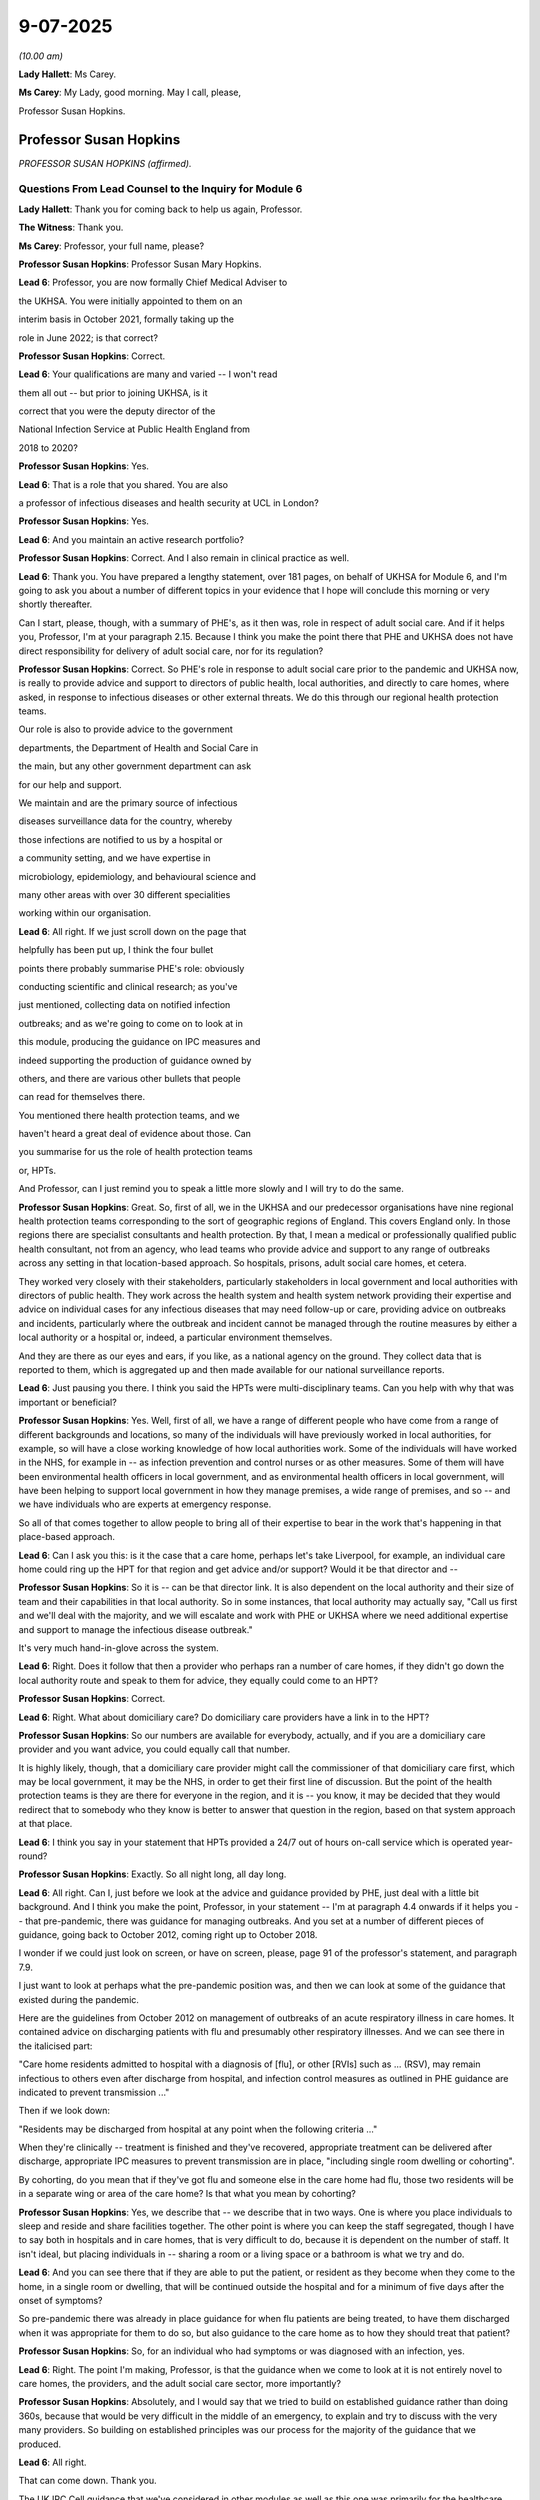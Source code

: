 9-07-2025
=========

*(10.00 am)*

**Lady Hallett**: Ms Carey.

**Ms Carey**: My Lady, good morning. May I call, please,

Professor Susan Hopkins.

Professor Susan Hopkins
-----------------------

*PROFESSOR SUSAN HOPKINS (affirmed).*

Questions From Lead Counsel to the Inquiry for Module 6
^^^^^^^^^^^^^^^^^^^^^^^^^^^^^^^^^^^^^^^^^^^^^^^^^^^^^^^

**Lady Hallett**: Thank you for coming back to help us again, Professor.

**The Witness**: Thank you.

**Ms Carey**: Professor, your full name, please?

**Professor Susan Hopkins**: Professor Susan Mary Hopkins.

**Lead 6**: Professor, you are now formally Chief Medical Adviser to

the UKHSA. You were initially appointed to them on an

interim basis in October 2021, formally taking up the

role in June 2022; is that correct?

**Professor Susan Hopkins**: Correct.

**Lead 6**: Your qualifications are many and varied -- I won't read

them all out -- but prior to joining UKHSA, is it

correct that you were the deputy director of the

National Infection Service at Public Health England from

2018 to 2020?

**Professor Susan Hopkins**: Yes.

**Lead 6**: That is a role that you shared. You are also

a professor of infectious diseases and health security at UCL in London?

**Professor Susan Hopkins**: Yes.

**Lead 6**: And you maintain an active research portfolio?

**Professor Susan Hopkins**: Correct. And I also remain in clinical practice as well.

**Lead 6**: Thank you. You have prepared a lengthy statement, over 181 pages, on behalf of UKHSA for Module 6, and I'm going to ask you about a number of different topics in your evidence that I hope will conclude this morning or very shortly thereafter.

Can I start, please, though, with a summary of PHE's, as it then was, role in respect of adult social care. And if it helps you, Professor, I'm at your paragraph 2.15. Because I think you make the point there that PHE and UKHSA does not have direct responsibility for delivery of adult social care, nor for its regulation?

**Professor Susan Hopkins**: Correct. So PHE's role in response to adult social care prior to the pandemic and UKHSA now, is really to provide advice and support to directors of public health, local authorities, and directly to care homes, where asked, in response to infectious diseases or other external threats. We do this through our regional health protection teams.

Our role is also to provide advice to the government

departments, the Department of Health and Social Care in

the main, but any other government department can ask

for our help and support.

We maintain and are the primary source of infectious

diseases surveillance data for the country, whereby

those infections are notified to us by a hospital or

a community setting, and we have expertise in

microbiology, epidemiology, and behavioural science and

many other areas with over 30 different specialities

working within our organisation.

**Lead 6**: All right. If we just scroll down on the page that

helpfully has been put up, I think the four bullet

points there probably summarise PHE's role: obviously

conducting scientific and clinical research; as you've

just mentioned, collecting data on notified infection

outbreaks; and as we're going to come on to look at in

this module, producing the guidance on IPC measures and

indeed supporting the production of guidance owned by

others, and there are various other bullets that people

can read for themselves there.

You mentioned there health protection teams, and we

haven't heard a great deal of evidence about those. Can

you summarise for us the role of health protection teams

or, HPTs.

And Professor, can I just remind you to speak a little more slowly and I will try to do the same.

**Professor Susan Hopkins**: Great. So, first of all, we in the UKHSA and our predecessor organisations have nine regional health protection teams corresponding to the sort of geographic regions of England. This covers England only. In those regions there are specialist consultants and health protection. By that, I mean a medical or professionally qualified public health consultant, not from an agency, who lead teams who provide advice and support to any range of outbreaks across any setting in that location-based approach. So hospitals, prisons, adult social care homes, et cetera.

They worked very closely with their stakeholders, particularly stakeholders in local government and local authorities with directors of public health. They work across the health system and health system network providing their expertise and advice on individual cases for any infectious diseases that may need follow-up or care, providing advice on outbreaks and incidents, particularly where the outbreak and incident cannot be managed through the routine measures by either a local authority or a hospital or, indeed, a particular environment themselves.

And they are there as our eyes and ears, if you like, as a national agency on the ground. They collect data that is reported to them, which is aggregated up and then made available for our national surveillance reports.

**Lead 6**: Just pausing you there. I think you said the HPTs were multi-disciplinary teams. Can you help with why that was important or beneficial?

**Professor Susan Hopkins**: Yes. Well, first of all, we have a range of different people who have come from a range of different backgrounds and locations, so many of the individuals will have previously worked in local authorities, for example, so will have a close working knowledge of how local authorities work. Some of the individuals will have worked in the NHS, for example in -- as infection prevention and control nurses or as other measures. Some of them will have been environmental health officers in local government, and as environmental health officers in local government, will have been helping to support local government in how they manage premises, a wide range of premises, and so -- and we have individuals who are experts at emergency response.

So all of that comes together to allow people to bring all of their expertise to bear in the work that's happening in that place-based approach.

**Lead 6**: Can I ask you this: is it the case that a care home, perhaps let's take Liverpool, for example, an individual care home could ring up the HPT for that region and get advice and/or support? Would it be that director and --

**Professor Susan Hopkins**: So it is -- can be that director link. It is also dependent on the local authority and their size of team and their capabilities in that local authority. So in some instances, that local authority may actually say, "Call us first and we'll deal with the majority, and we will escalate and work with PHE or UKHSA where we need additional expertise and support to manage the infectious disease outbreak."

It's very much hand-in-glove across the system.

**Lead 6**: Right. Does it follow that then a provider who perhaps ran a number of care homes, if they didn't go down the local authority route and speak to them for advice, they equally could come to an HPT?

**Professor Susan Hopkins**: Correct.

**Lead 6**: Right. What about domiciliary care? Do domiciliary care providers have a link in to the HPT?

**Professor Susan Hopkins**: So our numbers are available for everybody, actually, and if you are a domiciliary care provider and you want advice, you could equally call that number.

It is highly likely, though, that a domiciliary care provider might call the commissioner of that domiciliary care first, which may be local government, it may be the NHS, in order to get their first line of discussion. But the point of the health protection teams is they are there for everyone in the region, and it is -- you know, it may be decided that they would redirect that to somebody who they know is better to answer that question in the region, based on that system approach at that place.

**Lead 6**: I think you say in your statement that HPTs provided a 24/7 out of hours on-call service which is operated year-round?

**Professor Susan Hopkins**: Exactly. So all night long, all day long.

**Lead 6**: All right. Can I, just before we look at the advice and guidance provided by PHE, just deal with a little bit background. And I think you make the point, Professor, in your statement -- I'm at paragraph 4.4 onwards if it helps you -- that pre-pandemic, there was guidance for managing outbreaks. And you set at a number of different pieces of guidance, going back to October 2012, coming right up to October 2018.

I wonder if we could just look on screen, or have on screen, please, page 91 of the professor's statement, and paragraph 7.9.

I just want to look at perhaps what the pre-pandemic position was, and then we can look at some of the guidance that existed during the pandemic.

Here are the guidelines from October 2012 on management of outbreaks of an acute respiratory illness in care homes. It contained advice on discharging patients with flu and presumably other respiratory illnesses. And we can see there in the italicised part:

"Care home residents admitted to hospital with a diagnosis of [flu], or other [RVIs] such as ... (RSV), may remain infectious to others even after discharge from hospital, and infection control measures as outlined in PHE guidance are indicated to prevent transmission ..."

Then if we look down:

"Residents may be discharged from hospital at any point when the following criteria ..."

When they're clinically -- treatment is finished and they've recovered, appropriate treatment can be delivered after discharge, appropriate IPC measures to prevent transmission are in place, "including single room dwelling or cohorting".

By cohorting, do you mean that if they've got flu and someone else in the care home had flu, those two residents will be in a separate wing or area of the care home? Is that what you mean by cohorting?

**Professor Susan Hopkins**: Yes, we describe that -- we describe that in two ways. One is where you place individuals to sleep and reside and share facilities together. The other point is where you can keep the staff segregated, though I have to say both in hospitals and in care homes, that is very difficult to do, because it is dependent on the number of staff. It isn't ideal, but placing individuals in -- sharing a room or a living space or a bathroom is what we try and do.

**Lead 6**: And you can see there that if they are able to put the patient, or resident as they become when they come to the home, in a single room or dwelling, that will be continued outside the hospital and for a minimum of five days after the onset of symptoms?

So pre-pandemic there was already in place guidance for when flu patients are being treated, to have them discharged when it was appropriate for them to do so, but also guidance to the care home as to how they should treat that patient?

**Professor Susan Hopkins**: So, for an individual who had symptoms or was diagnosed with an infection, yes.

**Lead 6**: Right. The point I'm making, Professor, is that the guidance when we come to look at it is not entirely novel to care homes, the providers, and the adult social care sector, more importantly?

**Professor Susan Hopkins**: Absolutely, and I would say that we tried to build on established guidance rather than doing 360s, because that would be very difficult in the middle of an emergency, to explain and try to discuss with the very many providers. So building on established principles was our process for the majority of the guidance that we produced.

**Lead 6**: All right.

That can come down. Thank you.

The UK IPC Cell guidance that we've considered in other modules as well as this one was primarily for the healthcare sector; do you agree?

**Professor Susan Hopkins**: Predominantly, yes.

**Lead 6**: Right. So can I ask you, are you able to help with who was writing the guidance, generally speaking, from the perspective of the adult social care sector?

**Professor Susan Hopkins**: So in -- so in PHE we were utilising a team that we had put together especially for writing guidance, because there were so many different pieces of guidance, and trying to bring together the advice that was there for the public, the advice that was -- the changes in government advice, and the advice that we had pre-existing together. So we established a new team as part of the response that would write guidance.

That was supplemented, and in particular for adult social care, by our health protection teams, who had the local expertise and who worked with care homes on a daily basis for every other infectious diseases outbreak.

So it was the guidance team who held the ideas and the centrality of what was happening across government, what was happening in guidance in general, and then the expertise locally and bringing those together were for the adult social care team.

As we went on, we developed a specific adult social care team who held up the core, but from January to April, that was how it was developed.

**Lead 6**: Do you think, in the event of a future pandemic, there does need to be a particular cell focused solely on IPC guidance for the adult social care sector, rather than it being held by a UK IPC cell more generally?

**Professor Susan Hopkins**: Yes, I think from my point of view what we have done as start of the learning from the pandemic is established a core adult social care team in UKHSA, which we are maintaining. It's not the same size as it was in the pandemic but it means that we have individuals who are expert at a national level and who are regularly discussing with the care sector and the care sector fora, and the department, and who can bring in the relevant other expertise, but they hold the centrality of it. And we will maintain that and extend it and expand it in any future emerging infection.

**Lead 6**: Just standing back for a second, can you help with why there wasn't such a team in place pre-pandemic?

**Professor Susan Hopkins**: Well, I mean, I think predominantly the reason the team wasn't in place pre-pandemic is that we had not needed a specific team before, but also resources were extremely tight, and had been reduced over the previous 10 years and therefore we tended to establish teams as we needed them for the occasion, but where possible, we used the generalist knowledge across the agency to provide responses.

**Lead 6**: Can we go back to January 2020, please. And PHE developed in January 2020, is this right, guidance primarily for the NHS? It consistently referred to a document known as How to Work Safely. Can you help with, what is, in a nutshell, the How to Work Safely guidance?

**Professor Susan Hopkins**: So my recollection, and I think this is the How to Work Safely guidance is guidance that was pre-pandemic about care home guidance, how to work safely in care homes, the general IPC guidance that was there for care homes about things they could do to prevent and reduce infections in care homes, things that they might do if they had infections in residents and that then developed subsequently into specific guidance related to adult social care and Covid-19.

**Lead 6**: So the January PHE guidance at that time was called the Wuhan novel coronavirus IPC guidance, and you say at that time it was developed for the NHS as that was the institution with the highest likelihood of dealing with Covid-19 cases as at January 2020.

Does it follow, though, that care homes and the adult social care sector, would still be applying 2018 or the 2012 guidance, whichever was more appropriate and applicable?

**Professor Susan Hopkins**: So to take us back to January 2020, we had no cases in the UK. Cases were predominantly identified in small areas in China, not even in wider areas in China at that point, when we released this guidance. And in addition, all of the cases that were being detected anywhere else, even through routine surveillance systems that existed, were not -- were always linked to China and that expanded over time.

So at this point it was really for the management of the NHS for a returning traveller, potentially, who was identified with Covid, why we produced that specific guidance.

**Lead 6**: Am I right, though, that the first PHE guidance for the ASC, the adult social care sector, was the 25 February 2020 guidance?

**Professor Susan Hopkins**: Yes.

**Lead 6**: Can we look at the February guidance, and if it helps you, Professor, I'm at 4.434 onwards in your statement.

Now, can we have up on screen, please, the actual guidance. It's INQ000223341. It's the 25 February guidance.

And it's important to note that at this point there was no evidence of transmission at that time in the community, as it says there in the middle of the page, Covid-19 was still designated as a high consequence infectious disease at this time so it was thought that anyone with Covid would be dealt with in specialist settings within hospital, primarily; is that correct?

**Professor Susan Hopkins**: Yes.

**Lead 6**: Notwithstanding that, can we see on page 2:

"This guidance is intended for the current position in the UK where there is currently no transmission ... It is therefore very unlikely that anyone receiving care in a home or the community will become infected."

And indeed I think there were only 13 confirmed cases in the country, none of which were transmissions in care homes as at the time this guidance was published.

**Professor Susan Hopkins**: All of them were linked to travel or cases associate with travel.

**Lead 6**: Thank you very much. However, it's the sentence that says, "It is therefore very unlikely that anyone receiving care in a care home or in the community will become infected."

Can you help me, Professor, with how that sentence has ended up in this guidance?

**Professor Susan Hopkins**: Well, I think it was a sentence, a statement at that time. I think it was to reassure care homes that if we were detecting infections that were more widely in the community or more in care homes, when we saw that signal, that the guidance may change again. So it was really highlighting that this was a moment in time and things were changing very rapidly globally and nationally.

At the point of this guidance, I think this was just the moment where we were starting to hear cases from Italy, so it was becoming closer. So it was trying to highlight that it was at this moment in time, this is what it says.

**Lady Hallett**: Can I just press you on that, Professor Hopkins.

**Professor Susan Hopkins**: Yes.

**Lady Hallett**: It's a future -- it's basically expressed to be in the future, it's "therefore very unlikely that anyone receiving care will become infected", it's not "At present we don't have evidence of people in care homes", but it seems to be rather more looking to the future than "This is the current situation".

**Professor Susan Hopkins**: I have to say, I think that's probably language that is clunky rather than language that is meant to predict what is going to happen in the next month, two months, three months, based on what we knew in February 2020.

**Lady Hallett**: But if it's clunky language that is meant to be reassuring care homes, it's a bit unfortunate, isn't it?

**Professor Susan Hopkins**: It is in retrospect, yes.

**Ms Carey**: My Lady has stolen the question I was going to ask.

**Lady Hallett**: I'm sorry.

**Ms Carey**: Not at all.

But really, whether this was liable to provide false reassurance for the care homes, given that you didn't know what was coming across Europe and potentially going to land in the UK, do you -- and I don't want to be unfair in that criticism, but Mr Hancock told us, for example, he thinks it should have said, "Unlikely anyone will be infected" perhaps as a more accurate reflection. What's your observations on that, Professor?

**Professor Susan Hopkins**: I can imagine that these guidance were being written rapidly. I think one can always look and improve guidance, even after they've been written slowly, and I think that is clunky language and we would want to improve that language in future events.

**Lead 6**: Can I ask you about that, then, because let's imagine in ten years' time we are in the eye of a storm and it's not entirely clear what's coming down the track. What reassurance can we have that there perhaps will be as much put in place to prevent clunky or misguidely (sic) worded guidance, what's going to change in -- when we're in the panic situation that we were this time?

**Professor Susan Hopkins**: I think I would highlight that this is the first time in -- given that the last pandemic that we saw of respiratory viruses was in 2009, and actually, didn't impact society, community, or adults in care homes in -- to any significant effect, that this was the first time that we had seen such a thing on a global scale in this way.

My hope would be that what we have set up in UKHSA and what this system has set up more widely is more -- better prepared for what we might do in the future. I think we need to keep reiterating and working with the sector and across government, and across local government, to ensure that we are putting adult social care in the centre of future guidance and in thinking of it for pandemics and emerging infection preparedness. That's certainly what we're doing now. That's certainly what we aim to maintain to do and we need to ensure that that's at the front and centre of future pandemic planning.

**Lead 6**: Can I ask you, please, about page 5 of the guidance, and guidance on face masks as it then was at 25 February.

If we look at the top of the page, the paragraph beginning:

"During normal day-to-day activities facemasks do not provide protection from respiratory viruses, such as COVID-19 and do not need to be sworn by staff in any of these settings. Facemasks are only recommended to be worn by infected individuals when advised by a healthcare worker, to reduce the risk of transmitting the infection to other ..."

And then, again, perhaps now the unfortunately phrased sentence:

"It remains very unlikely that people receiving care home in a care home or the community will become infected."

I know there is an emerging scientific understanding about how Covid transmits, and we're going to come on to look at that, but, just practically speaking, how realistic was it to only advise that face masks were worn when advised by a healthcare worker for people in a residential care setting at this time?

**Professor Susan Hopkins**: So, I mean, I think this is, again, coming to the preceding guidance that existed for infections in care homes, and particularly respiratory virus infections in care homes, where that was what was the standard guidance and that was what was being declared here.

I think when I look back, you know, the -- what we learnt through the pandemic was that face masks had a role. I think we still, as we remember in Module 3, don't quite know the extent of their role, but at this time in the pandemic, and prior to the pandemic, face masks were not used routinely, for individuals who were infected or even for the vast majority of individuals who were being cared for in the community by health professionals.

I would highlight that if we suspected somebody had Covid-19 in a care home, the UKHSA HPTs would have been expecting a phone call, and therefore they would have been healthcare workers and advising them, as would a GP or an NHS 111 professional as well. So if anyone suspected an individual, there were multiple healthcare workers who would have got involved in providing advice and care of those individuals.

**Lead 6**: Can I just ask you about the second paragraph that we've got up on screen:

"PHE recommends the best way to reduce any risk of infection for anyone is good hygiene and avoiding direct or close contact (within 2 metres) with any potentially infected person."

Now, Professor, I'm sure you appreciate that people receiving -- particularly in nursing homes, are receiving personal care for -- across the day, throughout the day. Given that, why is it that PHE are recommending that we reduce close contact when in reality all the care that they're being provided is predominantly close contact?

**Professor Susan Hopkins**: I agree, care that's being provided is close contact, but there's lots of other more social contacts that can be reduced, and we were at the time trying to highlight that keeping further away and the shortest possible time was going to do that.

And again, I think it's really important, and I would like to highlight, that individuals in care homes have social contact with the staff, and it's really important that that is enabled as much as possible. What we were trying to do was provide assurance to the care homes' staff about if they suspected an infected person, that if they removed themselves by 2 metres, that would start to reduce their risk.

So it was really trying to frame this in a particular -- given that we did not think there was community transmission -- I mean, we actually, I think, in retrospect have found no evidence of community transmission at this point -- that the individuals were unlikely to infect others if they were kept at some distance.

**Lead 6**: I'm just trying to think about how, practically, that works on the ground. They have a suspected Covid-19 or a patient with respiratory-like symptoms. They're not advised to wear a face mask unless advised, as you have set out there, but how, realistically, were they to provide any care if they then had to try to avoid being within 2 metres of the resident?

**Professor Susan Hopkins**: Well, I mean, if there was somebody with the potential infection at this time, we would expect individuals -- and in other guidance that was there -- to remove themselves by 2 metres and call NHS 111 or call UKHSA, where the individual would have been immediately conveyed for assessment.

**Lead 6**: I think -- that can come down, but I think you are aware that there were a number of concerns raised with the 25 February guidance, and indeed I hope you've seen, Professor, a spreadsheet that was provided to PHE for their comment on.

Can I have up on screen, please, INQ000049518. We may need to expand it.

And if I use the column A numbering, can you see, down on the left-hand side of the page, row 2?

On 27 February, the National Care Forum, via Vic Rayner, had a query or a question about the guidance, making the point that:

"Care home residents are likely to have their own room, but in many cases they may be using [a] shared bathroom ... and the isolation of those or the proposed 'rota' approach to their usage will be very difficult with people who may need regular support and access to facilities."

And then the question is -- sorry, that concern of the National Care Forum is wrapped up into the question:

"How do we protect people who are using shared facilities such as bathrooms ..."

And if we control over the Excel spreadsheet, there's reference there to the 25 February guidance.

Then the answer is that the health protection team are going to provide advice on cleaning.

Can you help me, Professor, with these sort of queries that the NCF and indeed others were raising, were they -- were the NCF and others invited to comment on the PHE guidance before it was published to try to iron out potential unrealities with the guidance and the daily realities for their life in providing care?

**Professor Susan Hopkins**: I'm afraid I don't know the answer to that.

**Lead 6**: It just seemed to us that if there had been that engagement, perhaps some of the questions that were being raised would have been answered in the guidance before the guidance came out and then they had to do it in reverse, if you follow me.

**Professor Susan Hopkins**: I can see that.

**Lead 6**: Can I have a look at one other of the entries.

Can we go to row 5, please.

It's picking up something we've just looked up, the National Care Forum also raised concerns about: the personal contact:

"... the section which details how the disease is spread -- either via being within 2 [metres] of someone -- or touching their hand -- are both cases that are extremely likely with front line care staff. The nature of the job will mean that the provision of personal care will mean they are close to individuals. The guidance writes as if this might be the exception -- therefore the expectation in the guidance that everyone who has had close contact with the person infected should self-isolate for 14 days is likely to include the [large] majority of staff within a home setting -- and potentially large number of a home care team if someone receives variable visits from different team members."

Vic Rayner says:

"I am not disagreeing with the advice -- but ... [really] the way it is written does not in any way address the very significant implications of a case being identified in a care home [or] home care or in any way move forward to understand how the ongoing care of the individuals in that setting might be addressed."

A real concern there about the care. It's packaged as:

"What actions should people take when personal contact is unavoidable?"

And if we scroll over, the PHE answer is:

"At this stage of the response, residents in social care are unlikely to travel [presumably going back to the ingress of Covid from abroad] and so are unlikely to acquire COVID-19. Guidance based on a case-by-case risk assessment will be provided by the Health Protection Team ..."

Now, I understand the context in which that answer is given but clearly, the course of Covid was changing very rapidly as you've just said. What reassurance was given to NCF and people like NCF, where they're saying, "It's very difficult to implement this guidance on the ground."

Can you help, Professor, with what PHE did about that or what advice they were likely to have been given?

**Professor Susan Hopkins**: Yeah, so I think, as always, the national guidance is there to set a framework. Our health protection teams work with care homes every day to manage any outbreak or incident in the care home from a very wide variety of infectious diseases. And so they would often understand, the particular care home, how it's built, how it's set out, what the staff are, and work with the local authority about what that might look like. And so in a national guidance scenario, setting out the principle of: if you've got a shared toilet what you do, if you've got this -- it would make the guidance very long and unwieldy. But there are some principles.

And what actually was happening at the time is the care homes were calling health protection teams with questions and the health protection teams themselves were, you know, utilising their knowledge and awareness to answer those questions and provide and support the care home in delivering their risk assessment.

I would also add that the risk assessments that -- on how infections spread in care homes were something that care homes did regularly for respiratory viruses or gastrointestinal infections that occur.

So they are, in some ways, used to this. And what we were trying to do at this point in February was try and give them some important information that could be delivered in a national guidance setting while recognising that the main route for information was going to be through that established relationship.

**Lady Hallett**: I'm afraid I'm not following what extra guidance, national guidance, you're giving. Basically you're telling people running care homes -- this is guidance directed at the adult social care sector, isn't it?

**Professor Susan Hopkins**: Correct.

**Lady Hallett**: You're telling them don't use face masks, it's not necessary. You're saying don't have contact, as Ms Carey has just asked you, they can't avoid contact in most cases, certainly domiciliary care and a lot of residential care, and you're telling them to have good hygiene. Well, they're going to have good hygiene anyway. So I'm really not following what this guidance directed at the adult social care sector added to what the care home people would have known anyway.

**Professor Susan Hopkins**: So I think it was putting it together in one place in -- specifically for Covid-19, based on the good practice that was there before.

**Ms Carey**: Now, Professor, you've made the observation that as at the time this was drafted, there was no community transmission. By 2 March, SPI-M-O released a statement on the 2 March saying, "It is highly likely there is sustained transmission of Covid in the UK at present", so within a number of days we'd gone from there being no community transmission to now "sustained transmission" and SPI-M-O said:

[As read] "It is almost certain that there will be sustained transmission in the UK in the coming weeks."

The next guidance that came out was on 13 March, and it may be observed that if SPI-M-O are saying on 2 March "We've got it now in the UK and it's coming", why did it take another 11 days for the second set of PHE guidance to be produced?

**Professor Susan Hopkins**: So just to (unclear), so SPI-M-O paper at the time would have been a paper to go to SAGE, so for a SAGE discussion, it wasn't publicly released, so I don't think those papers were publicly released for a long time and definitely even within government they were held quite tightly, so -- as far as I know. I definitely didn't recollect seeing it as the incident director for Public Health England at the time.

Though, clearly, we'd had our first community case on 28 February. So that was our first detection in the community.

So from my point of view, the work that was done over that next couple of weeks, my understanding, from the team's view I've discussed with when building this evidence statement as the corporate witness, my understanding is that they were then discussing this with the Department, were discussing it with the health protection teams, were discussing it with the care homes. So that, again, it was following on from the answers to the questions from the spreadsheet that you've shown me, trying to work and utilise all of the experts across the organisation and externally, to provide an updated and improved set of guidance for the next situation where we were seeing some transmission in the community.

**Lead 6**: Do you think, had PHE been aware of the consensus statement that SPI-M-O had put out, PHE practically would have been able to respond quicker with guidance within a couple of days as opposed to 11 days later?

**Professor Susan Hopkins**: So perhaps, but I think as you've said already, that actually, there's a -- there's a balance between working with people ensuring that you're answering all the questions adequately, ensuring the guidance is meeting the needs of the sector that it's going out to, and the speed and haste, and actually, that was a difficult balance throughout this period.

**Lead 6**: Before we then come on to the March guidance just thinking back to this time, do you think that the February guidance perhaps should have highlighted the possibility that there may be transmission coming, and warned the care sector to generally monitor the position more carefully? I don't mean by them looking at the actual stats but just to say, "We don't quite know what's coming yet. Please be ready to deal with infection rates rising if we start reporting them in the press"?

**Professor Susan Hopkins**: I think in hindsight, yes. I think that's not what the general consensus was at that time. So it's important to try to put oneself back at that moment in February 2020. I think, as we go forward with the guidance, trying to have -- and working with care homes and the care home staff, to have an increased alertness over general infections is really important and I think that alertness, awareness, and the closer working relationships that have developed over the pandemic and since then actually stand us in good stead.

**Lead 6**: In your statement at paragraph 3.29, Professor, you say:

"Asymptomatic infection was documented by the end of February/March 2020, however the available data remained inadequate to provide evidence of significant [either] pre-symptomatic or asymptomatic transmission."

Now, we're aware of the distinction between the two, I can assure you, but given that asymptomatic infection was certainly being documented at that stage, do you think perhaps the February guidance should have been more cautious and alerted people to the potential of asymptomatic transmission, albeit you didn't know the precise extent of asymptomatic transmission at that point?

**Professor Susan Hopkins**: So I think it's really important -- I mean, we talk about how we build on the guidance that has gone before. I mean, we sit in this room now in a different time, but with many other infections circulating and, you know, what we are -- were doing at that point was trying to highlight the risks of this new and emerging infection of which we knew very little, but not trying to go into the world of what it was like in that middle of 2020.

From my point of view, we do not routinely and continue -- so post-pandemic -- do not routinely tell people to be particularly wary of asymptomatic infection, for any infections, because what we're trying to do with infections is to try and find the people who have got symptoms and treat that disease and prevent that spreading.

And I think Covid-19 was one of those first infections that we actually saw a very large amount of -- for respiratory infections, I say -- very large amount of asymptomatic transmission over time, but at this point what we were doing was utilising the evidence in the past that said: if you have asymptomatic infection the likelihood of you transmitting the respiratory infection is very low, which we'd used for flu, which had worked as -- in good stead for many other respiratory viruses over many, many years. And trying to utilise that rather than change the basis of the science that we were utilising was what we did at the start.

I think we learnt a lot over those current months and I think we could consider how that learning would take us forward in a future infectious diseases respiratory-related pandemic.

**Lead 6**: Can I come on to the March guidance that was published on 13 March. We know it was in three separate -- one for residential care, one for home care, and one for supported living. And I just want to look with you, please, at sort of the lead-up to that and at the actual guidance itself.

And in your statement, Professor, you say that on 2 March 2020 -- I'm at your paragraph 4.50:

"... Public Health England contacted DHSC to offer PHE's assistance in developing a response for the social care sector, particularly in respect of engagement on a local level with ASC stakeholders."

Can you help, what was PHE actually offering here?

**Professor Susan Hopkins**: So my recollection is that the chief exec of PHE at the time emailed the director of adult social care in the Department of Health, particularly because, as I've mentioned already, our health protection teams had a strong local link with the adult social care sector in the locality, with the providers and with the commissioners and local government. And I think it was generally reflected that the Department of Health and Social Care had taken on social care responsibilities in 2018 but did not have those strong, robust links with the sector at the time of the end of February/beginning of March.

And so we were offering our support in the guidance and any of the areas that the Department wanted to work with to develop the future adult social care guidance.

**Lead 6**: You go on to say that on 8 March, DHSC had emailed raising concerns that the February PHE guidance was "not meeting the needs of the care sector". And no doubt reference, perhaps, to some of those entries we looked at on that Excel spreadsheet, and DHSC asked for a plan for updating the guidance.

Can we just have a look, please, at the -- really what was missing from the February guidance, if I can put it like that, and it might help you if we have a look on screen at INQ000325229, page 2, please. Thank you very much.

This is an email on 9 March from Ros Roughton to a number of people in PHE talking about the draft guidance, but can we see in that first paragraph the "comments on the guidance headed 'Guidance for social or community and residential settings'", that's the 25 February 2020 guidance, isn't it?

**Professor Susan Hopkins**: I don't know --

**Lead 6**: -- (overspeaking) --

**Professor Susan Hopkins**: -- if the comments on the guidance were on the 25 February or the new draft guidance that was being developed.

**Lead 6**: Sorry, they are talking about, I think, changes that they are proposing for the 25 February guidance. All right. And you can see there:

[As read] "I recognise the guidance has been through several clearance procedures -- I minimise my comments."

The comments are about patients:

"We need to be clear it's not just elderly people who are vulnerable. It might also be children with complex conditions".

Setting:

"The language is all about care settings ... we should be clear that this applies to people being seen at home by home care workers. It makes clear at one point in the background, but I think the reference continually to care settings seems odd. Could we say 'care settings or people's homes'?"

There's concern about the definition of close contact.

"Missing questions from the sector. This doesn't cover quite a lot of things that I know the care sector would like to see, if the Covid-19 becomes more widespread. This is where the need for more detailed guidance. So do we need to signal 'There will be further guidance on the management of Covid-19 ... settings, in the event that there is a wider outbreak'."

**Lady Hallett**: Could you remind me, Ms Carey, the date of these comments?

**Ms Carey**: This is 9 March 2020.

**Lady Hallett**: Thank you.

**Ms Carey**: So it's Ros Roughton raising with PHE a number of concerns about the guidance.

Do you know, was any engagement with the care sector being envisaged in the run-up to the publication of the 13 March guidance?

**Professor Susan Hopkins**: So, again, my understanding is that Ros Roughton and the adult social care team were leading that engagement, that's where the enquiries had come from, and they were leading the discussion and engagement with the adult social care sector but that members of PHE such as Paul, as in this email, and others leading on the adult social care guidance, would have been attending those meetings with them.

I don't have records of what meetings took place and when they were.

**Lead 6**: Now, the 13 March guidance said that if neither the carer nor the person being cared for was symptomatic, no PPE was required.

Given that by 13 March there is now community transmission and I assume PHE -- put the SPI-M-O document to one side -- I assume by 13 March, PHE knew that there was community transmission.

**Professor Susan Hopkins**: Yes.

**Lead 6**: Can you help with why there was no reference in the 13 March guidance for the need for PPE if neither the carer nor the person being cared for was symptomatic?

**Professor Susan Hopkins**: So, again, this is based on the established principle which actually was the same in hospitals; in hospitals if neither the carer -- the patient or the carer had any symptoms, that would not have required PPE either. You only use PPE in hospitals or any other setting, in all the years prior, and at this point in the pandemic in all settings, for individuals who were symptomatic.

So I think this is not just as something specific to the adult social care sector; this was the widespread management of infectious diseases, and continues to be the widespread management of the infectious diseases post-pandemic, where PPE is predominantly used for those individuals who are symptomatic.

**Lead 6**: Right. Thank you.

Now, clearly that guidance did not protect against asymptomatic transmission. Was there a reason why, as at 13 March, the protection against asymptomatic transmission was not written into the guidance?

**Professor Susan Hopkins**: So again, I would say that at this point asymptomatic transmission was thought of as highly unlikely still, not impossible, but actually, the balance of evidence was that that was not what we were seeing in the main. The reports were talking about individuals were being detected with asymptomatic infection but that is not the same as who is most likely to transmit, and the consensus at that time remained that the people most likely to transmit were those with symptoms and not those without symptoms and who were fit and well.

**Lead 6**: For the avoidance of doubt, was the reference to there not being the need for PPE unless the person was symptomatic, or the carer was symptomatic, anything to do with the limited supply of PPE that was prevalent at this time?

**Professor Susan Hopkins**: No, that was the way IPC was managed throughout all sectors. Before and during, at this point.

**Lead 6**: Can I ask you about two particular pieces of the 13 March guidance.

If I could have on screen INQ000300278, page 3. And then we'll look at page 4. And if I could have blown up, please, the bottom paragraph:

"How care homes can minimise the risks of transmission."

As at 13 March, is it right that PHE advised care home providers to review their visiting policy by asking no one to visit who has suspected Covid-19 or was generally unwell, but there is no blanket ban certainly in this guidance; is that correct?

**Professor Susan Hopkins**: Correct.

**Lead 6**: And can you help with why at this stage care homes weren't advised proactively to ban visitors?

**Professor Susan Hopkins**: So I mean, I think from my point of view where we stood at that point is that there was community transmission, and we were seeing rising numbers entering hospitals. It got extremely rising numbers over the following couple of weeks. I can't remember the exact number of cases on 13 March but it was definitely below 100 cases detected in the whole country. So that's quite a small number for a population of 70 million so it was really in the small numbers. But we knew that there was community transmission happening.

And from my point of view, what this is again, trying to continue with the standard advice that would have been available in winter, where we ask visitors not to attend if they're unwell with respiratory viruses in general because they can transmit.

So in the sense this was trying to highlight for Covid-19 to continue that, to review that, and to highlight that individuals who were visiting should have good hygiene and not be symptomatic with respiratory illness.

**Lead 6**: Can I go over the page, please, to page 4 and the guidance issued where a resident has symptoms of Covid-19. If we could just have the top paragraph blown up, thank you.

"Care homes are not expected to have dedicated isolation facilities for people living in the home but should implement isolation precautions when someone in the home displays symptoms of COVID-19 in the same way that they would if an individual had [flu]. If isolation is needed, a resident's own whom can be used. Ideally the room should be single bedroom with en suite facilities."

Now, Professor, can I ask, reference to "isolation precautions", what did that actually mean for the person reading the guidance trying to implement it?

**Professor Susan Hopkins**: Again, I think it will have had other elements mentioning that. In this guidance it did, as I recall, which is gloves, aprons, and a face mask. And that will have been in other parts, actually -- actually, it says "aprons, gloves and fluid repellent surgical masks" in the next paragraph, and:

"If there is a risk of splashing, then eye protection will minimise risk."

**Lead 6**: So the isolation precaution was actually to put on various pieces of PPE?

**Professor Susan Hopkins**: As well as, in -- if isolation is required, a resident's own room should be used.

**Lead 6**: Yes.

**Professor Susan Hopkins**: So it's a group of measures that you do to reduce the risk of infection.

**Lead 6**: The reason I ask you this is, if the resident has symptoms of Covid-19, how is the care home to know if isolation is needed or not? I just wonder if this piece of guidance is explicitly clear about what you're telling the care home to do here.

**Professor Susan Hopkins**: So I think -- I mean, again, I would have to go through it, but I'm pretty sure that it's saying that -- in this guidance -- if the individual has Covid-19, that the individual should be isolated, and that in further places in this guidance it will have spoken about calling the health protection team for advice.

**Lead 6**: It certainly makes reference to calling the health protection team, but I have checked and it doesn't mention isolating the individual if they have symptoms of Covid-19, and that's why I wanted to ask you about it. Because the only reference to isolation is this paragraph here for people living with Covid-19, that they should implement isolation precautions, ie putting on gloves, masks -- (overspeaking) --

**Professor Susan Hopkins**: And if isolation was needed, a patient's own room can be used -- (overspeaking) --

**Lead 6**: Yes, but how is the care home to know if isolation was needed? You're not directing the care home to isolate.

**Professor Susan Hopkins**: I understand that you're saying this. I think that with many years of experience in isolation precautions, adult social care would have --

**Lead 6**: They would know?

**Professor Susan Hopkins**: -- would have done that.

**Lead 6**: There is nothing in this guidance about how long the patient with symptoms of Covid-19 should be isolated for. Can you help us with why there isn't a time limit or a timeframe put on how long isolation should be for?

**Professor Susan Hopkins**: I think this was also trying to utilise the generic guidance that was available for the public that was issued approximately at the same time, which was that if you had symptoms of Covid you should isolate for seven days.

**Lead 6**: Right.

**Professor Susan Hopkins**: Subsequently in care homes, that was lengthened because of evidence that elderly people shed the virus for longer.

**Lead 6**: Just reading this, it doesn't sound very directive to care homes, if I could put it like that: you could do this, you can isolate -- have isolation precautions, if isolation is needed then isolate, but we're not going to tell you how long for.

Do you think this was sufficiently clear for care homes when it was drafted for dealing with people where they had symptoms of Covid-19?

**Professor Susan Hopkins**: I think, looking at this now in isolation, I'm sure we could improve the clarity. I think it's really about the discussions that were being had with the care homes and the health protection teams at the time.

**Lead 6**: I ask, Professor, because four or six days later, depending on which date you look at, we have the hospital discharge policy coming out to NHSE -- from NHSE, I should say, on the 17th, and then the actual guidance that accompanied it on 19 March.

So, given that we're about to have expedited discharges, do you think, on reflection, that the 13 March guidance should have been more explicitly clear about the need to isolate people with Covid-19 symptoms?

**Professor Susan Hopkins**: I would highlight that PHE did not know about the 17 March guidance at this time or on 17 March.

**Lead 6**: Yeah. So you have the left hand and the right hand not necessarily knowing what they're doing?

**Professor Susan Hopkins**: I'm afraid so.

**Lead 6**: Leaving the care home in the middle without the explicit guidance to isolate the resident if they have Covid-19, but the hope and expectation that they will know from previous guidance that they should be isolating; is that what it comes to?

**Professor Susan Hopkins**: Well, I think that -- I mean, I recognise the challenges looking at this guidance. I completely do. In hindsight, five years later, I look at it cold and it looks like this. I think it's important to acknowledge that. And important to build that into improved guidance for the future.

The point at the time was that there was established procedures for isolating individuals with respiratory infections, and this was building on this and talking about Covid-19, with the ability for every care home to contact the health protection teams and have a discussion about the individual management, and recognising that it was really dependent on the care home shape, size, building, and that trying to write the guidance for the very wide variety and sizes, capacity, capability, was quite challenging.

So I think the words are not necessarily -- not as instructive as -- delivered as points of "you must do" in order to facilitate the various challenges that the care home sector might have had in delivering it.

**Lead 6**: Now, two weeks after this guidance there was the Washington care home results published.

If it helps you, it's at your paragraph 3.30 onwards.

But on 27 March the Washington care home study published an early release of their findings. And without taking you to the precise detail, do you agree, Professor, it was an important study in relation to asymptomatic transmission at that stage because it tended to suggest that there was evidence now of asymptomatic transmission?

**Professor Susan Hopkins**: So that's not what the study had said, actually. The study highlighted that it referenced potentially asymptomatic infection. It said that this may suggest that there is and the relative contribution remained uncertain. And so it's really important that it was actually the study that -- when it came out, there was a lot interest globally because it was the first care home study.

I would highlight that three out of the 23 that tested positive remained asymptomatic throughout, so it was really potentially highlighting that people were testing positive before they developed symptoms, and that gave us an early inclination on that.

**Lead 6**: Right. Notwithstanding that, though, it was evidence now, of some asymptomatic transmission; do you agree?

**Professor Susan Hopkins**: I think there was potential. I don't think we can say for definite.

**Lead 6**: All right, so you wouldn't -- (overspeaking) --

**Professor Susan Hopkins**: It was a single study in a single care home with a small number of residents, and where we needed to build on this and understand it better.

**Lead 6**: Right. So what were the implications, if any, of the Washington study on consequent guidance?

**Professor Susan Hopkins**: So, I mean, I think that, first of all, the implications on that were really about highlighting -- I think the following week we released the sort of wider guidance about wearing PPE more regularly for all staff and residents in care homes and hospitals, particularly because of the asymptomatic infection risk. That's the first thing.

Secondly, it really help us to ensure that we were developing our own studies that were larger and across a multiple variety of care homes, which was subsequently done at the Easter weekend, less than a couple of weeks later, as soon as we had testing capability.

And it fed into, then, the wider guidance that was subsequently developed on care homes, and to the idea that we would have wider testing in care homes at subsequent moments.

**Lead 6**: Bearing that in mind, on 2 April there was the 'Admission and Care of Residents during COVID-19 Incident in a Care Home' guidance, more easily expressed as the "April admissions guidance", and I'd like to ask you about that please, and it may help if we look at it on screen.

Could I have on screen INQ000528401\_4, please.

This is from the April admissions guidance, and I'd like to ask you, Professor, please, about the paragraph there with the bold highlighting in it.

It makes the point that the care sector is looking after many of the most vulnerable people in our society, that in the national effort the care sector plays a vital role in accepting patients as they are discharged.

"Residents may also be admitted to a care home from a home setting. Some of these patients may have COVID-19, whether symptomatic or asymptomatic. All of these patients can be safely cared for in a care home if this guidance is followed."

In this guidance, there was advice that symptomatic residents be isolated and cared for in a single room. There was no advice to isolate asymptomatic admissions to a care home. Can you help us with the sentence "All of these patients can be safely cared for in a care home if this guidance is followed"? Because many may think that was a rather bold claim to make. And so what does PHE say to that?

**Professor Susan Hopkins**: So, first of all, just my recollection of this guidance, this is the guidance that was led by the department -- coordinated by the department, with NHS, CQC and Public Health England.

**Lead 6**: Yes.

**Professor Susan Hopkins**: So it was a consensus guidance across the four organisations. The final version of this guidance will have been reviewed by ministers and seen by the office for the CMO and reviewed by them as well.

So it will have had a lot of different views in it. I think -- again, on learning, there's very few times that I would say all or a hundred per cent or in guidance now, because I think it's far too certain, especially as knowledge was evolving. I don't and I can't say why it was decided to put those exact words in there, and I think, looking back, it is potentially too reassuring to the sector from where we are right now.

But I would then also add is -- is when we talk about asymptomatic infection it could mean every single person in the care home and every single staff. So it's trying to weigh up the balance of finding the people who have got symptoms who you want to ensure they are not spreading, versus the rest of the care home residents and staff where you want to ensure that they can continue to live their lives as much as possible, and be cared for in the way that's right for them.

So it's always that sort of balance of risk and benefits in this.

**Lead 6**: Right. You say now you can't answer now why or who inserted it, why it was included. Do you know whether it was designed to ensure that hospital discharges didn't get blocked by care homes? Is that really what the tenor of this was about?

**Professor Susan Hopkins**: So I definitely recall that there was a large amount of discussions about ensuring that hospitals had the space to look after the severely ill individuals of all ages who required hospital admission, hospital treatments that are only available in hospitals. And at this point, there were increasing worries that we were going to run out of hospital beds. Nightingale hospitals were being built, for example, to try to provide extra capacity.

I also know that in the routine, as we set out at the very start of the looking at the guidance, care -- individuals are discharged from a hospital to a care home once they've had their initial acute episode treated, whilst they may still have elements of infection. And of course, on a normal basis, many individuals get discharged from a care home who may be asymptomatic as well, but we don't routinely test them for other infections.

**Lead 6**: Can I ask you about PHE's work in the build-up to the consensus admissions guidance, if I can call it that.

Can we have up on screen, please, your paragraph 7.16 at pages 94 and 95. And if it helps you, Professor, I'm at paragraph 7.16 in your statement, because as I understand it, prior to the April admissions guidance, PHE had been developing its own internal operation guidance for healthcare protection teams to effectively manage outbreaks, and can I tell you where I'm going, just to help everyone else following, what PHE were working on does not accord with what appeared in the April admissions guidance? Do you agree with that as a very broad proposition?

**Professor Susan Hopkins**: I think, actually, lots of it does. There are a couple of elements that do not and I think it's worth pulling those out a little bit more.

**Lead 6**: Yes.

**Professor Susan Hopkins**: My understanding and, again, from the teams who were doing this, and from the health protection teams who were developing this, to help them in their job, that this was being done in -- to help the teams do -- in response to the NHS guidance that had been released.

**Lead 6**: Right.

**Professor Susan Hopkins**: So my understanding is that this guidance had started to be developed on 22 March, so it was very much a first draft, while then the Department asked for the agencies to come together.

**Lead 6**: If we look at paragraph 7.16, this is what PHE were going to -- in developing the guidance at that stage. They make the point that decisions on transfers need to be carefully considered, taking into account local epidemiology and capacity.

Put aside the healthcare tracking, but go down to the "General principles" if I may. Thank you very much.

"Transfers into the care home": where there is an ongoing outbreak of Covid-19 in the care home, PHE were intending to advise against any transfers of asymptomatic patients into the care home to avoid, presumably, them becoming infected by the care home that's already got the outbreak; is that right?

**Professor Susan Hopkins**: Yes, and again, this would be predominantly people coming from hospitals or the communities. So it would affect both, where people are returning from a hospital or returning from the community. That is particularly challenging, I think, in the element where you're trying to ensure that you'd free up beds in hospitals. So it's recognising that, and I think, again, it's clunky language because it talks about patients. I'm not sure where those patients, if it's a hospital patient, for example, versus a resident.

**Lead 6**: Right. But it was going to be PHE's position that if the care home has got an outbreak, you don't send anyone into that care home, in a nutshell?

**Professor Susan Hopkins**: That's generally regarded as the scenario that they would try and follow but I think you can see that if in -- if there is a situation where somebody needs to be admitted to the care home, where there is an outbreak, you would try and segregate those individuals from other individuals who are known to be infected.

**Lead 6**: If we could scroll down a bit further, where the care home has got a single case of Covid-19, ideally all transfers in should be avoided to protect new residents but if appropriate, facilities for isolation and cohorting of asymptomatic contacts can be assured, and transfers can be considered.

And if there's no Covid in the care home, previously confirmed cases of Covid who have no longer got symptoms and they've been isolated can then be transferred.

Now, do you agree that on any view that is a more restrictive approach than what ended up in the 2 April admissions guidance?

**Professor Susan Hopkins**: I absolutely agree this is more restrictive. I also think there are things in this that probably wouldn't have got through all the phases of clearance in the organisation because of some of the language that's been used, but I think that from my point of view, the point of -- the consensus guidance that came out was that it was bringing together the views of all of the organisations involved, the Department of Health, CQC, NHS England, and PHE, to agree the balance of the risks and benefits for both the discharges from hospital and to protect the care homes. So I don't think it was binary one or the other.

**Lead 6**: In due course there are emails where NHS England certainly were concerned that this might create blocks in the system, their phrase not mine, I hasten to add. Do you think, however, that PHE should have held a firmer line and said, "I'm afraid, if we've got cases of Covid-19 in the care home or no cases, there does need to be more restrictions on allowing admissions in"?

**Professor Susan Hopkins**: So I think this is always a sort of balancing act between organisations, and a balancing act of what the directions are from government, as well, actually, as an executive agency. So we can talk on the evidence, and we can talk on where we know there's evidence, and then where we have unknowns at the time. At this point in time, there was a priority to free up beds in hospitals for the -- and that was one of the priorities for government. I think when I look at this and balance it with the other component, the piece that I would say in retrospect, as we've moved on and understand more about the virus, is how can people come into the care home and then be safely isolated as much as possible in the care home, is the piece that could have been strengthened in this, rather than all of the elements that are sitting here in front of you in this guidance.

**Lady Hallett**: Sorry to interrupt, but had PHE been more insistent about what precautions should be taken, it might have forced other government organisations or departments to consider step-down facilities or something. In other words, not taking a Covid-positive patient because they were a patient before they're discharged from hospital, and putting them into a care home where you had a lot of very vulnerable people.

**Professor Susan Hopkins**: So step-down facilities were considered and were part of the plan, as I recall, both on the 17th and subsequent 19 March guidance that was released from the NHS. I think clearly it depends -- every day an individual, and especially an elderly individual who remained in hospital as hospitals were rising with the number of cases of Covid, also increased their risk of getting Covid. And so there was this worry at the time that if individuals stayed in hospital for prolonged period of times, then they were having an increasing risk of Covid.

**Lady Hallett**: No, but we're talking about somebody whose had symptoms, who has already got Covid.

**Professor Susan Hopkins**: So the individuals with Covid who had symptoms, in the discharge guidance, they were only accepted into the care home if the care home had isolation facilities for them. That was the -- on the guidance that came out in April, individuals who had had Covid in hospital, confirmed and treated, unless they had completed a prolonged isolation period they were asked to be isolated in the care home or were sent to another facility.

**Lady Hallett**: Thank you.

**Professor Susan Hopkins**: So that's really clear.

**Lady Hallett**: -- (overspeaking) --

**Professor Susan Hopkins**: No, no, we would not have accepted that. The challenge is the individuals who had been in a hospital who had no symptoms, and where the risk was rising. It's those individuals who had no symptoms that I think is the piece in the middle that there was an argument about.

**Lady Hallett**: I follow. Thank you.

**Ms Carey**: May I ask you Professor, you mentioned there a number of times about the need for being able to safely isolate patients. Did PHE know how many care homes had the capacity to safely isolate?

**Professor Susan Hopkins**: I don't think -- I certainly wouldn't have had a number. We did know the structures of care homes and locally between the local authority and the health protection team. They could have had that discussion. Care homes were generally mixed -- some -- there was very few care homes that shared bedrooms but there were many more care homes that shared bathrooms and therefore it was, could you isolate a single bathroom to a single patient if they needed it? Could they use a commode in their bedroom for that short period, were all of the things that would have been considered. Or if they had to share a bathroom, how could the bathroom be cleaned after their use? So it wasn't as binary as if they didn't have a bathroom they couldn't use a bathroom, but what are the elements that you could do that would clean and protect the bathroom from being a transmission risk to others?

And all of those require the care home to think about it for risk assessment, and this is not just for Covid, they would do this for norovirus in care homes or flu in care homes as well.

**Lead 6**: You say in your statement that -- thank you that can come down -- that there was a meeting on 24 March between PHE officials and NHS England in which concerns about the guidance were discussed, and I think on 25 March you say this:

"... recognising the pressures on acute beds, PHE 'agreed that we go ahead with the NHSE proposed changes ...' ..."

In short, discharge anyone who was fit, as IPC guidance will be able to mitigate the risks, my paraphrasing.

Why did PHE agree to go with the NHSE position?

**Professor Susan Hopkins**: So I think what that's saying is that the -- as I've just already highlighted, if an individual had diagnosed Covid-19 and needed to complete their isolation period, they would need to be isolated in the care home. But if an individual was asymptomatic, had not been clearly clarified as somebody who had symptoms with Covid-19, then those individuals would be able to return to a care home.

That was the bit of contention, and at the time, the challenge, as I understand it, was trying to find the balance of freeing up hospital beds and ensuring that we didn't keep people in hospital beds whose risk would increase every day they stayed in hospital for Covid-19. And also then ensuring that we protected the care homes in as much as possible at the moment in time.

We can look back at that and say we would take a different risk judgement now, but that was the risk judgement that was taken at the time.

**Lead 6**: Can I just perhaps deal with one final piece of guidance before we take our mid-morning break.

On 8 April there was guidance for those who provide unpaid care by friends or family.

Can I have up on screen, please, INQ000327821\_6.

This is guidance from 8 April. And one can see there that for unpaid carers, face masks were not recommended, they are not considered an effective means of preventing the spread of infection.

Is that right as of 8 April, Professor?

**Professor Susan Hopkins**: So at 8 April as unpaid carers, so this is people in the community, we were not recommending for the general population face masks in general. That came some time later. So clearly at this point in time, we were recommending widespread use for face masks in hospitals and care settings and other closed settings at that point, but we'd were not recommending them in the community.

And that follows the sort of general community guidance and written in the -- in respect of that for unpaid carers in the community, who were often family or friends of individuals.

**Lead 6**: Yes. You say:

"Facemasks play an important role in clinical settings, such as hospitals, where staff are trained in the use of ... (PPE) but there is little evidence of benefit from their general use outside of these settings."

Can you help me, upon what was it based the phrase "there is little evidence of [their] benefit".

**Professor Susan Hopkins**: So clearly it wasn't any Covid-19 studies because it wouldn't -- there wasn't any time to do them at that point. But it was based on years of evidence for respiratory infection, about the use of face masks to prevent the spread of respiratory infections when community outbreaks were happening, particularly flu, preventing infections in households, in transmission when the individual is infected where other members of the household wear a face mask, and there were multiple other attempts in both populations or in settings to see whether face masks reduced the risk of spread.

In the vast majority of them, actually in all of them at that time, there was very -- there was no evidence that these were an effective measure of reducing it.

I think what was different and what we came to recognise with Covid-19, going back to some of the evidence in Module 3, was even a small benefit of reducing spread was something that we should utilise, which is why we moved to widespread face mask use in the pandemic, and why I think in a future respiratory pandemic we would use them much earlier, be it cloth, if we had a shortage of paper ones, but that idea that there is an element of a barrier, and that we would take any element of a barrier to reduce spread.

**Ms Carey**: Thank you very much.

Would that be a convenient moment?

**Lady Hallett**: Certainly. I shall return at 11.30.

**Ms Carey**: Thank you very much.

*(11.16 am)*

*(A short break)*

*(11.30 am)*

**Lady Hallett**: Ms Carey.

**Ms Carey**: Thank you, my Lady.

Professor, we were in April 2020 and can I ask you briefly about the Easter 6 study which was conducted over 10 to 13 April. It's at your paragraph 3.31, but in a nutshell, this was a study of six care homes in London the result of which showed that 43% of the residents tested were asymptomatic. I know you give the full figures in your statement but time precludes me from going there today.

And you also say that the study showed multiple lineages in each of the six care homes suggesting there'd been an outbreak -- sorry, that in each outbreak there'd been multiple introductions of the virus. Just help me with what you meant by that.

**Professor Susan Hopkins**: Yes, so I'll take the background numbers as read in the statement, but the lineage is just to explain.

So viruses mutate as they spread from one person to the next and by doing generic analysis of those viruses we are able to look at the amount of times it has mutated, and we're able to then determine whether those mutations are related to each other, so it could happen from moving from one virus -- person to the next which might have one or two minor changes in the virus where we see changes that are more than ten changes, or more than 20 changes, then we know those are very separate moments of entry.

What we -- what this was really important in doing and highlighting was that, in a normal outbreak where something comes in and spreads around the care home, we would see that all of the viruses that we detected were very closely clustered together, usually with zero to two or three changes in the virus genome. When we say that there's at least six, it means that at least six are so far apart from each other they have to have been introduced separately from separate events.

We can't say, there may be some that are on the borderline which is why we won't go and say, "We think there's ten", we will say where we think the minimum is. And I think it really highlighted to us, was that there were multiple ways the viruses could get into care homes -- which we knew before we started, but it really helped us. It helped us determine that, actually, across these care homes, the same virus was in different care homes, and those care homes could be linked by workers, they may be linked by a hospital, there were lots of differently linkages, but it showed that we weren't seeing something go into a single care home, spread and then close down, that it was moving from care home to care home.

And it was the first time we saw that.

And also, and again, this is the important bit from an asymptomatic infection and transmission, we could see that individuals who were asymptomatic and also had the same virus with somebody who was symptomatic. And so it started to give us some more insights, recognising that this study was done at a point in time, so we didn't know who was negative at the start and when they became positive, but at least it made us understand that this wasn't one thing that happened to one care home, it was lots of things happening across care homes in general.

**Lead 6**: And you said that each cluster of outbreak included a member of staff, indicating a strong likelihood that staff played a critical role as a vector of transmission of the virus.

**Professor Susan Hopkins**: Yes, and again, you know, if something had come into a care home by one route and then spread around the care home, for many other infectious diseases we would see that very few staff were infected, for example, whereas here we could see that there was lots of different incursions, and that each different cluster that we could see, clustered around a staff member rather than clustering around a group of patients, or sorry, a group of residents who lived on a particular floor, for example, so it may be residents on different floors or it may have been in different ways.

And that gave us some insight into how the infection was spreading.

**Lead 6**: Do you know, because on 15 April the action plan was published, did Easter 6 findings feature or factor into the guidance that came out on 15 April in the action plan?

**Professor Susan Hopkins**: So and again, I went through my records on the dates, I don't think we had the full data on the Easter 6 by the time that happened, but what we were seeing and the insights that people were talking about that weekend because when we -- we literally had people go out to the care homes and come back and report, that was definitely feeding in, because that was being reported on a daily basis to our calls that we had together, where people were reporting on what was happening.

So it was, in effect, the health protection teams who were dealing with the incidents and outbreaks that were reporting to the national teams, reporting to the individuals who were looking after adult social care nationally and in government, reporting to the CMO. All of that was coming together. But my recollection is that we first sent the report up on Easter 6 less than a week after we did the study, which -- it might seem normal, but that's quite exceptional in trying to get something written up and sent up.

But we were getting insights on a daily basis.

**Lead 6**: The 15 April action plan announced that there would be PCR testing for all patients discharged from hospital into care homes. It started with those admissions from hospitals and then it was rolled out from admissions into care homes from the community. Can you help, were there any statistics or data to support the decision to focus on testing patients from hospital into care homes first before the rollout into the community?

**Professor Susan Hopkins**: So I think -- and again, I think this is, you know, the information and the intelligence, and I use the "intelligence" word as a way of collecting information that was being highlighted to us from care homes. So care homes were reporting that they could see an individual come from a hospital and then some clusters.

Of course that was something they could recognise as an event. They couldn't recognise where the infection may be coming in by a visitor or by another resident or by a staff member, because those things were happening every day.

But we took that seriously, and in taking that seriously, we decided, well, that was one single intervention that we could do. I will recall that there was quite a lot of discussion because there was worry that by doing a PCR test on a resident, patient turning into a resident when they get into a care home, it might give a false sense of assurance or reassurance. So my recollection on April 15 guidance or shortly thereafter, we also said to isolate those individuals coming from hospitals.

So we were trying to mitigate what we could as the knowledge and evidence was emerging, and we were trying to reduce the risk of infection outbreaks in care homes, through lots of different measures.

**Lead 6**: There was some How to Work Safely Guidance published on 17 April, initially on how to work safely in care homes. It was, then, ten days later for how to work safely in domiciliary care; can you help as to why the two pieces of guidance were not published at the same time? Why was domiciliary care later?

**Professor Susan Hopkins**: I can't in absolute know why it was done differently. I can only speculate at this point that it was likely that the adult social care was prioritised, and that the work on that was therefore done first and then work with domiciliary care providers and others took place afterwards. But I don't know exactly why those were published on different dates.

**Lead 6**: Two things, may I ask you to slow down, slightly, a message from the stenographer, please.

**Professor Susan Hopkins**: Sorry.

**Lead 6**: And secondly this: you just mentioned there that the care homes were prioritised, can I just ask you Professor, there's certainly a sense by some of those working in adult social care that care homes were prioritised first, then domiciliary care was looked at and then unpaid care was thought of in third place, my phrase, not anyone else's. Do you think there was such a hierarchy in terms of getting out guidance for the different parts of the social care sector?

**Professor Susan Hopkins**: So I think the -- there was a recognition, first of all, that this was affecting all parts of society. And there was also recognition to prioritise areas where the most risk was potentially occurring and where the most infections were being reported. So that we managed the components of that.

I recall -- I think there's a note of a meeting with the Secretary of State where he asked the priority to be care homes, and as an executive agency and as agencies working, we would have therefore followed his recommendation.

**Lead 6**: Right. Just sticking with the How to Work Safely guidance, can I have up on screen, please, INQ000571064. Can we go to page 4.

This talks about the guidance that was issued, how to work safely for home care that had been published a few days before. And essentially there's an email here, Professor, to help you, from the Homecare Association. It's copying in PHE and DHSC.

But there were a number of concerns raised by the Homecare Association about that How to Work Safely guidance.

And we can see them there set out: suppliers were offering masks that don't conform to that published guidance. The specification wasn't right and they didn't have sufficient stocks.

There was said to be a disparity in the guidance between two tables that recipients of the guidance were asked to look at.

And thirdly, there, a massive discrepancy between the requirements of PPE and the available supply.

So this was brought to the attention of PHE. And if I could just follow the email thread back to page 3.

We can see -- sorry, page 2, it's my fault. There we are, page 2. If we see the bottom email in this chain, Ros Roughton asks colleagues of yours at PHE:

"Anything we can do to expedite a response [to the Homecare Association's concern]? It will really help providers."

Then if we follow up on the email chain:

"Éamonn O'Moore is going to reply, saying:

"Thanks Ros -- [the PHE] and his team are having a further meeting about this but on the specific question on compliance [of the masks] with standards, I am advised that it is for HSE to advise on PPE standards and that there [is a single point of contact] SPOC is ..."

And he gives an email.

"... I suggest perhaps useful to go to them with your query?

Then if we go up the page just once more, Dr Jane Townson, on behalf of the UK Homecare Association says to DHSC:

"... [I'm] very unhappy to being fobbed off by PHE in this way, being signposted to a faceless generic email address. We consider this to be rude and dismissive."

And she points out the number of people that are in the Homecare Association:

"Thank you for agreeing to find a real senior person for us to engage with -- we very much appreciate your support."

Tensions and feelings may be running high, but nonetheless, there is a concern brought to PHE about the practicalities in a number of respects of that guidance, and perhaps an answer that wasn't as practical as it could have been.

Can you help with why PHE weren't able to tailor the guidance or respond to Homecare Association's concerns perhaps as quickly and properly as they ought to have done?

**Professor Susan Hopkins**: I mean, I am looking at this not having been involved in any of it at the time, and can only -- look, the vast majority of the people involved in this are no longer in the organisation, so it's quite difficult to actually even go back and ask them their recollections.

I would highlight two things. The first is that the Health and Safety Executive were the people who decided the requirements for each level of PPE, and we just -- we had a lot of time discussing it with their chief scientist and with their advisers at the time, but of course we in PHE could not give out their personal email addresses. That would have not been the role for us as an organisation. And we ourselves were also using their SPOC email to contact them. Again, because it's a 24/7 response that they were doing, like many of us, so rather than individual -- emailing an individual who may be out or in meetings, trying to have SPOC emails was considered good practice. So a single point of contact.

So I sort of look at that and go, well, we were all trying to have somebody who could answer an email promptly rather than give to it a named individual.

That's one aspect.

On the other aspect, I mean, I recognise and I really do remember the moment in time where the challenge of getting the right masks out to people, they -- varying differentiations of the masks, were they type 2, were they type 2R, were they type 1? What could be used safely, was a very big discussion point.

And actually, part of this came down to what was in health and safety legislation, and required in health and safety legislation, versus what we thought was good enough at the time. And actually, again, I think rather than looking at this and trying to understand what happened, I think the thing for us to is to have a clear listing of: if you don't have this mask, then use this, as a protection element.

And I think I would reflect that, you know, the more widespread use even at this time when there was a lack of proper high-quality fluid-resistant surgical masks of advising people to use a cloth mask as a measure, may have been helpful, but that was felt to be a line that we hadn't crossed before and so people were very anxious about going into a new direction in this space.

This is the sort of element where I think discussing with the people, the population, and outside an outbreak setting becomes very helpful.

**Lead 6**: Can I jump forward in time now, please, just quickly deal with a couple of different issues.

In your statement, you have a section dealing with rapid evidence reviews that Public Health England were asked to conduct. And in a number of different points -- at a number of points in the pandemic, starting on 13 May, PHE were asked to identify and examine evidence of transmission of Covid-19 within care homes, and in domiciliary care. But you made the point that in relation to domiciliary care, there were no studies identified and if I can wrap it up, that persisted through a number of different reviews into 2021?

Why was there such an absence of evidence relating to transmission in domiciliary care?

**Professor Susan Hopkins**: So I'll try and explain this and I'm sure domiciliary care providers would be much better at doing this than I could ever do it. But, if you like, domiciliary care providers are often commissioned by local authorities, by the NHS, to provide care in someone's home, but some of them are also private providers so they may be commissioned by a family relative like you or I might do for our parents, for example, to provide care in their home.

And so from my understanding is that there was a very large number of domiciliary care providers. The majority, but not all, were CQC registered, depending on whether they met the CQC registration criteria. They were delivering care in different people's homes and it may vary from week to week so it wasn't clear, the individual. There were and there are no central records of who domiciliary care is being provided to in this country and that remains the case.

And so trying to understand who the care is being provided to, the level of risk to those individuals, trying to understand the way through to the domiciliary care providers and understanding, you know, they describe there are 650,000 individuals here, how we get that information to the right place was something that was really being built during the pandemic. It's wrapped up, to some extent now, within the adult social care and the social care forums that remain in place. But I still think it is a difficult and challenging area to understand what the guidance should be, and how the guidance for caring for somebody in their own home, often for short periods of time, and where that line is between an individual and carer and provider line.

So I think it is the challenge of that, and it's also, I think, the challenge that the majority of this is outside central government, if you like, so it very much sits within local government and the local system in what is paid for by the local system versus what is paid for by the individual themselves.

**Lead 6**: You've enunciated there a number of the challenges with conducting studies in the domiciliary care sector, but do you consider that UKHSA as it now is, is able to remedy that research gap or is there any work going on to try and understand better transmission routes in domiciliary care?

**Professor Susan Hopkins**: So it's really -- I mean, I maintain it's extremely different because it's essentially looking at transmission studies in individuals' own homes, which are again, when we talk about care homes and the complexity of who visits people in a care home and who is involved, that complexity is even greater in someone's own home where a domiciliary care provider may visit any time from a couple of times a week to multiple times a day, but for short periods, and they may have other family members living in that house with them who may have multiple ways of moving in and out of that house, and other visitors.

So I think pinpointing routes of transmission in that setting will always remain complex.

What we tried to do during the pandemic and what we will try and do in any future pandemic is work with academic researchers to try and understand transmissions in households, and I think in looking at those studies, we will work with the academic researchers about whether they can have more complex households under study that may involve types of domiciliary care. But those studies require the consent from the individuals, and it also requires quite a lot of testing. So when we did household transmission studies, it required us to test the index case and all the household residents, every day over the course of a few weeks, and that can be quite challenging, especially if someone needs care themselves.

**Lead 6**: Can I turn to Vivaldi, please. We heard from Professor Shallcross last week that you approached her on 8 May about the need for the Vivaldi Study. Are you able to tell us briefly, please, Professor, why you asked Professor Shallcross to set up Vivaldi?

**Professor Susan Hopkins**: So I'll put it in three ways if that's okay. The first is that the staff in PHE who are doing epidemiological studies, including the Easter 6 study, were working flat out. We were hiring new people all of the time but we had a limited number of people to deliver the studies that we were already doing. We had people who were trying to do response and guidance, and as well as laboratory testing.

So people were really working at their maximum limit.

So that's the first thing.

Second of all, while we had done the Easter 6 study and while we have done some small studies in care homes before, I knew from Laura Shallcross's research and some engagement I'd had with her, that she had developed a very strong relationship with the Four Seasons care home, one of the reasons why it became known as the Vivaldi Study, as part of her research that she's doing on antimicrobial resistance, which is why we had interacted.

And thirdly, I also felt, a bit like the ONS study, there's quite some value of an external organisation in doing these studies as they have the ability to be independent and be seen as independent. While I believe, and continue to believe, that our research is independent and we are able to do research and publish research independent from government, I think at this point in the pandemic, with the care home work, I really thought it would be beneficial to have somebody who was outside government conducting that work.

**Lead 6**: Did you get any sense from others of your colleagues in Public Health England that they didn't want the Vivaldi Study to take place? Was there any reticence or reluctance about finding out just how bad infection rates were in care homes?

**Professor Susan Hopkins**: I literally do not recall that. I think there was some upset that I had gone externally, just because people consider themselves able to do all of these, but as the incident director at the time, I was balancing the resources of all our teams and what they were needing to do --

**Lead 6**: Can I just interrupt you there. Does that explain why Vivaldi could not be done in Public Health England, as it were?

**Professor Susan Hopkins**: So I mean, it -- we would -- we were really limited by our resource at the time and I think the number of studies that we were trying to do were challenging. I myself was one of the people who raised the idea, but I had just started the SIREN study and I had got quite a lot of people engaged on doing it and I was worried that we were going to spread ourselves too thin and therefore using external partners, which we do all of the time and which many academic researchers were involved in a lot of the research work in the pandemic, was a way of building that resource and expertise, and Laura is -- has training in public health and worked in adult social care so was the perfect person to take this on.

**Lead 6**: We've heard from her about the results, I'm not going to ask you about them, Professor, but can I just ask you about perhaps the data sharing that led to the Vivaldi results. I think there is a concern that perhaps there was difficulty in getting Public Health England's data into the NHS Foundry, which was then used by Vivaldi. Were you aware of those difficulties?

**Professor Susan Hopkins**: So I was aware that there was generally difficulties in getting the data across to Foundry but that wasn't just for Vivaldi, it was in general, and it was trying to ensure that the COPI notice that came out originally that was --

**Lead 6**: Control of patient information?

**Professor Susan Hopkins**: -- control of patient information, was directed to NHS Digital and was not including Public Health England and its data so we had to get specific advice about whether we could put all of this data into this domain. What I would say from that is we need better ways of sharing information across government departments and the health and care sector all of the time and not need to construct them in emergencies.

**Lead 6**: All right. Was the COPI notice varied, then, to enable Public Health England -- (overspeaking) --

**Professor Susan Hopkins**: We were given legal advice that we could follow it.

**Lead 6**: All right, fine. Just one other question, please, about Vivaldi. Mr Hancock, in this statement, made the observation that in the summer of 2020, Public Health England was the source for his view that staff movement was the main source of transmission. Are you able to help with whether there was any PHE research, paper, information provided to Mr Hancock which may have led to him believing that staff transmission was the main source of transmission as opposed to a source of transmission?

**Professor Susan Hopkins**: So clearly I listened to Mr Hancock's evidence last week and we asked the teams to find if there was a document. We cannot find a document that relates to that.

Clearly this will have been discussed, particularly in the adult social care ministerial meetings, I was not in those adult social care ministerial meetings so I don't know the word and framing that might have been used. I think the Vivaldi report, of which I was a co-author, so I was quite clear on it, highlighted the variety of different ways that infection could get into care homes, and was able to show that staff, movement across care homes, lack of sick pay and other factors was a route, but as I recall it details that it couldn't determine the relationship with hospitals partly because of missing data.

**Lead 6**: Do you know whether Public Health England tried to present the Vivaldi data as its own?

**Professor Susan Hopkins**: No.

**Lead 6**: Just finally on guidance, I suspect we've talked about it enough, you may be familiar, Professor, with a concern that guidance came out either too late or last minute on a Friday, was not sufficiently clear, or was contradictory. From a Module 6 perspective, because I know we've discussed this before, were you aware of complaints and concerns like that?

And if it so, is there anything practically that can be done to try to prevent that in the event of a future pandemic?

**Professor Susan Hopkins**: Look, I recognise this, and it was really a difficult moment when basically, if people were releasing guidance on a Friday -- you'll recall that I discussed this a lot in Module 3 -- and we really tried not to release guidance on a Friday. What that meant was sometimes guidance was ready on a Friday and held over till Monday, which then talks about the delay of releasing it, but there was always nuances.

To move to the future, and I think the future is really important in this setting, within our adult social care team and our infection prevention and control team in UKHSA, they are currently working with the adult social care sector, with a very wide group of stakeholders, to set up infection prevention and control guidance that will be the basis for anything for the future. And they're taking their time to do that, to do it right, and in consultation right now, in order to have the basis and principles for any future epidemic or pandemic, and which is what we would utilise in the future.

And I think that's the right way to do it: to have as much of this bedded in, to work through the problems, because trying to work through it in a week in an emergency with 10,000 care homes and lots of different organisations, is an extremely challenging time. And I can look back and reflect and say we could do it better, but I still think it wouldn't have been optimal.

**Lead 6**: Different topic there, please, and hospital discharges. And I think you said this morning that you weren't aware of the NHS England letters that were about to come out on 17 and 19 March. In your statement you say you weren't formally aware. Does that mean that PHE were informally aware?

**Professor Susan Hopkins**: Well, I mean, we've gone back and tried to check. I mean, I can't say somebody didn't receive a phone call or our comms team weren't made aware, but it was not emailed to us that we can find in our records.

The 17th was definitely a surprise, to me, as the incident director. I think the 19th, we were expecting something further to come out, given the 17th letter.

**Lead 6**: Right. What I'd like to look at, though, perhaps in slightly slower time, because it's important, is the data linkage report, at INQ000234332.

And if I can have up on screen, please, the executive summary.

This was a data linkage report published on 1 July 2021, and -- thank you.

If we just scroll down, we can see there that from 43,398 care home residents who tested positive between 30 January and 12 October 2020, it ended up that 97 of those outbreaks, or 1.6%, were identified as potentially seeded from hospital-associated Covid-19.

I just want to hear from you, please, what one can deduce from this and why the data linkage report was asked to be set up and what it shows us.

**Professor Susan Hopkins**: So the -- the SAGE, so Scientific Advisory Group for Emergencies, and the Social Care Working Group, a subgroup of that, and also, as I remember, the National Audit Office report, brought together and said that we need to look at the data that we have and try to understand -- what -- how best we can understand hospital-associated infections into care homes.

So this was a piece of work done by one of our epidemiological teams, where, as always, they set out very clearly the case definitions so they can track and follow things over time. And what they do in doing that is they define what they believe is a hospital-acquired infection versus a hospital-associated infection, associated meaning the individual may have spent some days in a hospital but some days in a care home, so you can't determine the cause and effect, whereas "acquired" means that they were in hospital for a period of time and then stayed in hospital and got this infection.

**Lead 6**: Right.

**Professor Susan Hopkins**: So we have different ways of looking at those things.

And in this in particular, they also looked at whether the case -- the incident case that was detected, so the positive case, was detected -- is the first case in a care home or was detected within 48 hours of the first case being detected. So in that very immediate period where you might have missed it or they may have been potentially pre-symptomatic or asymptomatic, and transmitted to someone else and not tested first.

So it was trying to basically come up with robust definitions, using the data that we had, which was the pillar 1 and pillar 2 testing data at the time, mainly pillar 1, of course, until late May, early June, but pillar 1 and pillar 2 testing, link those to a care home's residential postcode -- again, not the perfect, but the best that we could do -- and then utilising NHS Digital hospital records to determine which of those individuals had been in hospital in the preceding 14 days.

So quite a lot of data, linkage, all of the hospital records were looked at, all of the testing records were looked at, and using definitions that were pre-defined coming down and rolling through to meet this particular criteria.

**Lead 6**: So are we essentially saying that if the person caught Covid in the hospital and then was discharged to a care home, you could track it through to work out whether that hospital-acquired infection ended up seeding infections in the care home? Or is that too simplistic a summary?

**Professor Susan Hopkins**: If they had had a positive test. So recognising we could only do this if they had a positive test. And I will highlight, and we did highlight in the report, and for any publication that followed it, that we recognise that particularly in March and April there was less testing done than was done later when we started to do whole care home testing.

**Lead 6**: Now, that's an important caveat, because clearly it's covering a longer period of time, but certainly in the early months there wasn't the capacity of testing that we had later on.

Can I just ask you that, though, do you think this executive summary, and I appreciate the full paper does add that caveat, but do you think there should have been that caveat highlighted in the exec summary? Or "limitation" might be a better way of putting it.

**Professor Susan Hopkins**: Usually the executive summary highlights the main facts that you find. There is usually a discussion section that highlights all the potential caveats, such as testing amount, the size of the care homes, and the other components.

**Lead 6**: Now, some people may think that 97 positive cases, or 1.6%, call it what you will, seems a very low number of potentially -- outbreaks coming from hospital-acquired infection. Were PHE surprised by that number?

**Professor Susan Hopkins**: Yes.

**Lead 6**: Did you think it was going to be higher?

**Professor Susan Hopkins**: Yes.

**Lead 6**: What did you do when the findings came out -- (overspeaking) --

**Professor Susan Hopkins**: Well, we looked at all of the other data that we could find; was there any other data that we could find that we could see and look at? I think then we looked at the fact that maybe the individuals weren't tested when they came from hospital, maybe they remained asymptomatic, as asymptomatic infection transmission was definitely more on our awareness by the time this report was being done. We looked and checked that we had the best matching that was available, how we were missing things, and I think, again with all of that, we then continued the study for the rest of the pandemic, so that we could look at it over time.

I think -- the thing I would say, and I think it's really important, and I think there is what we call an epicurve in this report, there's definitely more epicurves in the final report. What that -- is clear is that the vast majority of the infections in the care homes and the outbreaks in the care homes occurred from mid-March to mid-April, and would say that was the period of the real challenge in testing but one of the reasons why we went on to continue to do this over time to try and understand it better. And even subsequently, when we were doing whole care home testing and whole care home repeat testing in outbreaks, despite there being other measures, care home outbreaks being seeded by hospitals ran to 3-4% in the winter of 2020, when lots of other care home outbreaks were caused by other reasons.

So I think in time we were, like, clearly this was an underestimate, but we did not know and we cannot know in retrospect what the real estimate was.

**Lead 6**: No, because of the lack of testing in that -- particularly in that key month.

May I ask you for your comment on this: Mr Hancock gave evidence that he considered it was a spurious level of advocacy (sic). What did PHE say to that? Accuracy.

**Professor Susan Hopkins**: Well, this is clearly delineated in the report, we report numbers in the reports. We often then go and look at what's called a confidence interval but I don't think a confidence interval would have helped us here, and, actually, given all of the variation and the explanations that we have talked about would not have really brought anything to light. It would have told us that the number of outbreaks in a care home ranged from 0.5% to 3%. I don't think that would have materially changed the outcome here, which is the reasons for this, at the time, were multi-varied and multi-focused and, if anything, the underestimate was based on the lack of testing rather than what the true estimate was.

**Lead 6**: May I ask you, so that we can have your views on it, did PHE want to show low figures of infections being seeded from hospitals given its role in formulating the guidance and perhaps some of the, with hindsight, flaws in that guidance?

**Professor Susan Hopkins**: So my belief, then, and my continued belief now is that my scientists have a high degree of ethics and propriety. They design studies and they publish the methodology for those studies, and then the reports they publish are related to those. They do not hide data and if they did so they would be up on ethical misconduct. I believed that then and I believe that now, and that is the expected behaviour of all our staff.

**Lead 6**: Thank you very much.

Can I turn to visiting, please, Professor, and just a few questions on this. I know there was various guidance that was put out in due course in relation to visiting, but can I ask you, please, about your paragraph 8.22, and in November 2020 the SAGE Social Care Working Group published a consensus statement on family or friend visitor policy into care home settings -- thank you very much. It's on screen, if it helps you, Professor -- and the key findings from that: that there was a lack of evidence on the risk of introduction and transmission of infection from visitors, although this partly may be due to timing of policy changes in the first wave.

Can you help, from Public Health England's perspective, was there any research done on how much infection was brought in by visitors or was it not possible to do so because of the ban?

**Professor Susan Hopkins**: So I think, you know, it was really challenging, wasn't it? So, first of all, in the early points in the -- there was always something about visitors, as there was always in preceding guidance, and reducing visitors in situations of incidents and outbreaks or infections. From my point of view, I think that in order to understand, like, the lack of evidence means that there was no evidence available for us to see. And when people looked at it, not just in studies that Public Health England had done, but other studies around the world, there was -- nothing had been published that said that visitors were bringing the majority of the infection in or even the minority of the infection in.

But there was clearly a risk to it, and remained a risk in both directions of visitors bringing the -- potentially bringing infection in and visitors also then potentially acquiring infection in visiting a care home and transmitting it to other members.

So I think that, you know, that's where we came to, that was what we talked about. I think this was really at a point in November 2020 where the visiting restrictions had already been in place for quite a long time. The increasing social distress of residents, and of their families, was increasing as time went on. I know myself, I didn't see my parents for 20 months and that was a long time. And so at this point, I think we were trying to see how we could possibly get the right level of visiting in to keep the risks low, but to ensure that people had the right social environment for their longer-term care, because this is no longer an acute emergency. We could all see that this was going to last quite some more time.

**Lead 6**: Two things, please, on that. Is there any work being done now by UKHSA, or anyone else, to perhaps try and work out the extent to which, if at all, visitors brought in or are capable of bringing in an infection?

**Professor Susan Hopkins**: I mean, this comes back to what I talked about really for domiciliary care. You would have to have testing of visitors all the time. I would say that in the following winter when Omicron was present and when Omicron was circulating in high prevalence in the community, we did get visitors to test going into care homes and we did detect, in visitors going into care homes, people with high levels of virus through those was lateral flow tests, and therefore they were excluded from visiting.

I think that sort of approach was useful as a protective measure once we had a test that we could use in realtime.

I would argue that a PCR test was not good enough for that because the time to take it, get it to the laboratory, get the result, and then do the visit would have taken too long. But in, you know, it would be nice to be able to see when infection is circulating at high levels in the community, how we could enable visiting for the residents and for the individuals who are being visited, and reduce the risk of infection.

**Lead 6**: The Inquiry has seen some evidence that makes reference to an ongoing piece of work being conducted by UKHSA to quantify the benefits and risks of visitors. Are you able to give us, Professor, any update on that piece of work?

**Professor Susan Hopkins**: Yes. So this was using a tool that was developed many years ago, as I understand, by researchers in adult social care, looking at quality of life tools in adult social care. It's called the ASCOT tool. And it's a piece that is there for adult social care managers, care homes managers, and other individuals who provide care to look at the risks and benefits of the care they provide and how that can improve the quality of life of residents in care homes or in other settings.

What UKHSA commissioned post-pandemic is working with some individuals who are experts and developed this tool, is to develop a set of teaching slides and tools that could be used to get people to really understand the individual, and those training slides are now used by our guidance teams so that they consider the individual whilst developing guidance, and those training slides have been disseminated to local authorities and to care providers.

We can share those with the Inquiry, but what it really does is it puts an individual at the centre of the guidance and then asks what changes in the quality of life you're doing by each of the aspects, and gets you to do an assessment of that, and also asks you to think about what's the deprivation of liberty, what are the changes you're making, and how that might affect them and their family.

I think it's really good because it brings person-centred care to the centre of developing guidance, and so we are now utilising that to train people about when they write guidance, and using it as a training tool for others, and we're waiting for the formal academic report from it about how that tool is being evaluated with the sector.

**Lead 6**: A different topic, please. I'd like to ask you about data and surveillance by PHE and now UKHSA.

I think you say in your statement at paragraph 11.8 onwards that there were clearly some weaknesses in this area at the start of the pandemic, either there was no data or the data that there was most not linked and not collected in a standardised way.

And indeed, last week, Mr Hancock made reference to one of his WhatsApp messages from July 2020 where, to use his phrase, not mine, that PHE -- he had no tolerance for "crap data", by which he was referring to PHE data.

Help us, please, with what were the real practical issues with either -- well, obviously with having no data, that's obvious, but the non-linkage and the non-collection in a standardised way?

**Professor Susan Hopkins**: Yes, so I would say that data improved quite dramatically through the open sharing of data and the COPI notice during the pandemic. But much of that, as I recall saying in Module 3 as well, has returned to baseline.

The -- first off, the data that we received from laboratories on confirmed cases often only has a name of the individual, the date of birth, as the required. We ideally receive the NHS number and their postcode, but many of the postcodes of the residents of the individuals is not complete. That's preceding the pandemic and -- while it's better now, because systems have been put in place, it's still not perfect.

**Lead 6**: Can I just pause you, Professor.

**Professor Susan Hopkins**: Yes.

**Lead 6**: We've heard that from a number of different witnesses, and it sound so straightforward just to put on some of us postcode and the like. What is the difficulty here?

**Professor Susan Hopkins**: Well, for example, say the care home or the GP in the community is sending the sample with the form, and they don't include some details, then the hospital laboratory or the laboratory receiving it don't have those details. We try to utilise being able to link it up to what's called the NHS Spine, but sometimes the details are wrong on the form, and therefore you just have missing data.

We would all like if it was better, and it is much better than it was, but it's still far from perfect.

But it doesn't say if the individual is residing in a care home when we receive the sample. And so, as I mentioned earlier, we have to infer that sometimes from using the postcode.

**Lead 6**: Yes.

**Professor Susan Hopkins**: But that's not perfect, because for those of you who have studied geography and geographers, usually 30 houses are within the same postcode. Sometimes a bigger care home would have its own, but that's the challenge that we have in trying to make those assumptions.

**Lead 6**: And do you know if anything is being done to try to remedy what, on any view, is potentially quite basic information, pieces of information being included?

**Professor Susan Hopkins**: Yes, there is stuff being done, but not enough. And there are some components that I think we could improve on. It might, you know, require more than gentle encouragement, but I think -- so, for example, at the moment GP records don't include, by definition, whether somebody is residing in a care home when they're looking after them. That's pretty straightforward. We could improve that we knew if someone was being admitted to hospital that they were in a care home, because at the moment it can be recorded that they're coming in from a care home, but it can equally be recorded they're coming in from their own residence, which of course they are.

So those sort of things would make at least linkage of data easier and better. I do think, though, we need to think through what we would like to see from care homes and --

**Lead 6**: That's what I was going to ask.

**Professor Susan Hopkins**: Of course.

**Lead 6**: Two things then, please, when you delphically said that they might need more than gentle encouragement, what do you actually mean by that, Professor? Do you mean legislation, regulation, what are -- (overspeaking) --

**Professor Susan Hopkins**: Yes. I mean, you know, if you want something to be done, even though it might not be done perfectly, legislation is where you start, because that requires people to deliver something. Everything else is on best endeavours.

**Lead 6**: We've heard there's no national -- or no relevant national data system. What do you say on behalf of UKHSA that it should cover?

**Professor Susan Hopkins**: Well -- so, for example, we hold an NHS number, uniquely, each of us, and we hold that from cradle to grave. And I recognise people come into the country at different ages, but they get given an NHS number. Somehow linking who was in a care home and the CQC registration number with that NHS number would be a huge step forward in allowing us to understand infections better.

And that's, I suppose, where I come from, is at least recording that in GP records and making it available would not be as big as infrastructure change than asking for a new, separate care record system to be introduced. Because everyone in a care home should have a GP and, therefore, including it on the GP records and being able to extract that easily from the GP record would be a big step forward.

**Lead 6**: And would that -- it sounds obvious -- play an important role in UKHSA being able to track infectious diseases, track other data trends that they needed to monitor? Is it really that straightforward? It helps you -- (overspeaking) -- surveillance?

**Professor Susan Hopkins**: If we were then able to access all of the -- so if we were able to access that data and we had permissions to utilise it, we can link it with all of the infection data that we receive, and are able to generate reports.

**Lead 6**: Is access now difficult in the absence of a COPI notice?

**Professor Susan Hopkins**: So -- but, again, that can be delivered by regulation.

**Lead 6**: Mr Hancock said to us that he thought there should be a national centralised database on all communicable diseases run by UKHSA. Does UKHSA have a view on that, Professor?

**Professor Susan Hopkins**: So UKHSA, as did prior organisations, collects data under the Health Protection Regulations, which are regulations that allow us to require individuals with potential syndromes of disease, which are the suspected Covid, calling us, or GPs who see someone with chickenpox or measles. We also have the ability to collect laboratory data from a variety of infections that are listed.

It is -- we do not have all of the infections that can occur. Those -- each of those infections that are put on and each of the laboratory have to go through a system of review, public consultation, and, ultimately, secondary legislation in order to deliver it.

Personally, it would be of great help to us if we could collect all of the both positive and negative data, because that would allow us to know who was tested. And what we did during Covid-19, but what we only have at the moment for Covid and flu and a small number of respiratory viruses -- tests data that was performed. Because that would allow us immediately to track who's being tested and who's being positive and be able to link that.

That does require not just regulation and legislation, potentially, but also technological funding, both to the laboratories that are doing it at the moment and to UKHSA. The scale and size of that may be too large for the current financial climate, but that's what is required: regulation and technology to interface this.

**Lead 6**: Moving aside from care homes for a moment, you say in your statement that whilst rapid progress was made with outbreak surveillance for Covid-19, this was intrinsically much more difficult for domiciliary care", I suspect for the reasons you already outlined.

But is there anything that can be done or is being done in relation to trying improving domiciliary care data?

**Professor Susan Hopkins**: So, again, I think this is even, you know, a step more complicated than care homes, because while, as I said, GPs will know who's in a care home and each GP will be looking at it, domiciliary care can be transient, so it can be in one week and it mightn't be on the next. So that will be much more difficult to record.

We are not recording anything centrally in UKHSA, partly because our focus is on infections. So I think that question on domiciliary care would probably be best answered by the Department, and on what they may wish to collect in that setting.

**Lead 6**: Couple of final topics, please. You mentioned at the beginning of your evidence that UKHSA has now established a dedicated adult social care team, albeit the size may expand or contract depending on any outbreak. Do you know whether that team includes considering, the views of stakeholders, including those who are recipients of adult social care?

**Professor Susan Hopkins**: Yes. So the adult social care team works with the social care and adult social care stakeholder fora which has patient representative groups on it and resident representative groups on it. My understanding is that, where possible, they are looking at the views of residents in care homes, and I think it's really important that it's not just the residents in care homes but their families who can often express their views, especially if they've got dementia or complex care needs, very well, in advocating for the care that they require.

**Lead 6**: A couple of observations, please, that we've heard about in evidence that I'd like UKHSA's comments on. Mr Hancock told us that he found it difficult to get PHE to take on board planning assumptions based on asymptomatic transmission, and he was critical of the advice not changing until April. What do UKHSA say about that?

**Professor Susan Hopkins**: So I wasn't in meetings with Mr Hancock in March and April. I started meeting him in May, as I recall. I think that, as always, we were being driven by the evidence that was -- we knew from prior infections and from before. This evidence was also getting discussed with expert advisory groups so we had multiple experts from across the country, through NERVTAG, New and Emerging Respiratory Viral Threat Assessment Group, through SAGE, Science Advisory Group for Emergencies, and I think the consensus view at that time, that asymptomatic transmission was a small part, or a very minimal part to play, really changed over that time period and I think by mid-April we were recognising it more in the UK, but I would note that WHO were reluctant to mention it and I think their first mention of it was probably three months later.

So I think we were trying to follow the science, trying to learn the evidence as we went along, and trying to express that.

I think I might reflect that ministers were learning a lot of new things at that time and we know that not everything can be taken in through rapid meetings, often 30 minutes, covering a lot of components. We were trying to express that evidence in the best way that we knew, and it may have been that some people were more certain about the evidence that they knew than they might otherwise have been.

One of the things that I learned in communicating was to communicate my uncertainty, and, you know, we increasingly use the probability yardstick as a way of identifying how certain we are about things in a way that we can describe on a visual scale, as well as making a sentence and stating it.

And I think that's really important in emergencies, that when you try and write it down, you try and state how certain you are of it and how confident you are in it, and you try and communicate uncertainty, and perhaps if we'd -- if that had been clearer, then ministers may have changed their decisions but may not have either.

**Lead 6**: Do you think that communication of uncertainty is something that perhaps should have featured, to some extent, in some of the guidance that we looked at earlier this morning?

**Professor Susan Hopkins**: I agree, and I think that the challenge always in guidance is to simplify it and boil it down to the simplest things, but I do also think that communicating uncertainty in the face of an emerging pandemic is really important, and also trying to ensure that people are aware of what we're trying to do to improve our uncertainty.

**Lead 6**: Finally this: in your statement you set out a number of different recommendations, and I wasn't going to take you through all of them, Professor, but is there one particular one you would urge her Ladyship to consider? It doesn't even have to be one that's included in your statement.

**Professor Susan Hopkins**: Well, I will always go to -- can I go to two? Is that okay?

**Lead 6**: Yes, you've got five minutes.

**Professor Susan Hopkins**: I'll do it quickly. So the first one is -- I mean, I think developing guidance because this was such a big part of this, pre-pandemic, and having principles for guidance laid out in advance of an emergency, so that we are able to bring in stakeholders' views, the lived view, into that guidance, so that people understand why we're saying things, for me is really important.

And the second, I think, is everything that we can do to improve data allows us to assess things better in those early days, and ensure that we're able to evaluate the interventions in the best way possible.

Where I think the first is, we can do within the resources that we have in UKHSA, the second requires a whole-of-government and a whole-of-system approach and does require additional finance for technology and data and digital to put together, but, you know, data is critical in being able to make decisions, especially in emergencies.

**Ms Carey**: Thank you very much.

My Lady, they are all the questions that I ask.

**Lady Hallett**: Thank you, Ms Carey.

Ms Morris.

Ms Morris is just there.

Questions From Ms Morris KC
^^^^^^^^^^^^^^^^^^^^^^^^^^^

**Ms Morris**: Thank you, my Lady.

Good afternoon, Professor Hopkins. I ask questions on behalf of the Covid Bereaved Families for Justice UK. I'm going to ask you questions on three topics. I'm grateful to Ms Carey for covering in some detail one of my topics I was going to address with you, that was around domiciliary care.

I'm going to focus my questions first of all back on the March 2020 hospital discharge policy.

You've used the word in your evidence today that you were "surprised", on 17 March 2020, by the DHSC policy. Should, in your view, Public Health England have been cited on that policy at the ground level rather than being surprised?

**Professor Susan Hopkins**: So it was an NHS England, not DHSC, just to -- so clearly, as organisations who send out information, we don't see all to the information that goes out on a routine basis -- today or any day, that goes out to organisations. However, what we learnt in the pandemic and what we learnt really in events like this, was that we needed a single clearing system, which is what we developed, it was a single clearing system for all guidance going out that was clear on who saw what, when, and how it went. But that was not in place in March.

**Ms Morris KC**: So the learning was: yes, we need to be sighted. Does it follow then that you should ideally have been sighted on this when it happened?

**Professor Susan Hopkins**: We should have been. I don't think it would have necessarily changed what we could have done at that time, but I think we should have been sighted.

**Ms Morris KC**: Thank you.

In her statement for Module 3, Amanda Pritchard, the then chief operating officer of the NHS, said that on 17 March discussions took place at the NHS National Incident Response Board meeting about the hospital discharge guidance -- I think you were also at that meeting with Ms Pritchard -- and there was discussions in that meeting around consideration to be given about testing practices at the discharge point to support safe care home discharges. Did PHE take that issue further, that consideration of testing before discharge?

**Professor Susan Hopkins**: So I don't recall that meeting. I don't know if I was at that meeting. I definitely don't have any recollection more than five years later on anything that you're mentioning now.

**Ms Morris KC**: Okay. So do I take it from that answer that you don't recall PHE being tasked to consider anything regarding testing from hospital discharge into care homes?

**Professor Susan Hopkins**: No.

**Ms Morris KC**: Were you involved in any conversations at PHE about whether discharging policy could be deferred, pending further capacity building around testing?

**Professor Susan Hopkins**: No.

**Ms Morris KC**: Ms Pritchard went on to say in her statement that by 1 April, NHS England understood that a large number of hospitals may already have moved to be testing symptomatic and some asymptomatic patients before discharging them into a care home. Was PHE made aware of that?

**Professor Susan Hopkins**: So not that which hospitals were, but I think I included in our statement, and we have records, of numbers of people saying, "If you can test and you have capacity, then please do."

This is not a decision of no testing required, but it's a balance of prioritisation of your testing needs. So I don't know what individual hospitals were deciding at that point.

**Ms Morris KC**: Okay. So her evidence is that she -- that they thought some -- that may have been -- but you say that PHE weren't aware that -- (overspeaking) --

**Professor Susan Hopkins**: So we wouldn't have known which hospitals.

**Ms Morris KC**: Okay, all right.

My question is, then, does -- if there was some testing going on, does that indicate a recognition by clinicians within the hospital at that stage that there was an on-the-ground appreciation that it was inappropriate to discharge patients to care homes without that testing where there was capacity to do so?

**Professor Susan Hopkins**: So I think what we were trying to do was understand where we could test more. So, for example, in hospitals at that time, individuals may have been tested because they were developing symptoms in hospital, they may have been developed because they were a contact of a case in hospital, and they may have been tested because that, if there was capacity, it would be good to know before they were discharged.

But this was a balance of ensuring that the individual was at the right place of -- for their residence, for their ongoing care, and ensuring that the testing capacity was prioritised to the individuals who needed it for their own care.

**Ms Morris KC**: So whilst recognising that testing doesn't remove all risks associated with, for example, asymptomatic transmission, do you agree that the requirement to test before discharging into care homes should have been introduced before April 2020 -- 15 April?

**Professor Susan Hopkins**: So, first of all, when we introduced it on April 15, 2020, it was really important that it was introduced not just as a test and discharge; it was a test, discharge, and continue in isolation. Partly because we really did not know at that point in time what a negative test meant. So, for example, a positive test we were very clear on, but we did not know how long a person would be negative before they became positive, and so there was a lot of anxieties about -- the false reassurance of a negative test at that time, and it continued for some time.

So I think, from my point of view, this was a balance on what capacity there is in testing, where do we prioritise that capacity which we were prioritising to test in care homes, in hospitals where they had capacity to test. We had a list of criteria that we had sent to them in early March about how they would prioritise testing in hospital, which included being a contact of a case, et cetera.

So that would have been part of the considerations, I think, rather than just purely discharge testing into care homes. It would have been one of the many considerations hospitals would have done in prioritising their testing.

**Ms Morris KC**: Moving, then, to the April admissions guidance. You have been asked some questions about that 2 April, you've termed it consensus guidance. And Ms Carey King's Counsel has touched on some of the underlying emails that were exchanged around 24 March on the topic.

One of those emails referenced from the deputy SRO for PHE, Professor Johnstone, who noted that, quote "mustn't be pushed into agreeing with the consensus guidance". He also said that he had only found out on 24 March that this guidance was being written at all, so there seemed to be some surprise expressed that this additional guidance was being prepared.

The internal PHE emails record that in a meeting -- there was a view expressed by Mr Winn, the NHSE Director for Aging in his team that:

[As read] "The overall balance should be about reducing the risk of care homes not taking back existing residents or new transfers."

And it was noted in the email that their words were:

[As read] "It should be made clear to care homes that they should only refuse patients in the most extreme cases."

An email chain the following day shows that you reviewed the NHSE changes and that ultimately they were agreed by the PHE.

So do you agree that the NHSE insistence that social care should only refuse to admit transfers "in extreme cases" was incorrect, having regard to ASC governance arrangements and their providers' duties to safeguard residents within those care homes and their staff?

**Professor Susan Hopkins**: So I think at the time there were two very diametrically opposed components that we were trying to bring together in that consensus guidance. I think it's really important that care home providers are able to do an adequate risk assessment for their -- the individuals who they are admitting and that, equally, where -- the NHS needs to understand the views of the wider sector whilst they're developing guidance, as well.

I think it's really important that we remember the moment where the hospitals were worried that they were not going to have sufficient beds to care for individuals, and we had seen that take place in other countries in Europe and in North America. So it was a real, live risk.

However, I think my view is that coming out of this pandemic, and where we are now, we should really look at what we can do to balance the needs on both sides, and that needs to bring together the care sector more eloquently into the centre of this conversation, rather than aside.

**Ms Morris KC**: I appreciate that forward-looking recommendation, but on 24 March, between then and 2 April, you're very clear to say you're trying to find a balance but was the reality that PHE was pushed into adopting this wording with fewer safeguards for the adult social care sector?

**Professor Susan Hopkins**: So I think this is, as I've said, a consensus. So it's not being pushed one way or another. PHE, I think at the time, highlighted when somebody with Covid or known to have Covid was coming back, what that needed to be done. It highlighted what needed to be done for individuals who were asymptomatic who developed symptoms, and it was trying to draw that balance between ensuring that there were spaces in hospitals and safety in care homes, and a recognition in care homes in what they could do.

So I think there's a balance on both sides and, as always, being brought together by the Department of Health to look across the different systems and bring the whole system together.

**Ms Morris KC**: My third and final topic is returning to the issue of data, please, and in particular, the PHE linkage report. Because you say in your statement that the evidence suggests that hospital discharge was not the dominant cause of outbreaks, and that outbreak levels were broadly consistent with infection rates in the community. There's no caveats in your statement, and you mentioned, in answer to Ms Carey's questions, about whether there were any caveats in the PHE linkage report from July 2021 itself, and that can, of course, be checked.

You accepted, in response to Ms Carey's questions, that the PHE data linkage report was based on the Pillar 1, in part on the Pillar 1 data that PHE had been using in 2020, if I've understood that correctly.

**Professor Susan Hopkins**: The data in the reports is Pillar 1 and Pillar 2.

**Ms Morris KC**: Yes, but the Pillar 1 data is limited up until May 2020 -- (overspeaking) --

**Professor Susan Hopkins**: That's the only data that was available till the start of April, but from April it was Pillar 1 and Pillar 2.

**Ms Morris KC**: And the important caveat to that is that the Pillar 1 data had limited testing capacity available to it?

**Professor Susan Hopkins**: Pillar 2 had none before that started in April. So Pillar 1 was the only capacity that was available to the country until April.

**Ms Morris KC**: Understood. So, and you have accepted, as well, this morning that it's likely that that 1.6% is likely to be an underestimate and the limitations, the caveats are around the testing capacity at that point, that data point?

**Professor Susan Hopkins**: Correct.

**Ms Morris KC**: Thank you. So there are limitations, there are caveats that can be applied to it. Mr Donaldson, who is an official at the heart of the Covid-19 response, an office responsible for creating the Vivaldi Study, suggested that therefore extreme caution should be utilised when trying to understand the PHE linkage report; would you agree with that?

**Professor Susan Hopkins**: So I think the initial report was developed, and the subsequent fuller reports that are in peer-reviewed publications were also developed, and actually, they look at the same data and as it was developed over time, over a prolonged period of time. So even in the winter of 2020/2021, and the subsequent period of time, the amount of infections that were able to be diagnosed coming into care homes was extremely low, despite the whole care home testing being available.

So, of course, we should always be cautious on data, we are cautious on all aspects of data, and particularly in the data from -- any data from March, April, where there were limitations in testing. However, the data, as I've said previously, lays out the definitions that's utilised, lays out how the data was analysed, and applied that consistently over a prolonged period of time to try and give the best assessment they could from the routine data.

Always you should have caution in the data, you always need to understand how the data is developed and delivered, but it's clearly described in the reports and in the final peer reviewed publication.

**Ms Morris KC**: All right, thank you. Mr Donaldson goes on in his witness statement to tell the Chair that he:

"... repeatedly witnessed how relevant members of PHE and SAGE who had overseen and failed to warn against or properly mitigate the tragic initial errors consistently used inadequate methods and extremely faulty data which played down the seriousness of the problem in care homes."

Would you agree?

**Professor Susan Hopkins**: So I'd like to see Mr Donaldson's evidence. I don't recognise that.

**Ms Morris KC**: In his concluding remarks, and it may be helpful, a lengthier paragraph, for this to be put on the screen, please.

It's INQ000598578, at page 35.

You are likely to be able to read quicker than I can speak.

**Professor Susan Hopkins**: It's not up on the screen yet.

**Ms Morris KC**: It's paragraph 111 of Mr Donaldson's statement. Thank you very much.

I'll just read it for the record. He says:

"In summary, we had to create Vivaldi because PHE and DHSC ASC Policy teams had failed to do so. We had to use outsiders because they wouldn't and perhaps couldn't do it themselves. Parts of PHE and DHSC ASC effectively tried to stop Vivaldi happening, then tried to stop it reporting, then tried to avoid acting on the results, then tried to stop the creation and use of our data dashboard. Having tried to stop our initial report, PHE first tried to ignore it, then tried to steal it and present it as their own, then tried to re-interpret it as just identifying its own previous policy failings. DHSC refused to share data, even when ordered to by ministers, and regularly proposed not telling ministers important information. I believe that this all suggests that a pattern of disfunction that helps to explain why things were so bad with care home policymaking at the start of the pandemic, and gives a broader clues as to the systemic problems Covid revealed."

What's your response to this statement?

**Professor Susan Hopkins**: So clearly, when we talk about PHE and DHSC, it talks about large umbrella organisations. They -- organisations were increasing in size very, very rapidly. I was at the centre of the Vivaldi creation, as I've said in my previous statements in -- for Module 7, and also I've seen Laura's statement for Module 6, which I had not seen until it was released. So, from my point of view, clearly, as a member of PHE staff and as the incident director, I was involved in its construction. So some of it just doesn't clearly recognise to me.

I discussed its development and its production with the adult social care policy team. As I would, because I wouldn't do these things by myself. And clearly, I already highlighted why we went outside, resourcing numbers of technical experts, and the availability of studies like that is to have independence.

I did everything I could to facilitate it personally and I know that lots of other people did too, in order to get it through ethics committee, right protocols, ensure that we get the data across.

So, you know, what I would say is the organisations were very big and they increased very, very rapidly in this time, and I have no doubt there was friction, and I have no doubt that there were individuals who were worried about components of it.

Is that how it felt to me as the incident director? No, people were by and large trying their best. Sometimes you had to get things done a bit faster, and sometimes you had to mobilise resource from here to there, but that was part of acting in an emergency and a response.

In terms of the results, I thought the results were really important. They were presented at the data group which John Hatwell, one of the officials in the department leading pillar 4 brought together, where I was presenting the SIREN results at the same time. So we were presenting the results in real time, often off the top of our heads in doing it. We were relying on lots of people to share those data across organisations, and we were putting them into SAGE and to other components as fast as possible.

Clearly, sometimes it was not fast enough, right? I completely sit back and go: how could we have done things faster? But people were really working very hard. I never saw people steal data, though I'm sure that people were presenting slides that other people had utilised for another presentation over here, or there were two meetings going on and different people did it.

So, for me, this just doesn't recognise and feel how I worked throughout the pandemic, and particularly in those early months of Vivaldi.

You know, we continued to support Vivaldi as NHS Test and Trace, and we continue to support Vivaldi now as UKHSA. I think it's an important study. It was the first of its kind in the UK and globally. And, for me, everyone was there to support it, and I just don't recognise this.

**Ms Morris**: Thank you. Those are my questions.

Thank you, my Lady.

**Lady Hallett**: Thank you, Ms Morris.

Ms Beattie.

Ms Beattie is over there.

Questions From Ms Beattie
^^^^^^^^^^^^^^^^^^^^^^^^^

**Ms Beattie**: Thank you, Professor Hopkins. I ask questions on behalf of Disabled People's Organisations.

You tell us in your statement that the PHE existed to protect and improve of the nation's health and wellbeing and reduce health inequalities; is that generally right?

**Professor Susan Hopkins**: Correct.

**Ms Beattie**: Now on 15 May 2020, the ONS released data on deaths involving Covid-19 in the care sector, and that covered deaths among care home residents and deaths of recipients of domiciliary care.

And if we could have a particular page brought up on screen, please, it's INQ000252648, page 16. While that's coming up, that showed that, for the reporting period, there were 3,161 deaths of recipients of domiciliary care in England.

And this -- it's the second paragraph in that page, if it could be highlighted, please.

So there were 3,161 deaths of recipients of domiciliary care in England. This was 1,990 deaths higher than the preceding 3-year average for the same period.

And just to make that easier to understand, I think that's a 2.7 times increase in the rate. But the ONS also said that the proportion of the increased deaths which involved Covid was lower for domiciliary care than for care home residents.

So my question is, did the fact that there was a much higher rate of death, 2.7 times in domiciliary care, but a lower proportion of deaths which involved Covid, require further investigation to identify whether that significant increase in domiciliary care deaths was due not only -- or not to Covid infection, but to other aspects and indirect impacts of the pandemic response?

**Professor Susan Hopkins**: So I'll start this by the framing. I think the CMO, Chris Whitty, has used that is in the past.

So when we'd were considering the impact of the pandemic and the impact of Covid, not only did we direct consider the direct harms of Covid-19, but the indirect harms of the fact -- of things that we were doing in order to reduce the risk of transmission of Covid-19, and balancing those and trying to look through them at those different lenses at different times.

So I don't know why this was, but one can speculate that it is -- if individuals were having less domiciliary care, if they were having less family and friends visiting them, then they may have got sick and died or -- and not been recognised.

It also may be that these were not quoted on the death certificate, because that's what ONS would have utilised, as being suspected Covid. So recognising that at the time and all the way through the pandemic, on the death certificate, when you use the words "Covid-19", you can use them where the clinician who verifies the death considers that Covid-19 is either causing or at least partially responsible to the death of the individual.

So the individuals just may -- who were certifying the deaths, may not have recognised that Covid-19 was an influence, or it may have been another cause. Clearly there's lots of different reasons for this.

**Ms Beattie**: Right. So, Professor Hopkins, you have said there that one can speculate. Aside from speculating now, what further review or investigation did the PHE carry out at the time, once it was known that there was this very significant increased death rate, but possibly due to other factors?

**Professor Susan Hopkins**: So again, we looked at lots of different death statistics and we produced excess mortality death statistics throughout the pandemic, from PHE. That's now done by the Department of Health with the Office for Health Improvement and Disparities, looking at excess deaths for lots of different reasons. And we know that excess deaths in the community were also related to other causes, such as ischaemic heart disease, such as other pneumonias.

So I don't know on the exact cause of each of these domiciliary residents which we would have utilised the ONS data to try to understand this better. But clearly the key component is that the -- Public Health England would have utilised the data that was available in order to try to understand all of the causes of excess deaths, which were wide ranging.

**Ms Beattie**: Did it result in any changed guidance on domiciliary care and how that was being managed as part of the pandemic response?

**Professor Susan Hopkins**: I can't tell you whether this exact report resulted in a piece of guidance change at this distance, I'm afraid.

**Ms Beattie**: And I'd also like to ask about visiting restrictions and the March residential care guidance which you were taken to before. It doesn't need to be brought up, but that said that care home providers should review their visiting policy and that the review should also consider the wellbeing of residents and the positive impact of seeing friends and family.

People with learning disabilities, people with dementia and those with communication needs may be especially reliant on their family and friends, including for daily communication about health and welfare needs, to communicate fundamental things like experiencing pain and discomfort and, indeed, to receive care itself, and I think you commented on that earlier in your evidence about families often being able to express those views of people with dementia or complex care needs.

Is it right that beyond that broad reference to the wellbeing of residents and the positive impact of seeing friends and family, that March guidance was completely unspecific about those needs that would need to be taken into account by residential and care home providers in deciding on visiting?

**Professor Susan Hopkins**: So again, I think this was building on evidence and guidance and how care homes managed care home admissions all the time, so I think that it would have been something in this emergency guidance that we would have gone into, how they would do that and what they would do that. There would be an expectation on care home managers that they would be able to do a risk assessment and decide which residents might need a family or

visitor to visit them, which residents would be able to

do that via -- remotely, via phone, or others, and that

would really be to the local authority, directors of

adult social care, local authority directors of public

health, as well as the health protection teams, to

support care homes if they had questions on that.

**Ms Beattie**: So in the context of all the messaging about stopping

visits, was it enough to rely on homes to do, I think

what you're saying, that they -- you think that they

would have always done, rather than expressly setting

out that where visits were not possible following risk

assessment, there needed to be alternative means

provided so that those communication needs could

continue to be respected and people would not be

isolated?

**Professor Susan Hopkins**: So I think that that is a valid point that I think came

through in future visiting guidance as I recall. At the

point this was trying to reduce infection in care homes,

so it was not the focus of this guidance at that time.

**Ms Beattie**: And I think you say in your statement that you consulted

the Department's group of trusted stakeholders on

guidance and included -- including specifically on

getting feedback and suggestions on guidance content.

Was that done for this visiting guidance -- or what was

said in this guidance about visiting?

**Professor Susan Hopkins**: So as I recall and as it says in the statement, the March 17 had some stakeholder group involvement. I think the stakeholder group involvement got better over time, so I don't think it was probably optimal at that point.

**Ms Beattie**: Thank you, my Lady.

**Lady Hallett**: Thank you very much, Ms Beattie.

That completes the questions we have for you, Professor Hopkins. I'm not allowed to make guarantees but I'm fairly confident that we won't have to burden you again, and I appreciate it's not just a burden on you but it's a burden on the colleagues who help provide the statement and then support you in coming here today. So thank you for all the help you have given so far.

**The Witness**: Thank you very much.

**Lady Hallett**: And I hope it's the end. I'm sure you do.

1.55.

*(12.54 pm)*

*(The Short Adjournment)*

**Lady Hallett**: (1.58 pm)^sp checked

**Lady Hallett**: Hello again, Professor Harries.

**The Witness**: Good afternoon.

**Ms Carey**: My Lady, may Professor Dame Jenny Harries be sworn, please.

Dame Harries
------------

*DAME JENNY HARRIES (affirmed).*

Questions From Lead Counsel to the Inquiry for Module 6
^^^^^^^^^^^^^^^^^^^^^^^^^^^^^^^^^^^^^^^^^^^^^^^^^^^^^^^

**Ms Carey**: Professor, your full name, please.

**Dame Harries**: Jennifer Margaret Harries.

**Lead 6**: Not your first time here, we all know, but I do that have a number of questions to ask you in particular

about the adult social care sector, and for those who

are perhaps not familiar with this module or the

evidence you have previously given, you are, I think,

still the chief executive of the UKHSA?

**Dame Harries**: No, so I retired at the end of May, so I'm here in my

own right and no longer a senior civil servant.

**Lead 6**: Thank you very much for correcting us.

You were Deputy Chief Medical Officer for England

from 15 July 2019 to 31 March 2021?

**Dame Harries**: Yes.

**Lead 6**: And it's in that capacity that we have asked you on

behalf of M6 to provide a witness statement, so my

questions are going to be focused on your role as the

DCMO, as it is colloquially known.

You set out your professional background in your

statement. You are a clinical doctor with specialist

training in public health medicine; you hold a number of

different degrees and qualifications, but perhaps

pertinently to your role and indeed your role in social

care, before your appointment as DCMO, you were the regional director for the south of England within PHE from 2013 to 2019; is that correct?

**Dame Harries**: Yes.

**Lead 6**: You, had also, before that, I think, worked as a Director of Public Health?

**Dame Harries**: Yes.

**Lead 6**: In both Norfolk and Waveney, Swindon and, indeed, Monmouthshire?

**Dame Harries**: Yes.

**Lead 6**: Can you just help us, is there anything in particular, in your former role as Director of Public Health which has helped you with your advice that you gave in the pandemic?

**Dame Harries**: Yes, definitely. In fact, the reason I ever came into the centre of government was because I would sit as a Director of Public Health and think: how is this guidance or this plan or policy going to work here? And it was actually to try to ensure that the visit of local, if you like, was imparted to national decision makers, which was generally very well received, so there's been -- it's good but it's -- it means that the working, for example, as part of -- as the chief officer in a local authority, you work alongside the Director of Adult Social Services. In some local authorities, the Director of Public Health actually is the Director of Adult Social Services and will oversee them and vice versa.

**Lead 6**: You have been involved in a number of UK public health responses and health protection incidents, and indeed, your previous roles in hospital health boards and in local authorities you say:

[As read] "... afforded me experience of both health and care services ..."

**Dame Harries**: Yes.

**Lead 6**: "... their commissioning and their delivery and indeed the functions of local councils."

A couple of things on that before we descend to some detail. In your role as Director of Public Health in Wales in Monmouthshire, was there anything in particular about your experience there that might have meant there are particular vulnerabilities in the Welsh adult social care sector that you're able to speak to?

**Dame Harries**: So it's a little bit difficult, because I think the time period from when I was working, whereas my most recent posts have been in England, so I think that would probably not be appropriate to comment. I can comment on data in due course in relation to -- (overspeaking) --

**Lead 6**: We'll come to that.

**Dame Harries**: Thank you.

**Lead 6**: Throughout your time as DCMO, did you get any sense of whether there were other people you were working alongside who had both a hospital or healthcare aspect within their knowledge, and the social care or were you a sort of rarity, if I may put it like that?

**Dame Harries**: There are people -- and when we talk about the Department of Health, obviously there are organisations aligned to that, so in the start of the pandemic, Public Health England, for example. And some of the people working in UKHSA now are ex-directors of public health, so they have quite a lot of knowledge from the ground, in the same way that I did.

But equally, the standard Civil Service model is that somebody moves around a department, and they tend to, not always -- because people come with different skills -- they tend to move between departments to get experience of that department's function and role, and I suppose the point to raise is I was quite surprised.

My DCMO role was the first where I had actually worked directly in government, in the centre of government, and I was quite surprised at how focused the Department of Health was on my -- at the time of the start of the pandemic, on health, and NHS, and clinical topics, in comparison to adult social care.

I know that's a topic, and I think that is a point that I found.

**Lead 6**: All right, we're going to come perhaps to look at some examples of the focus being on perhaps the healthcare side as opposed to the social care side.

Before we do, though, you summarise the deputy chief medical officer's role as primarily being one to provide advice.

**Dame Harries**: Yes.

**Lead 6**: Often at short notice?

**Dame Harries**: Yes.

**Lead 6**: And working with tight deadlines. And I think throughout the pandemic, you had engagement with both Mr Hancock and, indeed, Helen Whately, the minister?

**Dame Harries**: Yes.

**Lead 6**: You also had engagement, you say in your statement, with directors of public health. And I'm at your paragraph 3.7, Professor, (v), if it helps you. You said you actively linked with directors of public health, many of whom you had worked with, presumably in some of your previous roles?

In what way did that assist you in advising as DCMO?

**Dame Harries**: It's always good to have a -- two-way flows of information, I would like to check if somebody said, "This is what the directors of public health think", it is always good to check with the directors of public health that that is what they do think.

I had a number of them who would provide information, almost what I would say, what's the real picture on the ground, and I would speak to some of them in different parts of the UK because clearly the pandemic hit different places in different ways, and the infrastructures were different.

I think the key thing that I did at the start, bearing in mind that the CMO was relatively new into the -- into that role, as well, was to encourage the establishment of a CMO to directors of public health meeting which continues to this day, but was not in place routinely prior to that. If the CMO wasn't there I would chair that meeting and it acted, I felt, as a conduit and professional airing space, if you like, so that directors of public health could hear directly from the centre on professional issues but also raise some of those issues back.

**Lead 6**: May I ask you, then, please, about an email.

Could we have up on screen, please, INQ000151538. It's an email exchange including you, Professor, from 6 March, 2020, so relatively early on. And if I could just help cite you, perhaps, on page 3 there, thank you very much. There was work under way about a meeting that we're going to come on to look at the minutes of, involving -- sorry:

"... works underway including in [Public Health England], NHSE [and] I ... DHSC issues ... include identifying the categories and identifying the individuals; the model for those in domiciliary care; mental health and avoiding isolation ..."

Are you able to help now, what was being referred to as "the model" for those in domiciliary care?

**Dame Harries**: So this is now a very long time ago --

**Lead 6**: I know.

**Dame Harries**: -- and it's quite difficult to remember the detail. I don't remember the detail of a model. What I see in that email is me -- in that advisory role what I also tried to do was connect people across the system, so it usually wasn't my role to do things but if I was aware somebody was considering something to make sure they were aligned and not duplicating.

So I -- it probably just refers to developing guidance, effectively, I would think.

**Lead 6**: All right, and if we go to the bottom of page 1 and I'm afraid the email continues into page 2 -- thank you very much. This is an email at the top of the page from you. You've thanked the recipient.

"Definitely needs to come back through CMOs office. A key point on this -- both for safe management of patients, but also links to imminent potential messages on communities -- is to clearly identify (and show we have identified) the linkage into [local authorities] and Directors of Public Health.

"I am quietly working very hard to keep all 152 of the latter behind CMO so that they can be a sensible extended arm of the scientific message in top tier and unitary councils."

Now, you may have sort of alluded to this in your earlier answers, but what was the quiet work you were undertaking, and why was that necessary?

**Dame Harries**: Well, it was basically to ensure that -- directors of public health are really important. They will be the CMOs, if you like, of their local authorities, and they know how the top of the system works as well as local system, whereas some parts of national won't, and vice versa. So, actually, using -- working with them so that they understood why decisions were being made on what scientific evidence meant that they could act as a conduit of good evidence-based intervention back to their local authorities.

So it's not so much that they was -- there's always a risk that people will go in different directions if you leave an information space, and it was really to do that. And so the meeting that I referred to was one of those.

What this is actually doing is flagging politely: will you please remember directors of public health and local authorities.

**Lead 6**: Why do you think people might -- or the department might have needed that polite reminder?

**Dame Harries**: For the reasons which I started with, which is most of the department's work, for very good reasons, was highly focused on the health side and often on political imperatives. Waiting lists. We only need to think what people see on the front of the pages.

But I think there's an important point here, as well, which is, as I think many witnesses have said before, the department did not actually have control over local authorities or directors of public health, so the sort of standard Civil Service expectation generally is that you put something up on one department, you take the message across, and then it goes down the other department side.

But where you have a professional direct linkage, I felt that it was one that needed to be used, particularly right at the start of the global pandemic.

**Lead 6**: You make the observation in your statement, Professor, that there was no dedicated team in place at the start for the adult social care response. And if it helps you there, it's a meeting on 11 February 2020, where you make the observation:

"... there was no substantive dedicated G6 [role] (a role below a Deputy Director role) or team in place for the adult social care response."

I'm not suggesting it was your responsibility, but do you know or have any sense of why there wasn't a team already in place dealing with adult social care?

**Dame Harries**: So I think I was asked to comment on a paper, so just -- on an email, so just for clarity, there clearly were people working on adult social care. I would not like the Chair to think that there were no resources. But when it came to a sort of emergency response like this, it's very clear from the chain that that sort of capacity was not there, whereas if you looked at the health side, there were immediately people to identify, to respond or prioritise their existing work.

**Lead 6**: And you say there that indeed at that meeting -- we don't need to look at it, but there were a number of slides put up at that meeting which mentioned social care only briefly, and the predominant focus at that point was on healthcare.

Now, one can understand the need to look at the healthcare aspect, but did it mean that there was less people saying, "But what about the implications of this on social care?"

How did it actually play out without having that expertise and that knowledge?

**Dame Harries**: So, again, this is difficult because it's a long time ago. My sense, actually, was that the ministers, so the Secretary of State and the Minister were very, very observant on to what needed -- actually, because there wasn't so much of a routine cadre of officials working to this in the same way or the same intensity routinely on the health side, that -- there wasn't -- as I say, there wasn't a group to turn to.

Usually if you're challenged to do something, you find the group nearest to that topic, that policy topic, and actually what happened here was there was a recognition that more staff and more resource was needed, hence the comments about appointments, but there wasn't an existing team there to bulk up, if you like.

**Lead 6**: Did that not hamper the response, though, if you haven't got that team to turn to? That's what I'm --

**Dame Harries**: Well, I think, going back to the point about understanding, and this comes through, and perhaps why you will see my name appearing more frequently at the start, and then I sort of drop back more to my usual role was, I -- and it could be a personal perception -- I sensed that officials often did not appreciate how care systems worked, how they were commissioned, what the data flows were -- or not, as we might come on to -- and therefore there's a risk of not engaging the right people to take that forward.

Now, again, this changed dramatically through the first few months, but this is what I felt was the existing position. It wasn't just for social care, though. I think this issue about the departmental -- so there was an incident very early on around declaring a very major incident in the Wirral, when passengers were coming back, where I personally -- I volunteered and said, "Shall I ring the chief executive and see if we can avert this?" Because it didn't feel necessary, to me.

What I realised was, people -- they understood the theory of the emergency response, they didn't quite realise why the Chief Executive in the Wirral, who was totally responsive, would be worried, and how they could help.

So it's kind of this lack of tangible understanding of how people would feel if they were sitting in a local authority or a care home or wherever it might be, and that was the national local disconnect.

**Lead 6**: "Disconnect" was going to be the word I used. I understood -- thank you, Professor.

I think in a number of places though, in your statement, you make the observation there was limited understanding in the Department about adult social care generally. Other people might put it as adult social care being an afterthought. Is that something you would agree with or not? I see you pull a face there.

**Dame Harries**: So that's quite a pejorative statement. I think what I would say is, departments tend to be driven by political imperatives. They have to, reasonably, respond to the requests of ministers, and as I say, I wouldn't like to suggest this was an issue of individuals at that time. The fact is, which we might come back to at the end, there is a wider imbalance historically between the attention that has been paid to the National Health Service and the attention that has been paid perhaps even to community services in comparison to hospital services, but certainly into care services. And to my mind, they are very, very firmly linked and should be on a continuum.

**Lead 6**: Can we go to the meeting, please, of 11 February of 2020, and could I have up on screen, please, INQ000049363.

It's an adult social care coronavirus meeting. We can see that you are present, along with a number of other names that we are familiar with, and Ros Roughton says this -- stated:

"... there is a tripartite plan to dealing with Coronavirus and Social Care."

One:

"Raising awareness in the sector to promote prevention."

I know it's difficult now looking back five years ago, but raising awareness about what? What particular aspect of Covid-19 needed raising awareness in February 2020?

**Dame Harries**: I honestly can't remember. I would be guessing, I'm afraid.

**Lead 6**: All right. There was a plan to deal with preparing for the reasonable worst case planning assumptions, and then putting in place the appropriate staffing and resourcing and, in fact, Professor, we know from DHSC that the team exponentially increased over this period of time.

But could we go to the second page and action 1:

"The Adult Social Care team is to work with David L to draft clear lines on who has responsibility for response (noting [the secretary's] steer that primary planning responsibility is for [local authorities]), ahead of the planned publication of [the Covid] plan. [Chris Wormald] noted that this should be framed in the context of how we will support planning nationally."

Did you agree or have any observations into input into the clear lines of responsibility lying with local authorities?

**Dame Harries**: I, yeah, I can talk to the action below, which is to my name, but in a meeting like this, I would be there, I would put in comments and have them always listened to, and challenged or accepted as appropriate. I don't remember anything particular about this.

**Lead 6**: All right. If we go to the action that involved you, I think it's paragraph 6 and action 3:

"There is a need to provide some clinical advice to cover what should happen when there is a case in a care home (to include vice on isolation, delay of transfer of care out of hospital, moving patients). This should include an assessment of the practicalities of the option, so will require input from the [Chief Social Worker] [is that] and the ASC team"?

**Dame Harries**: Yes.

**Lead 6**: And it says:

"DCMO to draft clinical advice on response to a case in a care home ASAP. This will likely to require input from [those]."

So this is in February, pre the hospital discharge policy.

**Dame Harries**: Yes.

**Lead 6**: But can you help us with what was being discussed here and why DCMO was being asked to draft clinical advice?

**Dame Harries**: Well, she shouldn't have been. So in fact I think there is a subsequent email afterwards where I politely say this is not what I would normally do, and this is usually a role for Public Health England, but obviously try to align things.

Actually, at this time, Covid was a high-consequence infectious disease, so in fact it would have been very clear what would happen and was already in guidance, which is any case would not be managed in a care home.

So there's a slight -- and I think when I responded it was all along those lines. There were two points. One is what would happen now and then there is a longer-term wider issue about planning for cases when there are a number of cases across the country.

**Lead 6**: Bullet point 8:

"JH noted ... there are some difficulties around informal carers ..."

Do you mean unpaid carers?

**Dame Harries**: Yes. I mean, basically I think I was highlighting, just to reinforce, that not all care happens in hospitals, and not all social care happens in care homes, and there were a large number of other care recipients who needed to be considered.

**Lead 6**: Yes. So you're noting there the difficulties around how unpaid carers and domiciliary care in particular -- around how isolation would work in those particular settings, and lack of information flow between private sector providers and the local resilience forums and what the triggers would be in a reasonable worst-case scenario.

Can I break those down, Professor. The lack of information flow between the private sector providers and the LRFs, do you know what was being spoken about there?

**Dame Harries**: So this goes back to did people understand? So, as I know you've heard many times before, adult social care is effectively a large private sector model. Now, it's -- if you're thinking of in people's wellbeing and health, that can sometimes be a tricky way of thinking, and it doesn't feel very person-focused, but that is the reality of the provision model which has been in this country for decades.

And so when I'm talking there about private sector care providers, these are all individual providers of different sizes, or potentially chains, most of whom will have contracts with local authorities. And the local authorities will have data but they will not necessarily have data which is relevant to this. So they might have contract data, how many people have gone through and have they paid the right things, but actually what you wanted to know here are all the things that you have been asking questions before.

The other point here is that it mentions LRFs, and in the early discussions I think there was a sense that the local resilience fora would be the focus of controlled support and distribution. And they did play a really critical part in things like testing and some PPE distribution, but -- and again I think there is an email. The problem with the LRF -- so I used to go to LRFs as a chair on STAC, so a scientific group, but also, on occasion, my chief executive in Swindon, for example, would delegate the role to me, so I would go as the chief executive of the local authority, and people centrally did not seem to understand that the LRF was just made up of people who did their jobs routinely and then came to the LRF on top of it. So that they didn't have a routine system, usually, of receiving data, they would work together to make their routine data streams beneficial for an incident.

So it was really trying to highlight some of those issues.

**Lead 6**: Picking up on that answer, you say in your paragraph 5.12 that:

"... in the early phase of the pandemic few people in DHSC had direct or practical experience of having worked in or with care homes, the commissioning of care home services, understanding the local connections which would underpin the ASC emergency response ..."

And so is this perhaps an example of that they didn't really understand how the LRFs worked and -- not the limitations of them but just how they weren't geared up for a pandemic response?

**Dame Harries**: I felt there was an over-expectation because if you look into a pandemic approaching, every single senior representative, whether it be the police or the chief executive from the hospital or the chief executive of the local authority, has already got all of their work cut out, and so to expect -- you know, the group would work well together, I'm sure, but there was no extra resource, it was a potential of double-counting, was how -- I was trying to warn people not to rely too much on it.

It's not a body in itself, I think that -- and it doesn't have an -- it has a very small funding stream. But it's not another big organisation that you're suddenly going to pull to respond a pandemic.

**Lead 6**: You said that in your view, lack of data, which we'll come on to, and the limited understanding of how the ASC sector practically operated meant that the ASC response required considerable and urgent efforts in that early period.

**Dame Harries**: Yes.

**Lead 6**: Are we talking February, March --

**Dame Harries**: Yes.

**Lead 6**: -- April?

**Dame Harries**: Yes, I mean, I think this -- whenever it was -- this meeting and then I think there was another one at the start of March --

**Lead 6**: Yes.

**Dame Harries**: -- where it was absolutely recognise by ministers that there was a lot of work to do and then things really moved.

**Lead 6**: As at February 2020 and in the lead-up to the expedited discharge from hospitals policy, I think you said in your statement that you were -- you contacted colleagues at NHS England and PHE to request further information on their pandemic preparations and how they would interact with the adult social care sector.

You said:

[As read] "I was concerned that the two would be developed in isolation, given the usual higher focus on acute hospital care."

Can you just help us with, if you're able, to give us a little bit more detail about why there were potentially being plans developed in isolation given that if there were expedited discharges, inevitably some of those discharges would result in people being discharged to the adult social care sector?

**Dame Harries**: So I will be moderately outspoken in this. The routine thing is that the health -- having worked in local authorities, the health service tends to be quite -- the hospital service, I would say, tends to be quite dominant, historically, and therefore actually the system would tend to work from the hospital health service side. I think PHE colleagues who were linked into the health protection -- you know, they have their own health protection teams in the regions, were very used to working on outbreaks and with colleagues in care settings or with local authorities. But there's always been a natural sort of divide somehow between -- I say this on a long career as I leave it now -- between the health side and the community elements.

And so what tends to happen is that everybody goes off to do their work, which is entirely right, because they all have different skills, but then the tricks not allowing the two bits to develop independently too far because you then can't join them together successfully, and you tend to end up with disparate messaging and slightly incoherent messaging, as well.

**Lead 6**: In your statement, at your paragraph 5.19, you said:

"It was clear [to you] from both the technical public health knowledge and practical experience of work in the ... hospital sector, that demand on hospitals would rise rapidly ..."

**Dame Harries**: Yes.

**Lead 6**: Understood. And that:

"... in the event of a severe COVID-19 wave ... there would be a foreseeable need to free up capacity by discharging [of patients] ..."

And you said:

"To this extent, it was something which was always known to be a realistic possibility as soon as it became apparent that [Covid was on the increase]."

But was it realistic to the ASC sector? Do you think they could see or were they ever told: it is really likely, as at February into March, before the actual letters went out from NHS England, that the discharges were coming?

**Dame Harries**: I'm going to state the obvious which is probably that is a question to ask the ASC sector. There is, going back to previous planning, clearly there is an expectation through flu planning, for example, or whatever the issue might be, that if cases rise in one part of the system, people need to move. But there are other reasons for doing that, as well, which we might come on to, which is you do not want elderly, frail people sitting in a hospital waiting for a rising tide of cases.

So whether the adult social care sector either had been advised or had absorbed, because I think they're also quite different things -- I think lots of people realised why theoretical plans that had been discussed over many, many years had been discussed when they were hit with the reality of a pandemic.

**Lead 6**: Did you ever get any feedback given that you had a number of contacts from your previous roles, a sense of it was a surprise to them that there was going to be an expedited discharge policy?

**Dame Harries**: I don't think I can comment on that. What I can comment on, though, is from feedback which I did include, for example from directors of public health, which is probably my more direct link into some of the conversations at the time, was that actually even the LRFs were standing up their -- we could see a big pandemic coming. Even the LRFs were not standing up their strategic coordination groups uniformly across the country. So that, to me, meant some people had logged the enormity of the task ahead, and others had not quite done it.

**Lead 6**: Your statement sets out, and I'm not going to go through it all, the rationale and the reasons for potentially why an expedited discharge policy is required, but you do say this, you say:

"Lastly, I did not consider it inherently an unreasonable ask of [the adult social care sector] to isolate infectious cases."

Can you help, from your perspective as DCMO, why you didn't consider that to be an unreasonable ask.

**Dame Harries**: Because actually, basically -- I recognise this was a novel disease, but basically, the asks of isolation and the hierarchies of control around IPC are the same that you would apply for any -- for any respiratory infectious disease. And so I think PHE guidance on flu had been updated in 2018, all of the isolation requirements and risk assessments were there, and care homes did link with, and would report outbreaks into, health protection teams and to CQC.

I mean, there is a wider issue as to, if you like, how far the country has questioned the capabilities and capacity for care homes to do that and what levels have been accepted historically. But based on what had been accepted routinely, then yes, there was a reasonable expectation, I think.

I think also, again we might come to this, in that guidance also, it has never been the expectation that if a care home cannot isolate effectively, that there was always -- it wasn't a requirement to accept, it was a requirement to put your hand up and say, "Actually, we can't do this."

**Lead 6**: Please say if this is an unfair question, Professor, but did you get any sense, as DCMO, whether those that you were advising understood that there may be care homes that couldn't isolate?

**Dame Harries**: I think I can't answer that. I mean, even -- this is where the national/local comes in, because if I, for example, went to an individual consultant in disease control at one of the now UKHSA health protection teams, they would know probably which of their care homes were better able to do that or not, because it is so dependent on things like building size, whether there's sufficient staffing, how good the IPC training is. A whole host of things. And so it's very difficult to say that. What you can say is it would be variable across the country. And I think at national level people would understand that.

**Lead 6**: Some of the guidance, and you've set it out in your statement, you were sighted upon and asked to advise upon, but not necessarily every single piece of guidance that came out, but can I just ask you about this: the 13 March guidance advised that a care home should implement what they called "isolation precautions" when someone displayed symptoms. By 2 April it said expressly symptomatic people should be isolated. And by 15 April it said isolate whether they're symptomatic or asymptomatic. So it varied across that six weeks or so period.

From your perspective as DCMO, do you think that variation was a reasonable response or should it have said from the get-go, "isolate everyone"?

**Dame Harries**: So this will go back to discussing what was known about asymptomatic infection and, completely separately, asymptomatic transmission over that time period, and we may well come on to some of the studies because that time period was actually quite critical. It was -- I'm trying to remember my dates now, but at the point that lockdown was called, which was right in the middle of that, the preceding week, the testing was prioritised, actually identified how -- what level of community transmission there was, by increasing the testing of those patients coming in and effectively extrapolating backwards.

We then had exactly the same -- we started to have, initially, sort of, rumblings of reports from the US, for example, on long-term care facilities, and then over the Easter period, so they're all starting to come together, were the first proper UK studies, and they got stronger, so there was sort of an initial test, how many people have we got here, then we had a period prevalence study, then we've had cohort studies.

So this is a rising tide of information, and coming through that period, and I think -- so I think it's right that the guidance changed. I think the differentiation is right in the progressive term. One can look back and start to query precisely on which date which person knew which piece of information on whether the timing was right. It feels about right, to me.

I think we also need to remember it's hugely difficult to get practical information out, so, for example, if the NHS or PHE was publishing guidance, it would need to be gridded on the national slot so it aligned with political announcements of changes, and that's very difficult. So you can have guidance ready, or almost ready, or whizzing around the system, or being signed off by different ministers in different departments, and then going out.

**Lead 6**: I jumped ahead a little. I just want to ask a few questions about pre-pandemic planning to the extent that you can help as DCMO, and could I have up on screen, please, INQ000151466. It's back on -- it's actually Valentine's Day, 2020. It's an email from you to a number of people in NHS England, and you say there to Keith Willett:

"[The Secretary of State] is, entirely appropriately, becoming very focused on the ASC planning in" -- is that reasonable worst-case scenario?

**Dame Harries**: Yes.

**Lead 6**: "... you may remember/be aware this was a significant weak interface when we exercised Operation Cygnus."

And are you able to, briefly, explain to us: what was the weak interface?

**Dame Harries**: Well, largely, that -- actually, I have checked back on the -- what the objective of Operation Cygnus was, and I won't get the terminology quite right but the objective actually was around looking at the policy implications of a pandemic rather than actually the operational side. So I may be slightly moving ahead, but obviously if you haven't got clarity on the policy, you clearly won't have clarity on the operational side.

And so what I was signalling here was, this wasn't very well defined when that was exercised before, so can we try and do something now, ahead of it, and stay together? Which again, this was the whole point about if you can see there's going to be high demand in health services and care services, making sure that the messaging and the actions are all aligned.

**Lead 6**: Can we come on to one of the meetings that perhaps looks at a little bit more of the potential planning, and the "Coronavirus [and] Social Care meeting" on 6 March 2020.

And can we have up on screen INQ000049530 in the first instance.

Professor, you were present at that meeting along with Mr Hancock. I think Chris Wormald was there, Helen Whately was there. We can see other names with which we are now familiar. And the secretary opened the meeting by stating:

"... the impact of coronavirus [has posed] a complicated set of problems ..."

And essentially calling it, in his phase, needing to be "gripped", and Helen Whately noted "we needed to ramp up preparedness around social care".

Now, as DCMO, did you have any role in preparedness for social care or were you simply just advising on plans if they were brought to your attention?

**Dame Harries**: So there was a social care department, if you like, group. I wasn't part of that. Obviously I would be called in to advise as appropriate on anything that they felt I could.

**Lead 6**: You had noted in that meeting reference to the Washington State study in nursing homes, where there was mortality rate of 30% in that study. Now, in fact, the study didn't come on to publish various other results --

**Dame Harries**: No.

**Lead 6**: -- until the end of the month, but you'd obviously got sight of an early indication of --

**Dame Harries**: Well, we always are looking across the world and linking with other professions to try to get early insight, but it's important, when you do that, that actually the final publication or final data is there, or you sometimes get misinformation.

But in this case I think it was around 27.2% for residents. But noting as well, which I think Ros did, that this was a long-term care facility in the US and the demographic and the health status of those in it may well be different.

So this was a signal that says, in exactly the same way that the Secretary of State and minister for care had said was, we need to really be looking at this. It doesn't necessarily say that is what would happen in the UK.

**Lead 6**: No, I follow that, but this is a warning shot, if I can put it like that --

**Dame Harries**: Yes.

**Lead 6**: -- of potentially significant numbers -- (overspeaking) --

**Dame Harries**: -- starting to be early feed coming in.

**Lead 6**: All right. So, this is us at 6 March.

Then if we scroll down the page a little bit we can see there Chris Wormald's asking for more data about the reasons why people are staying in care homes.

And then the next bullet point you flagged that:

"... the majority of the people that we're talking about are receiving domiciliary care too. [Secretary of State] agreed that we should be thinking about this in the following hierarchy: residential Home, nursing homes, domiciliary care."

Can I break down the constituent parts of that, please. You were flagging that the majority of people were receiving domiciliary care. Why would you need to bring this up in this meeting?

**Dame Harries**: So I would flag -- I've gone back to look at this minute. I don't think this is a well expressed minute, let's put it that way. Might have been because of the urgency.

So I think what that sentence was saying, I was flagging that actually the numbers in domiciliary care were enormous. More so than in care. There are different risks to it, but it was just to make sure that we got the proportionality of approach across the whole of the sector and we didn't only focus on care homes.

**Lead 6**: Can you help at all with the next sentence, which says:

"[The Secretary of State] agreed that we should be thinking about this in the following hierarchy ..."

Do you know what the "this" was referring to?

**Dame Harries**: My sense is it was actually what we needed to do, so a very general one, but again it's a long time ago. I'm sure your next question will be on the word "hierarchy".

**Lead 6**: It is.

**Dame Harries**: And I have reflected on this because -- for -- two things, which is what made me look at the rest of the email, because there's some very strange expressions in this email. For example, somewhere further down I think it talks about "excessive deaths", whereas in fact it should be "excess deaths". So I'm not reading a lot into the word "hierarchy". I think whoever was doing the minute was probably quite new at the minutes. I do -- I am very comfortable that all of those groups were being actively considered and discussed.

**Lead 6**: Did you get any sense, though, that there was a priority being given to residential homes over nursing homes?

**Dame Harries**: Not between residential and nursing, no. I mean, the risks that were coming through, partly because of the data, were very much focused on residential and nursing, but that felt proportionate.

**Lead 6**: Right. Was there any, can you recall now whether --

**Dame Harries**: Sorry, can I just add one thing to that?

**Lead 6**: Yes.

**Dame Harries**: The only other differentiation that might come up is because -- actually in a nursing home, of course, there are theoretically -- we might come back to -- more, there's more clinical capacity, and so when you're looking at a whole nation trying to say where are you going to have respiratory care particularly or step-down clinical facilities, then obviously a nursing home in theory should have more clinical capacity to address that. So that might be another differentiation. But that's not the order, of course, in which they're described here. I think that -- to my mind, that's probably just a red herring.

**Lead 6**: Thank you.

Down the page you updated the meeting on your call with the directors of public health, I think we've discussed that.

Can I go over the page, please, to the second bullet point:

"[The secretary] summarised ... a lot of work to be done ... [across] 10 different areas: workforce, financial support ... excess deaths ... data, support for non-Covid illnesses, equipment [which included PPE] [and] LRF readiness [and] collaboration ..."

Do you know how much, if at all now, IPC and isolation was discussed in this meeting?

**Dame Harries**: I don't think that level of detail would have been discussed. Clearly PPE is mentioned, and sometimes people write that instead of IPC, that's a, sort of, shorthand. It clearly isn't the same thing. But I don't think -- the detail of isolation facilities would not have been. But bear in mind this is quite a high-level meeting.

**Lead 6**: All right. And just a little bit further down, there is a bullet point starts:

"There was a discussion on how we stop carers making uninformed decisions and sending people to hospital unnecessarily."

Do you know now what the reference to "uninformed decision making" was about?

**Dame Harries**: I don't, I'm afraid. I can't remember this. I don't think it's associated, I can see my name at the next bit.

**Lead 6**: Yes.

**Dame Harries**: I can explain the next sentence.

**Lead 6**: Well, can I come on to the next sentence --

**Dame Harries**: I don't think they're necessarily linked, is my point.

**Lead 6**: Right. So you don't think necessarily the sentences are linked and, in any event, you can't, at this remove, recall now what the reference to the uninformed decisions was?

**Dame Harries**: No.

**Lead 6**: All right. The next sentence is:

"DCMO JH noted not all LRFs have SCGs ..."

Strategic --

**Dame Harries**: Coordinating groups.

**Lead 6**: "... coordinating groups stood up at the moment, the local context is probably not playing through, flagging [local authorities] are getting FOIs ..."

Is an FOI a request --

**Dame Harries**: Yes.

**Lead 6**: -- "[Freedom of Information requests] on excessive deaths. This is having an impact on capacity."

**Dame Harries**: Yes.

**Lead 6**: Can you help explain there what is going on in that sentence?

**Dame Harries**: So take that as a separate bullet from the "DCMO JH", and then I can explain it. This goes back to the point I just made which is that, actually, different parts of the countries were not seeing the risk coming at the same intensity and understanding.

So some of the LRFs were stood up and in active mode planning avidly, but I had reports back, you know, privately through directors of public health that not all of them had quite -- were quite in that active phase yet. And then, it's probably saying already that some of the questioning coming back into the local authorities was starting to have an impact on people's capacity to respond to things. So -- which was an inevitable feature, I think, going through the pandemic.

**Lead 6**: And just finally on this meeting, a little bit lower down the page, you are flagging:

"... these are really vulnerable people."

Were you talking about staff or --

**Dame Harries**: Both.

**Lead 6**: -- recipients of care? Both?

**Dame Harries**: Both.

**Lead 6**: Right. You reiterated:

"... that these workers are low paid, they need protection that they receive pay otherwise these may continue to work at risk."

**Dame Harries**: Yeah.

**Lead 6**: Were you essentially saying there that you were worried that they might continue to work because if they didn't they couldn't afford not to?

**Dame Harries**: Clearly the articulation is also a bit awry in that sentence, as well, which makes me worry about the rest of it. But yes, that's the effect of it, I mean, firstly that the people being cared for were vulnerable people but I think that was accepted. What was perhaps, I felt, needed reinforcing was, the fact that the cadre of workers who were critical to this part of the service, actually, if they weren't able to isolate and have the right incentives, not only would they be an increased risk to themselves and others but they would effectively have no incentive to stop working. They wouldn't be able to because they wouldn't have any pay coming in.

**Lead 6**: Thank you. That concludes what I wanted to ask about that particular note.

We know that thereafter, there was various guidance issued in mid- March and early April, and indeed in mid-April. Clearly the testing developed and capacity for testing increased throughout that six-week or so period. But can I ask you, please, about your paragraph 5.5[0] in your statement, and in particular your concern about the advice given to residents about isolation.

**Dame Harries**: Yes.

**Lead 6**: Because you say:

"[You] continued to advise on that point up to 2 April where, working directly with PHE, I reviewed and advised on the isolation period in care homes and whether it should be required for 7 or 14 days."

Perhaps if we could have up on screen your paragraph, it might help those following.

Can we have up INQ000587394\_0029.

You've set out there in italics various -- what the agreed position was, which isn't entirely replicated in the 2 April guidance or indeed in the 15 April guidance, but can you just help us now, just standing back, Professor, why, from your perspective, was it so important that there were isolation periods written into the guidance.

**Dame Harries**: Well, obviously you needed an isolation period. We were writing -- that applied to the whole population, if you tested positive. And that's good -- it was good clinical practice. The issue here, as you've seen here, is we had an elderly and potentially frail group of individuals in a care home setting with high contacts, a vulnerable group, and then the immunosenescence, so the decrease in the effectiveness of your immune system as you age, is also an important point.

What I had just flagged in picking up -- so I would be sent guidance quite frequently and I'd try to spot things, particularly to align them or to try to spot anything that was inaccurate.

What I've spotted was that we -- in fact that PHE had written in a 14-day period of isolation, which was fine, but it actually wasn't consistent with what we were doing for the rest of the public.

So the reason I queried it was: are we saying that this is what we would want to do? Or, you know, are you advising something different for this group because -- actually, is that fair, if you're advising a care worker that they need a seven-day isolation period after infection and you're advising a 14-day period for an elderly person? Is that fair in equality? Or is there a good rationale for advising something differently? And what the rationale was: we need to protect this population. And the 14 days went in.

**Lead 6**: And on 2 April, guidance that came out advised that there should be isolation of symptomatic residents. It didn't say anything at that time about isolation of asymptomatic individuals --

**Dame Harries**: So we are getting slightly confused, I think, because this, I think, relates to individuals who had tested positive and were running out their isolation period.

**Lead 6**: Right, okay.

**Dame Harries**: So this will be -- I know there's a separate issue but this will be either when they are discharged well, or to complete a period of isolation after they were positive, I think. But it's not clear again in this chain, actually, and again, it's difficult five years later to be precise.

**Lead 6**: Right. So from your perspective though, as DCMO, clearly you were cognisant of the need for there to be isolation periods for the symptomatic patient who was being discharged to a care home?

**Dame Harries**: Or the well patient who had been discharged to the care home.

**Lead 6**: All right.

**Dame Harries**: And I felt that. This longer period, we'll surely come on to this, but the -- recognised that an extra seven days of isolation can be quite disabling for all sorts of other reasons for an individual, but it's not just the individual, it was everybody else in the care home who had to be considered.

**Lead 6**: From your perspective, though, the need for isolation was blindingly obvious, if I may put it like that?

**Dame Harries**: Yes.

**Lead 6**: And I think you said to M7 that one of the reasons for that was the test only told you that you were negative at any --

**Dame Harries**: The focus on the test is really -- I class it as an adjunct to an intervention. It's quite good to know, it might change some people's behaviours in some ways. You know, if you know somebody is absolutely positive, then it might actually pay more attention to them, but that shouldn't be the thing. The really important thing is the isolation, not the test.

**Lead 6**: Yeah. In fact you said --

**Dame Harries**: The test is good for clinical care. That's exactly why it's a priority.

**Lead 6**: Yes. You said, I think in M7, it's an adjunct but it's not the main intervention for keeping an individual safe.

**Dame Harries**: Yes.

**Lead 6**: Given that that is your view on this, do you think in advising the ministers you pressed home enough the need for there to be isolation written into the guidance, particularly given we didn't even have testing and testing is not the sole answer anyway?

**Dame Harries**: So I've tried to go back over some of my emails. I don't know if we're coming on to this later, but in the 2 April guidance -- I mean, often what would happen, I would see these, I would put comments in, and then I wouldn't necessarily see the final version. So the final version of 2 April did not come past my desk, nor did come of the comments, but I had contributed.

And in the feedback to the minister, who was quite -- minister for care, who was absolutely asking all the right questions: do we want to do this? Should we be discharging patients with Covid into a care home? I had gone back and said that we should -- there was an expectation for risk assessment to ensure that appropriate isolation facilities are available.

That I don't think has somehow come into a last version.

**Lead 6**: In your statement, around this time, at paragraph 5.54, Professor, you make reference to on 1 April you and others provided comments to the Department of Health on a "Dear colleagues" letter that was being drafted go from the secretary to MPs to update them on the response:

"The content was centred on acute health sector."

And you flagged both the omission in the draft and the critical importance in ensuring the care sector -- sorry -- care staff and critically (sic) of their work to the response was recognised in the correspondence.

And I just want to ask you about why now in April, we've been flagging now for a while, if I may say, the need for the care sector to be considered, you've been trying to raise its profile, ensure that people are aware of the diverse needs of that sector. Can you help with why perhaps that message hadn't landed and you needed to rephrase the "dear colleagues" letter?

**Dame Harries**: So I'll preface this with there were some very, very brilliant people working in the social care team in the Department of Health, hugely hard, who did recognise theirs. But a bit like some of the work on shielding, you can say things once or twice or three or four times but you struggle to reach everybody in big departments and right across government, as well.

So, yes, you can see -- I think I've got a few emails here where I start them by "I know I sound like a stuck record but". It was important and people didn't get the intonation right at all.

I used to think if I received this sitting in a care home, sitting with my dad, who I had just commissioned services for, sitting as Director of Public Health, how would I feel about it? And often the language did not feel right. And I would usually try and comment on them but clearly I wasn't seeing -- it wasn't my job to be clearing every letter or seeing things. Where I found them, I would comment.

**Lead 6**: One other topic, please, about your paragraph 5.63, and the extent to which the ingress of Covid into residential settings could have been foreseen and considered prior to April, and you say, perhaps if we could have it on screen, it might help those following; could I have page 34, thank you very much.

You were asked, Professor Harries, to what extent the ingress of Covid into care settings had been foreseen and considered, and you said:

"It was logical that a virus which could be transmitted from person to person via the respiratory route was likely to ingress ... what was not known ... was the extent to which the elderly would be disproportionately affected by COVID-19."

May I ask you about that, because we've heard a number of pieces of evidence to suggest that actually those living in care homes and in those settings were always more likely to be considered to be more vulnerable, to particularly respiratory illnesses, and I don't want anyone to misunderstand what you were saying there, can you help with why it was phrased what was not known initially was the extent to which the elderly would be disproportionately affected?

**Dame Harries**: I think it's the proportionality of the risk. So yes, we would expect that; yes, for the reasons of immunosenescence and the high contact environment, all of those things, those are longstanding risks for the future and need to be paid attention to. They are well known to a large degree because it happens with flu every year and we might want to reset our expectations of how much flu we can prevent and what interventions we should take, but I do think here the startling difference in age, particularly as you get above the 75 to 80 year one, this is not, I realise there will be sensitivities around age but, actually, this is just a risk factor. It is a huge risk factor which was not predicted, I think, to the extent that it affected that group.

**Lead 6**: You say that:

"Whilst ASC settings would be expected to manage respiratory or gastrointestinal infections ... IPC skills and capacity were probably weaker than in the NHS. In most geographies specialist IPC skills and training capacity previously offered by some public health teams had decreased since the transition of public health from Primary Care Trusts to [local authorities]. Even in residential nursing settings, the majority of care was provided by non-clinical staff."

If that was recognised that there was a lack of training and skills around IPC, clearly that was another factor to be borne in mind at the time of the expedited discharge policy. Do you think people understood, the ministers that were making the decisions, that perhaps there were -- there was a weakness in the IPC skills in the sector?

**Dame Harries**: So I think where I've put "recognised", I recognised, many public health colleagues recognised, I'm not sure everybody recognised and, actually, even now if you say, IPC to most people, which is why I commented on the earlier letter, they think PPE and that is not what infection prevention and control is. And so there was definitely loss. I know with my own move from the -- having a public health team in a health primary care trust, and moving it to a local authority, I worked very hard to retain two very experienced IPC nurses, but most teams were not that lucky and most teams don't have them now. And I think, for others to confirm, that in the NHS now, there has been a gradual tailing down of infection prevention and control -- I think it's now starting to pick up again because people realise how critical it is.

**Lead 6**: I understand that in the NHS, but just thinking about the adult social care sector, do you have any views, Professor, on who should be responsible for delivering IPC training in both pre- and normal -- in both pandemic and non-pandemic times?

**Dame Harries**: So there's a formal and an informal answer. The reason I use my example, for example, of my team was because although it wasn't their formal responsibility, they used to do quite a bit of training, both on -- for things like vaccination and for infection prevention and control.

The actual answer to the question is, if you have a private provider provision, it is up to the manager of the services and the provider to ensure that adequate IPC controls are in place, and if they are accepting patients in, for example, in flu seasons and things, then I think they have that responsibility. The practical problem comes -- and I'm sure many will understand this -- which is if you have a fragile system of care, you then have a problem which is if a standard or an ability is not there, you do need to look after those people and so I think sometimes, I've been in conversations where, you know, care homes are about to be closed down, and then you have to balance the risks of the care to the individuals who are losing their home, effectively, over what standard you're trying to implement for different parts of systematic provision.

But I think the actual answer is the provider of the service, and so all services should have that and I think the CQC should be ensuring that they do.

**Lead 6**: Well, that was my next -- who should be responsible for checking that the training is in place? That's with the CQC.

May I just ask you this, though, I think there's been an acknowledgement that there is a significantly high turnover of staff in the adult social care sector, and given the high turnover, therefore, a need to presumably roll out training with increasing frequency.

Do you think there needs to be any changes or amendments to the view that it should be the manager who conducts the training or is responsible for ensuring there is training, and the CQC for ensuring that the training is in place, given that high turnover?

**Dame Harries**: I'd come up with a different answer, which is, if you reduce your turnover, have better career pathways and proper recognition of care workers, you will retain them longer and the education and IPC and the pride in the work that they do. I think the turnover is the problem. It's the same, actually, it's a turnover of patients in hospitals. You get risks and this is in staff in social care settings.

**Lead 6**: May I move before we break, my Lady, to one slightly different topic, and I'd like to ask you about a SAGE Social Care Working Group paper from 12 May.

It's at your paragraph 5.64 in your statement, but can I have on screen INQ000587394\_35.

We can see there that, as at 12 May, the SAGE Social Care Working Group presented a care home analysis paper of the 35th meeting of SAGE and you were at that meeting. And as at May the minutes record that there was:

"Extensive testing of both residents and staff is crucial both in care homes which have reported cases and those which have not."

We've concentrated a lot on those that had positive outbreaks. Why was it important that SAGE was recognising the need for testing in those homes which did not have outbreaks of Covid 19?

**Dame Harries**: Well, because by 12 May, some of the evidence now has been properly collated and come through, and it was very clear that there were significant rates of asymptomatic infection and, likely, transmission, I'm not quite sure proportionate of that, but -- and that therefore actually testing all of these was the case.

As the -- just a couple of points, actually. On 12 May it was actually the Care Home Working Group, so this is an error on my part --

**Lead 6**: Ah, not the Social Care Working --

**Dame Harries**: And I was not the co-chair at this point, yes, because it changed, partly because I changed it, so we might come on to that later.

**Lead 6**: Right.

**Dame Harries**: But yes, but I think by this time, by May, because of the studies that had come through, so the Easter 6, the first tranche of the Vivaldi work, which was being reported as it was being done, then it was very clear that we needed to do that.

As time went on, and when it was the Social Care Working Group and I was chairing, actually it became very evident that what we needed to be doing was testing staff regularly. And you could test patients, residents, for whom actually it was quite an invasive test with the PCR, much less frequently and still be safe.

**Lead 6**: Can I just pause you there. So there was the -- initially, a SAGE Care Home Working Group, as I understand it, which then became the Social Care Working Group. And you were the co-chair of which, Professor?

**Dame Harries**: The latter. So I think what happened -- I wasn't involved -- SAGE had a number -- SAGE saw the numbers rising and set up a small group, largely of modellers and data scientists, to see if they could see what was happening and look at some of the causes. That was set up under Professor Ian Hall, who I think you're speaking to later this week, and he, and it was called the Care Home Working Group, because it was just looking as a task and finish group at care home numbers.

**Lead 6**: Right.

**Dame Harries**: When it became obvious that there was a problem, and I was asked by Patrick Vallance to come in and chair from -- I think I was asked on 2 July, I came in towards the end of that month, and then I recognised this was not just a care home issue, we needed to look at social care, renamed it, reformed the terms of reference, and then set in -- (overspeaking) --

**Lead 6**: So essentially you broadened the remit of the group?

**Dame Harries**: Totally, to recognise this broader area of investigation.

**Lead 6**: Thank you. I diverted just to make sure we had that clear in our mind.

So this is the SAGE Care Home Working Group making this presentation?

**Dame Harries**: Yes.

**Lead 6**: Hence the focus on the care homes. Paragraph 21 there states:

"Workforce management and behaviours are key factors in transmission. SAGE reiterated the need to minimise, and ideally avoid completely, staff moving between homes. This presents a challenge to the operating model of many care home providers."

Professor, may I just forward, because we know there were many attempts throughout 2020 to either potentially bring in legislation, to restrict staff movement, but generally a move towards trying to do so. And I just want to understand from your perspective as DCMO, were you asked to advise at all about how, practically or otherwise, it was going to be to restrict staff movement?

**Dame Harries**: So that wasn't my responsibility. I mean, clearly I recognise this, I promote it, if you like, and advise there's a clinical risk, but that was well recognised in the department as well. Ministers were working very hard to try to understand how they could implement something whilst keeping people safe.

So, on the one hand, you had a safety risk around infection but if you can't provide a service, it's so fragile it falls over, that is a risk in the opposite direction.

**Lead 6**: Just finally, dealing with the minutes of this, a little bit further down the page, paragraph 25, SAGE Care Home Working Group made reference to:

"Further targeted studies, including to understand [the] variation in scale of outbreaks between different care homes and the reasons for this, are needed."

Was DCMO or the office of the CMO involved in any way that you can recall now in asking for further studies to be undertaken, and if so can you remember what those studies were?

**Dame Harries**: So I was aware there was work on this, and in fact I think you heard from Professor Laura --

**Lead 6**: Shallcross.

**Dame Harries**: Yes. So the Vivaldi Study was one of those that has come out of that and obviously in different capacities I have supported and funded where we could, going forward.

But there were other ones. So PHE obviously did the Easter 6 study in the earlier one, there were studies in barracks, which is not a care home, but it still gives a sense of trying to understand how ingress of virus is occurring.

**Ms Carey**: My Lady, would that be a convenient moment for --

**Lady Hallett**: It would, certainly. I shall return at 3.20.

**Ms Carey**: Thank you very much.

*(3.05 pm)*

*(A short break)*

*(3.20 pm)*

**Lady Hallett**: Ms Carey.

**Ms Carey**: Thank you, my Lady.

Professor, can I turn to September 2020 onwards and a few questions, please, about that.

Could we have on screen pages 40 and 41 of your statement -- thank you very much -- and that's at the bottom paragraph, 5.79. You say on 13 September you advised colleagues within DHSC and Public Health England with respect to protection of care homes. You were seeking urgent further investigation, given the significant impact of the first wave and the rapid approaching winter and what you describe as a relatively short window of opportunity to understand, take action on any risks that could be mitigated.

And have I got this correctly, when we look at what you have set out in your statement, you were summarising where you were at for DHSC and PHE?

So if we have a look at where you were at and we go further down that paragraph, there's some italicised points. As at 13 September, or thereabouts, there wasn't any very strong evidence that hospitals were a causative risk factor in care homes through transmission of infection via discharge policies.

Upon what evidence was that assertion based, please?

**Dame Harries**: So if I just go back to the Care Home Working Group and where I took over. So there was a lot of concern generally amongst clinicians, ministers, about the care homes particularly, and the risks. I was asked to chair what was then the Care Home Working Group. I reviewed the group there. What I wanted to do was go back completely in an unbiased way to basics and say: hang on, there's a lot of noise about this; what do we actually know? And coming completely fresh to the evidence.

So although I'd been in the SAGE group when work was presented, I hadn't been part of that.

And so I had gone back and run a summit which included colleagues from right across the UK, it included virologists, it included people who'd done research in the care sector, so worked alongside care, it included people like Laura, who had been working -- Shallcross, who'd been working on the first stages of the Vivaldi Study. And just trying to put every head in the room, whether the work had been published or not.

The easiest way to say what we knew is that the consensus statement from May '22 -- now, I know this seems a long way down the line but there is a reason for this because, actually, the evidence that is in that was broadly presented in person, even though it was not yet published at the symposium in September.

**Lead 6**: Right.

**Dame Harries**: So that statement broadly aligns with the early evidence coming through from all of the different studies across the UK, in particular things like genomic studies in East Anglia.

**Lead 6**: But this document is just designed to give an overview to DHSC and PHE of where you are at as at --

**Dame Harries**: So this was not -- this email, I think I'll need to go to the bottom of it, but I'm pretty sure this was not actually really trying to -- I think I was a bit agitated there actually. What I could see was some early new data coming in that said what the infection rates were in staff and residents that had just come in, and what you were starting to see was after a lull, there was quite a steep rise. Given the information, which is broadly listed here, it's just a summary version of it, there's evidence elsewhere, this was just a summarised thing, what I actually wanted to do was say: at this particular point we have an opportunity to look at this care worker force and say why are the rates going up so much? But there was -- as soon as, of course, they go up everywhere then you've lost the opportunity to investigate. So I was really trying to say, is anybody working to really ask these people what they're doing, so that we could see if there was any mitigation ahead of the winter that we hadn't thought of.

**Lead 6**: We can see there that one of the bullet points says there is not any strong evidence that visitors are particularly high in disease transmission risk, if any.

**Dame Harries**: Yes.

**Lead 6**: And I'm going to come back to visiting in a moment but just remember that was in this document.

**Dame Harries**: Yes.

**Lead 6**: You make the observation that you didn't know what the risk of transmission was for what are described as other peripatetic professionals, ie GPs going and out of care homes.

**Dame Harries**: Yes.

**Lead 6**: The association between the size of the home and the risk of the outbreak, I think we've heard evidence about that before. And can I just ask you about one of the bullet points further down the page. You say:

"We know there are cases/outbreaks in care homes where no visiting has been allowed in recent weeks which still suggests that the workforce is a particular risk."

And it may be worth keeping those points in mind when we look at visiting in a moment. Does it follow, though, that as at September there is still a concern that there is -- a main risk of transmission was still coming from staff?

**Dame Harries**: Yes, I think that was -- I mean, there are different ingress routes, which I think have been identified, but all of the pointers were moving in that direction. And this is not to single out staff, it's actually because they were part of their local communities, and actually what you saw was, when the community rates rose, the staff rates rose as well. So the trick here was to make sure not only that the care residents were protected but the staff were protected as they came in.

The really important -- the reason I sent this was, you'll see in the -- two bullet points down from that it said there were over 1,800 positive cases last week in care homes, compared to just over 600 the previous week. So what you were seeing was this rise. And what I wanted to do was try and see if we could stop it.

**Lead 6**: Right. I think though it did rise as we went through --

**Dame Harries**: Yes, it did.

**Lead 6**: -- the autumn of 2020 and into that winter?

**Dame Harries**: This was an investigative window, though. This is why I might sound slightly agitated in the email because I was trying to say: is anybody doing anything?

**Lead 6**: Later that month, on 21 September, you called together what was called a symposium?

**Dame Harries**: Yes.

**Lead 6**: A care symposium, which you organised as the co-chair of the SAGE care working group. And what was the aim of the symposium? What was it trying to do?

**Dame Harries**: This is what I -- what I'd said further -- it was really a very strong narrative and belief, for many good reasons that you can see without deep investigation, that discharge from hospitals was seeding infection into care homes. What I wanted to do was just strip the whole thing away and say: let's put every single piece of evidence that we have, what evidence is growing, different types of methodologies for reviewing that, and put it all in one place. And the September or November consensus statement was the outcome from that symposium.

**Lead 6**: Right.

**Dame Harries**: But the May '22 one, there's a reason for why it was so late, actually says the same thing, and is articulated much more -- it highlights the methodological soundness of the different studies we were looking at.

**Lead 6**: Since you mention it, are you able to help us there, Professor, with why it was that the consensus statement that came out in 2022 so late when in fact it was based on findings from much earlier on?

**Dame Harries**: So it will be good thing to ask Professor Hall tomorrow -- and there are some interesting points on this, so I come from a position where I'm an unbiased public health critical analyst, and you're looking to see what evidence is there and not be sidetracked by red herrings or pre-considerations. You absolutely need to say: what does this mean? What could it mean? Two or three different things, and then follow down each path.

One of the problems I think with the consensus statement, because it happened a little bit with the first one, was that although there was very significant consensus, there was One Voice, I think, which found it quite difficult to sign up to the consensus.

**Lead 6**: Yes.

**Dame Harries**: And so much of the wording, I think looking back now and reviewing that and the one we put out, is quite carefully managed. I understand the sensitivities around that, but for me, it is really important that we look honestly at the evidence and not -- because otherwise we put in the wrong protections and miss the opportunities.

**Lead 6**: Well, can I pause you there, Professor, because it may be that Mr Hall is better placed to deal with the sensitivities and differing views about the -- (overspeaking) --

**Dame Harries**: He was -- (overspeaking) --

**Lead 6**: So perhaps we'll leave that for him to answer.

**Dame Harries**: Yes.

**Lead 6**: But you set out in your statement a number of the participants, not all of the participants. Can I ask you, did anyone representing the Welsh Government or public health bodies in Wales participate in this care symposium?

**Dame Harries**: Yes, I think that was not an inclusive list that's there and there is, on the '22 statement, there is some Public Health Wales evidence which was actually included then, particularly people working on the SAIL data, I think. But I wouldn't be able to say precise names just now.

**Lead 6**: But was it a UK-wide symposium?

**Dame Harries**: It was basically anybody who had -- it was a really wide invitation. Anybody who was working on this area: can you please come and let's share thoughts and push them around and challenge each other to see what the evidence says.

**Lead 6**: Right. We'll look at some of the key findings.

Can I have on screen, please, INQ000074994\_0002 and you set out, I think there are four -- there were six key findings, we won't, perhaps, go through them all, but 4.1:

"Although staff-to-staff transmission has been observed to have been a contributory factor in specific outbreaks, it is important not to generalise to all outbreaks and emphasise one route over another without clear evidence -- studies undertaken so far indicate multiple introductions are common."

Indeed, Professor Hopkins told us that, Professor Shallcross has told us that, so that's not particularly new to the Inquiry now.

**Dame Harries**: No.

**Lead 6**: "Clusters ... have been observed ... many outbreaks involve cases that are spread out over a longer period indicating multiple introduction ... different lineages."

Then there is:

"The retrospective genomic analysis and seropositive studies in care homes ... find evidence for multiple routes of virus ingress ... but [again] are not systematic enough to quantify the relative frequency of different routes of ingress."

May I pause there, Professor. Professor Shallcross has told us there's at least, I think, six or seven potential routes in, and it's not easy to test visitors or necessarily to test, perhaps, healthcare professionals coming in, but do you think from now looking back, there should be more research done perhaps on the more obvious routes --

**Dame Harries**: Yes.

**Lead 6**: -- (overspeaking) -- visitors?

**Dame Harries**: This to me, in fairness, actually NIHR funding, whether it be in social care, whether it be more in community, has tended to be focused on hospital and obvious healthcare systems and there is a definite move now into funding research, which is much more community-focused including social care.

**Lead 6**: And just on next page, 4.3:

"The weight of evidence is stronger in some areas than others, however. Evidence of staff to staff transmission has emerged in the genomic analysis ([with] high confidence). [But] Weak evidence on hospital discharge and modelling the impact of visitors ... does not suggest a dominant causal link to outbreaks from these sources."

The "weak evidence on hospital discharge", can you help us now with what research or studies that was referring to?

**Dame Harries**: Yeah, the -- and we need to -- don't assume that the evidence -- so the evidence can be not compelling, if you like, not robust in one study, or it might because there isn't much of it, albeit -- there's a whole load of reasons for writing "weak", but what we're saying is, you can't say definitively a specific number on all of this at any particular point.

But actually there were two main studies. There had been a request from the Public Accounts Committee, I think it comes through the statements more as being commissioned in November but, to be honest, that's what we were working on as well. And the approach at that point, separate from the other studies across the UK, was to look at the data in two different ways. One was to follow confirmed cases out from hospital, and that was the PHE study.

**Lead 6**: Yes.

**Dame Harries**: Recognising not everybody got tested. The other one was to do it the other way around, and almost look from care homes back in to those who'd been in hospital. So the two different lenses.

And what you would anticipate was either they'd say much the same thing, in which you'd have confidence, they wouldn't be exactly the same, or they'd come up with startlingly different ones, in which case you'd say: what's our hypothesis here? And then you add to it, you build a picture from different studies.

Now, NHSE/I worked on the Care Home In (unclear) study. It's not reported here but it was being reported as it was done into the care group at that time on a weekly basis, as was the Vivaldi Study as well.

So one of the good things about that working group was we could pick up information. If there was something really strong and robust -- later on, on testing protocols, for example -- it could go rapidly through to the care minister and change policy.

So those were two key pieces of research. And then at that symposium we had very strong evidence from the genomic analysis because you need to follow the cases through, and look at the lineage, to see how they're related, if you like, to other cases.

And then there were a number of other studies which are in the May '22 paper, from Scotland, where they'd looked very specifically -- they'd even gone to pulling out clinical case records, and from Northern Ireland, and then there was a paper from Wales as well.

**Lead 6**: Right. Thank you. That document can come down.

But you -- the symposium considered a number of things may contribute to future improvements, and one of those that was further research was carried on into the extent to which the physical layout of the care home influenced transmission.

Do you know what research, if any, was in fact carried out on the physical state in the care home?

**Dame Harries**: So I think it would be a good question to further explore with Professor Hall, because it was actually one of the things that was picked up by the environmental group of SAGE, and he took the -- so there was a linkage through to make sure the right questions were asked. I'm not quite sure where the detail of that is now.

**Lead 6**: All right. Well, we can follow that up with him, thank you very much.

Does it follow, though, if we just stand back, as at September 2020 there simply wasn't enough evidence to say which route of transmission of Covid into care homes was the most dominant. You know, there were a number of them, but not which of any of them were the most dominant.

**Dame Harries**: No, I wouldn't say that. I think whereas you couldn't have a very precise number, I know we -- you know, the PHE one says 1.6%, but actually it's -- whatever numbers you're using, you're bound to come up with some sort of precision estimate. It's 1-2%. And what was interesting was, when you looked at studies which had been done with different data in different UK countries, they all came up with roughly 1-2%. That will be an underestimate, but actually when we look at the genomic studies, I think it was around 5%. So I think somewhere, by putting all of this together, it's definitely not the dominant ingress route.

When you -- the reason for -- and I think there is confusion about why we're using size of outbreak, but actually, there was a very, very consistent trend that when you started to do -- I don't know, tell me if I'm getting lost, but you do multivariate analyses, so you're looking at lots of different characteristics of the care home or the staffing together, or you do univariate, you just look at one thing. When you put them together to adjust, all of that difference -- the thing that really stands out is the size of the care home and then the -- which effectively is the number of contact -- people coming in and out of the care home.

**Lead 6**: We may have been slightly at cross purposes. I think, if I understand your evidence correctly, you are saying when you look at all of the various studies that are looking -- were looking at the extent to which hospital discharges were a route of ingress, they were definitely not the dominant.

**Dame Harries**: Yes.

**Lead 6**: But my question to you was, was it possible to say, having looked at all of the studies, which was the dominant route?

**Dame Harries**: So this is what I'm saying, I think the -- from -- you have to build a picture, this is the issue with science, you're building a picture in a different direction all the time, so there's definitely -- I'm sure there were some cases from hospital admission in, that would depend on how good isolation control was, all sorts of things, but the dominant route from the evidence that we have is through staff.

**Lead 6**: Staff. Thank you very much.

May I ask you, please, briefly about designated settings, and I think you'd deal with this at your paragraph 5.86, Professor, but clearly we know that in the winter of 2020 into 2021, there was a move towards identifying care homes that could be a designated setting to receive a Covid-positive patient being discharged from hospital, and did you have some concerns about the designated settings policy and, if so, what were they?

**Dame Harries**: So it was a policy that was suggested and on the face of it, it looked very sensible, but I tend -- I always look from both sides and say what are the benefits and what are the risks? And if you, perhaps, shine a different light on it to the one which is the one most people see, you start to build a picture of potential increased risk. So if I put all -- I did support the policy in the end, but if I just put the increased risk position, so number 1, if, you know, in theory, people were worried about discharge from hospitals, what you're doing is taking everybody from a hospital and putting them in one place. So I which case you might build a new hot bed of cases where they're all -- if the infection control is not absolutely perfect, you will actually build a higher-risk environment.

Number 2, the individual will, often elderly/frail, every time you move that individual, their mortality statistic goes up, regardless of what's going on. So you're then moving them twice.

The second point is if you put them into that environment and then want to move them on back to their care home, they will have had two 14-day isolation periods, so they are out of society for two weeks, and what you're likely to be doing then is deconditioning them for the care home, their final, familiar destination, if you like, to support them.

The point I make is not to say that not all of those are overwhelming risks, and it depends on -- you do need really good infection control in that designated setting, the point is there are -- as with all of Covid, there are balanced arguments and risks and they all need to be considered.

**Lead 6**: Speaking of balances, may we turn to visiting, please.

We've looked at a number of pieces of or little excerpts from documents which have suggested, essentially, there was an absence of evidence regarding the risk that visitors pose and the amount of Covid that they brought into care homes. And it's really, you set out in your statement a number of ways in which you were asked to advise about visiting, but given that absence of evidence that visitors were a, certainly a significant cause of infection in homes, do you think that the balance of the visiting policies were right?

**Dame Harries**: So number 1, it's an absence of evidence it's not evidence of absence. That is really important. When, because there was a shutdown of visiting for quite a few months, as we all know, and clearly that caused concern for other reasons, but during that time you could draw very little conclusion.

We looked at this, and I again, a second big piece of work, was to actually try and do some work in the care group which tried to assess what that risk was and then what the balance of risk was in the opposite direction, taking into account quality of life, isolation, all of those sorts of things which people have spoken very eloquently of.

There is some modelling in that and there is an email here somewhere which was very, very rough, so do not take this as modelling, where we estimated how many times a visitor might come in in comparison to the risk that a staff member comes in, and then tried to attach a number to it to quantify.

On that basis it was an insignificant risk, but you need to bear in mind both there is a theoretical risk, and two, the data was just not available.

**Lead 6**: Given that there was an absence of evidence about the risk that a visitor might pose to bringing in -- by bringing in Covid into a care home, do you think, when you stand back and look at it, that the trajectory of visiting guidance as it was across 2020 into 2021 and 2022 struck the right balance now? And I'm asking you with the benefit of hindsight, I appreciate.

**Dame Harries**: I think it's very difficult, because the biggest problem with care homes is when a visitor comes in or whenever there is an intervention about stepping across the care home threshold, you are not only looking at the individual; you are looking at everybody else who is frail and living in that environment, and therefore, trying to, you know, an individual elderly person, my father, for example, I was commissioning services for him right before the pandemic, he would have dropped all the risks and said, "I just want a visitor" and I'm sure we will hear that many times, but if there is -- there is a real risk of people bringing in infection regardless of whether we have the data every time community rates rise.

And so the trick I think in getting this right is to recognise that and not say it's not existent, but to say how much are we able to tolerate? There's a societal or a care home or a family question. And then, what is the balance? The thing which I've heard but is probably not true in my experience, is that people didn't understand the real harm that can be done and people did, and you can see that coming through the advice that was going up to ministers, and there is a quantifiable harm level which we tried to include. But it's very difficult, at the end of the day if you want to balance these things, it's very different because it comes down to individual values and the people we most need to understand values of are those people in care homes and actually trying to elicit a value for them is also very difficult.

**Lead 6**: If anyone would like to read any more about this, at your paragraph 9.11 you make the observation that:

"[An] individual's risk appetite is ultimately a personal decision. For instance, in respect of visiting, it would be quite reasonable for one individual and their family to prioritise social interaction and another to prioritise self-isolation."

I'm not going to ask you about that any more, but I would like to ask you about lateral flow tests in relation to visiting, and your paragraph 6.16, Professor.

Could we have on screen, please, INQ000153358. It's an email chain, I hope. And could we go to page 2 into 3.

We are jumping now into the -- we can see there -- late November of 2020. And Vic Rayner from the National Care Forum is writing to DHSC colleagues, and I think in due course you end up being copied in on some of this thread, but to put it into context, lateral flow tests are now available, and Vic Rayner says:

"Morning all -- and apologies [for emailing] at the weekend. We have ... been informed by a member that at least two authorities in the North are advising homes not to use the [lateral flow test] ... for either staff, relatives or visitors as they are not assured of the accuracy of the tests."

I don't need to descend to the detail, but can you help us, Professor, was there an issue with the accuracy of lateral flow tests?

**Dame Harries**: In short, no. It's the understanding of what they were being used for. So a lateral flow, for example, for an -- is relevant for a short-time period for those people who were most infectious and most likely to transmit infection.

So, for something like a visitor coming in, it was brilliant. It was like an open opportunity, I think, for -- so this was actually quite sad, in many ways, that people who wanted visits -- it's still an adjunct, but for a short time period. They're not perfect, as is any test, but they were a good adjunct to safe visiting. So it moved the risk dial in a slightly -- in a more positive direction.

The problem here was that the -- as with many things, that the communication around the risks and the utilisation of them was going in different ways. And so I think, when we go to the next page probably, you'll see that the people in Test and Trace, effectively, under Dido Harding, were rapidly, for good reasons, trying to get these out to care homes and get the logistics going, but they'd gone well ahead of assuring people like directors of public health, who would understand that, what was happening.

**Lead 6**: Can we just follow the email thread. It is, minister emails Susan Hopkins, basically copying in the email from Vic Rayner. And if we go up, it looks like, then, that DHSC are preparing a response to Minister Whately, and we can see there:

"The letter from Sheffield [local authority] to care homes in their area arose from their lack of information on the rollout of [lateral flow devices] to care homes ..."

**Dame Harries**: Yes.

**Lead 6**: "... and asked for care homes to pause their rollout until they had further clarifications."

And they'd spoken to the director of public health:

"... who concurs with the view that LFDs in addition to PPE and IPC, where visiting is occurring can reduce risk further. However, he wishes to be assured that the training and education of care home staff and the operational delivery of these pilots is of high standard."

And we can see the response the minister concludes:

"We believe that the introduction of [lateral flow devices] for visitors where the visit is planned in the best interest of the residents will further reduce the risk of COVID transmission, when used appropriately with the other risk mitigation measures ..."

Was there a concern that it might be an either/or, that people would have the test and then they wouldn't use IPC measures or PPE --

**Dame Harries**: There was a lot of unhelpful media noise around LFDs. It's very difficult to control. These people were anxious. The tests need interpreting carefully and their use case needs explaining carefully. And I think it all settled down. Of course we all ended up using them, I think with the recognised limitations of them.

So this was a draft -- a letter draft response for Minister Whately to sign off to send out to give that assurance.

**Lead 6**: And I think you were asked, if we just follow the final page, page 1 of this, you were asked by Susan Hopkins to have a look at the email thread, and can you just help us with -- you're saying there:

"I've been working with Eamonn [who I think is in PHE] and Jane to urgently revise draft visiting guidance to get the right balance in the wording and advice between legal rights/responsibilities, detriment from isolation, and then the introduction of visiting with LFDs which we are all aware is an increased risk to care homes rather than a reduction."

Why did you phrase it in that way, Professor?

**Dame Harries**: So just to reinforce the minute you do start opening up to further footfall you are increasing the risk. So it's not -- because there was a slight anxiety that everybody would just say: ooh, we've got a test here now, no problem, don't worry about the IPC, we're all safe.

And of course, actually, what we wanted to do was have visitors come in and still recognise that there was an increased risk if we are going in and out, theoretical, small probably, but we needed to manage that. And we needed to support those visitors to learn good IPC practice as well, because then -- and they're actually very positive intervention that way, because they're totally motivated on keeping their loved ones safe.

So it was to flag that at the start, but then to go on -- and in fact what I was trying to do, you'll see this email, it went back to Susan, but what I was trying to do was quietly -- it went to Dido Harding as well, and what I was trying to do was politely say: please can you make sure that when you're rolling out services and designing them, you link them -- it's the alignment issue -- back with clinicians or public health experts and people who understand what is happening on the ground. So everybody understands the purpose and ambition, the risks and limitations. And then it can all go out safely.

**Lead 6**: I don't wish to minimise it, but it's a communications issue here --

**Dame Harries**: It's an alignment issue. And it's different because -- I mean, you will know, I came in behind -- it's one of the motivations for taking -- going for that role was to actually try to pull it together. Because both parts independently were doing fabulous things, but they weren't aligned, and it caused quite a lot of controversy.

**Lead 6**: A slightly different topic, please, and your paragraph 7.4, if it helps you, Professor, but the age-old question of data in the adult social care sector. And you say in your statement that particularly -- the data systems in Wales particularly were more comprehensively linked but with a much smaller demographic, presumably because there's fewer people in Wales; is that what you meant by that?

**Dame Harries**: So the population in Wales is about 3 million so it is only like a couple of counties here, if you like. You have to keep this in mind because sometimes, if you're, as I say, as a self-confessed Welsh resident now, you need to bear that in mind, things that work in Wales will not necessarily work elsewhere.

But what they have done, and for many years, they have SAIL data, and I can't remember what the acronym stands for, but effectively you are linking much more health service into community-level data and so the automatic linkage is there and therefore exploring some of these sorts of problems is generally easier.

**Lead 6**: And did -- do you know whether that -- not necessarily the same system, but the way that the data is linked in Wales could be replicated in England, given its vastly bigger size?

**Dame Harries**: So data, as we have heard, is really challenging. If we're getting on to the "what would you do in the future" sort of question, I'd want to be even more ambitious than that. For the reasons that we've just said, I think the care sector is under-researched, so when we get these questions, we don't know. There is a movement to move health services more into the community and if we're going to improve health and the quality of life for individuals in an aging demographic generally, then we should be much more ambitious on the data.

So, for example, what we actually need is not just a care home link, we need care homes and GPs and hospitals and pharmacies all linked together, and local authorities, sorry, I shouldn't miss that out. So that, you know, if you're in a -- and I don't mean to position any of us because I'm now in the aged group -- let's take me as an example. If I'm now an aged person in my community, and I go into hospital and get transferred to, you know, a care home and then back home, I want people to know where I am, and at which point I went, because that transit point or what treatment I've had is critical to understanding where I may have acquired an infection or not, or whether a treatment has been successful, and until we get that linked, we're not going to have the answers and we're still going to be asking the same questions.

**Lead 6**: It brings me on to your reflections and lessons learned part of your statement, Professor, and you say at your paragraph 9.2:

"In [your] view, the division of responsibility and the ownership of risks in respect of ASC as between providers, local government and central government, needs to be given proper consideration."

Now, bearing in mind we can't change the entire make-up of the system but can you just help us, are you able to give us an example of how a better division of responsibility would help the pandemic response?

**Dame Harries**: I think if the data systems were as I've just described, it's not even just the pandemic response. I mean, if we have demands (unclear) I think we could have better health and better health outcomes, particularly for those in more deprived areas. So there is a wider health issue here and we shouldn't just be preparing for pandemics --

**Lead 6**: It's not that I disagree with that but the terms for this Inquiry are --

**Dame Harries**: No, I agree, but it will help pandemics and it has a bonus, a benefit, it does help pandemic preparedness, because if you're trying to -- let's suppose we had a treatment for something, or we need -- we've got a new vaccine. They will automatically be aligned. We won't have regressed back to the position we had pre-pandemic.

I think on this there is a wider issue for me. So clearly government can or -- it's a government decision where they put responsibility for this, but having -- I don't think there has been adequate recognition of the private provider provision for adult social care. You can't suddenly have, in my mind, a private provision and then expect a national response, unless there is something in between. So either somebody has to design something which is a national consideration at which point everybody flips to national control, or you have a different care provision for the country.

I personally, if I'm allowed -- my second point, which is I firmly think that the care sector is just not recognised as an equal component of the health and care system. So that is the first thing that can be done within the Department of Health. It is now, I mean, I think huge progress has been made by the ministers, actually, and particularly Helen Whately in leading the work, she moved it right forward and things like the Capacity Tracker are still operational, and has moved it a long way.

But it needs equal recognition because it will give better outcomes for people and better outcomes for health and care services.

**Lead 6**: One other matter that we have touched on in your evidence, Professor, was the difficulties in potentially restricting staff movement between the care settings and I just wondered whether you had any reflections or observations on what could practically be done to try and limit or restrict staff movement during a pandemic.

**Dame Harries**: So it's still very difficult because it will still require a balance of risk to individuals. If you have no workforce to look after elderly, frail individuals, that's worse than -- probably than having a potential risk of infection. I go back to my first point which is if you equalise the opportunity, the career progression, which again, ministers have been doing recently, to try and improve and equalise the recognition between Health and Care, then some of those issues will go away.

**Ms Carey**: Thank you.

My Lady, they're all the questions I ask.

**Lady Hallett**: Thank you very much, Ms Carey.

A few more questions, Professor.

Ms Morris who is just there.

Questions From Ms Morris KC
^^^^^^^^^^^^^^^^^^^^^^^^^^^

**Ms Morris**: Thank you.

Good afternoon, Professor Harries. I ask questions on behalf of the Covid Bereaved Families for Justice UK. A few short topics, please.

First of all, I want to ask you a bit more about preparedness. At the beginning of your evidence, it may feel like a long time ago, Ms Carey asked you about earlier response plannings and, in particular, a meeting on 11 February 2020. It's not going to be a memory test, I appreciate you may not have a direct memory of it but you did say in your statement that the meeting slides from that meeting said that social care will need central oversight that covers local authority and private providers. So my question is, do you agree that as of February 2020, and really before -- even before the emergence of Covid-19, there was no plan in place to ensure that effective oversight and support to the sector?

**Dame Harries**: I don't think that's quite the same thing. So I think first of all, the comments are actually what came out of the meeting -- they weren't mine -- just for clarity. I think they were coming from the meeting. I think what that was saying was that was a mechanism that needed to be focused on.

My comments earlier about the recognised provision of care in the country is one where there needs to be some sort of systematic oversight. There was a system. It predominantly came, if you were looking from a central government position, it would be local authorities who contract with those providers and then MHCLG who oversee that area of work.

But I think there is opportunity to improve it by some substantial way.

**Ms Morris KC**: Thank you. My second topic, planning for safe discharge from hospital, and moving forward in time from the 11 February, I think after that meeting you were sent a follow-up email about some actions that were allocated to you, namely to draft clinical guidance on a response to Covid in care homes. And there was an email exchange that you've looked at already with Ms Carey, the Valentine's Day emails, Professor Willett, was one of the recipients of that.

But in your initial reply on 12 February, you said that there were two elements to the task that you'd been given. The first was about containment, the containment phase of handling of cases within social care; and secondly, managing large numbers of patients in the face of an epidemic, and you said that second part in particular would include decanting as clinically safely as possible large numbers of patients from the wards to the community and social care sector and then potentially onwards, so it's that decanting which envisages discharge from hospital.

You said in those emails that those two tasks should run in parallel, and you raised the issue of decanting patients in subsequent emails to Professor Willett at the NHSE, so despite this very early consideration by you of the importance of clinically safely decanting patients from hospital, you say that you didn't then have any significant input into the 19 March discharge requirements, so I kind of want to explore with you what you did do, having been tasked with it, and identifying those two workstreams in parallel, what did you do between February and March to look at that the hospital discharge?

**Dame Harries**: So I think, I haven't got the paper up on the screen but I think that the one thing I was specifically charged with was the management of the case, if you like, and that actually belonged to PHE so that should not have been tasked to me and I think you can see that back and in fact that's what PHE did.

The second one was, I wrote to Keith Willett, so the DCMO role does not do things usually, this was actually inappropriate tasking because usually some other operational part of the system will do, and then I will comment or challenge on behalf of ministers.

**Ms Morris KC**: I see.

**Dame Harries**: So the first one was PHE did it, and I linked with them. The second one was that email, and I linked with Keith Willett, and you will see through many of the things we've discussed what I was trying to do, although I'm not operational, was trying to make sure the things, as the work was progressing, there was alignment. And ministers also were doing that, because you can see on that 6 March meeting which the Secretary of State called was trying to, I think, NHSE were in that meeting as well, I was trying to make sure all these moving parts were moving together.

**Ms Morris KC**: So given your role in that February and March period, would you have been expected to have been consulted in any way about the impact on the adult social care sector by the discharge policy?

**Dame Harries**: Not specifically -- normally -- well, actually, at that stage, this was pre triple lock, I would not necessarily see guidance. It depended on whether people who were -- normally, if you were developing policy in slower time, you would expect something to come up to CMO's office for a view, or sometimes an early meeting to set a direction, but in this case we were in the middle of a -- or we'd got a pandemic brewing, and so I would not normally -- some of the guidance, as we've seen, came across my desk. Many of the final copies, I was not in the final emails to, and that's how it worked, until we got to around 21 May when the triple lock came in.

**Ms Morris KC**: All right. Moving then to the admissions advice, so the 2 April and that guidance, I just want to clarify with you, if I may, some of the evidence you've given in response to Ms Carey's questions and in respect of isolation in particular. Are you saying that it's obvious that anyone discharged from hospital, whether positive, negative test or untested, should be isolated? Have I understood that correctly?

**Dame Harries**: No, that's not what -- I think the comments that I sent back -- the minister raised some very sensible questions and was quite persistent in the email exchanges that were coming back and she would often copy me in to get my view, as well. So the questions she was particularly concerned about was a discharge of a Covid-positive patient, into a care home, and what -- whether this was a reasonable thing to do, and what -- whether it was safe to do it.

So my responses on those was to flag that we expected -- I expected a risk assessment to be done by the local care home -- receiving home, that there were adequate isolation facilities. Now, as long as there are, then it is a reasonable thing to do, and the debate about the seven and 14 days was, actually, to extend the normal period of isolation to make sure that the frailty of people in that environment was recognised.

**Ms Morris KC**: I understand that, but in your statement you say that onward isolation was of more importance in transmission control than a single negative test.

**Dame Harries**: Yes.

**Ms Morris KC**: You explained the limitations of --

**Dame Harries**: Yes.

**Ms Morris KC**: -- of negative tests. And you said the strongest mitigation was a robust isolation period regardless of whether the patient or resident had tested negative or positive at the point of discharge.

**Dame Harries**: Yes.

**Ms Morris KC**: So I'm asking whether we can infer from that that your advice was isolation was the key measure in respect of -- (overspeaking) --

**Dame Harries**: So I think -- I know everybody has got very hung up on testing. I mean, importantly, there was not enough testing and that was not the main prevention. It comes back, then, to a more general issue which is what was the probability or likelihood of an individual having Covid when they left and what was the balance of risk? So I think one of the things we haven't discussed here is if, for example, you put in a policy that says every individual who leaves hospital is going to go into 14 days' isolation even if they are unbelievably well and ready to go, they need to come out of hospital because, actually, they're sitting in the path of a pandemic and they're likely to decondition.

The question then is, given all the comments we've just had about the visiting, do you want to put somebody in 14 days' isolation when they have no symptoms and are otherwise well, and we know it will be harmful in other ways to their health? And that is a -- we're back to this balance question of what is the right thing to do. And that right thing to do starts to change when the evidence around asymptomatic infection starts and then, the important one, the asymptomatic transmission, and they are not the same thing. Somebody who is asymptomatically infected but not transmitting infection is not going to be a risk to others.

Somebody, once you have discovered a high proportion of asymptomatic transmission, then the policy changes.

I have actually, it's quite interesting because I have looked at international comparators on this and one, for example, which I was quite surprised at, was Singapore because I was trying to see where were we in the asymptomatic transmission line, and actually they didn't change their policy until the month after the UK changed heirs on hospital transmission.

**Ms Morris KC**: So we're talking about 2 April guidance in my question.

**Dame Harries**: Yes. I'm saying Singapore changed theirs in May.

**Ms Morris KC**: Understood. Okay.

My last topic is around data. You've given your reflections already about how data can be better utilised going forward, but I just want to ask you this as the then co-chair of the SAGE Social Care Working Group. In his statement, Alasdair Donaldson, who was working with the Vivaldi Study, tells the chair that he:

"... repeatedly witnessed how relevant members of PHE and SAGE who had overseen and failed to warn against or properly mitigate the tragic initial errors consistently used inadequate methods and extremely faulty data which played down the seriousness of the problem in care homes."

What's your response to that?

**Dame Harries**: So I had to -- I don't remember Mr Donaldson from this, and clearly the lead investigator was Professor Shallcross, for Vivaldi, who came and gave evidence, I think, in the last couple of days.

I think, from the statement, Mr Donaldson himself says he has no background, I think he is -- has a history background. There is no science, epidemiology, or data background. And I think that is important, because understanding the methodology behind these things, like confidence intervals around outcomes and the problems with data, are absolutely critical to understanding the validity of research.

And all of the data issues -- there are numerous data issues -- they are all outlined in -- particularly well -- they were alluded to in the -- in the early 20 consensus statement. They are very clearly outlined in the May 22 statement. They were all known. And that's why there were two studies looking in different directions and why we don't use one study alone.

What we're looking at is information which is either diverging -- evidence which either starts to diverge or connects together, and in this case we've got about seven different pieces of information studies which start moving in the right direction -- all in the -- sorry, not in the right direction, all in the same direction. And so all of the -- there are big problems with the data. They're all outlined and they're all taken into account.

**Ms Morris**: Thank you.

Thank you, my Lady.

**Lady Hallett**: Thank you, Ms Morris.

Mr Straw, I think.

Mr Straw is over there.

Questions From Mr Straw KC
^^^^^^^^^^^^^^^^^^^^^^^^^^

**Mr Straw**: Good afternoon, Professor. I represent John's Campaign, The Patients Association and Care Rights UK.

At paragraphs 5.7 and 5.36 of your statement you draw attention to the fact that many of those who draw on care outside care homes receive it from family or community carers, and you note that this support is vital, and that you cannot safely isolate somebody who needs assistance with their activities of daily living.

In your view, did the government sufficiently understand the vital importance of this support, particularly early in the pandemic?

**Dame Harries**: Yes, I think so. In many areas of pandemic response not everything will be written down. This is slightly problematic. It doesn't mean it wasn't recognised. And it doesn't also mean there's an easy answer to it.

And I think that when guidance was created -- I've seen some of the comments back -- I think one from Age UK in one of the statements, for example, which says -- almost says: well, does government not realise you can't give care in a 15-minute patch, for example?

But I think this is an interpretation issue. So what you want to do is try to minimise risk whilst recognising that some risk is actually not able to be taken away completely. And clearly, if you have people who, on a daily basis, need support with their daily living, then you have to have prolonged close contact and you need to make that as safe as possible.

**Mr Straw KC**: There is a linked question, in that at paragraph 5.36 you discuss dementia wards, and note that, there, "personal contact is essential ... wellbeing and demise imminent without it".

A number of stakeholders consider that often during the pandemic, Covid infection control was prioritised and the need for this essential care for people with dementia and similar people was given insufficient weight.

Would you agree with that?

**Dame Harries**: No, but I do -- I mean, I think what we saw throughout the pandemic, people understood that. You'll have seen from many of the statements that have been exhibited today, certainly I was making those comments and I know many are equally, if not more, able to do that in different parts of particularly Public Health England at the time.

The difficulty is what do you do and where do you draw the balance? Because we've also noted that individuals with dementia had a higher mortality rate. And that's almost inevitably linked to the fact that they may well not be able to understand or implement control measures as well, that their life might be more chaotic, if you like, in some ways, when you're trying to control for infectious disease. And so trying to -- the balance goes back to this point, whether it be visiting or whether it be infection control, that -- that then becomes an issue of where does the risk need -- and risk line need to be drawn?

So I don't think it's a lack of recognition; I think it's a lack of a not very easy answer.

**Mr Straw KC**: Later in your statement, at paragraph 5.69, you explain that you gave advice that risk assessments should occur to determine visits policy and perhaps to try to find that not very easy answer, in specific settings. And you note that some residents' lives would be at risk for reasons other than Covid-19.

Firstly, are you aware that in the first wave in England, the majority of residents in care homes' deaths were caused by non-Covid causes?

**Dame Harries**: I don't think I could -- I think we need to specify that much more carefully before I could agree with that, because, as we've heard on lots of the data issues, there were excess deaths in the first wave. Some of that is still not entirely clear. There are direct deaths, there are indirect deaths. So I think that's quite -- I wouldn't concede, if you like, to that particular statement. I think it's much more nuanced than that.

The point that I think you are drawing the fact to is, and I have acknowledged, is there is a risk of mortality and morbidity alongside a pure risk of infection and infectious disease. And again, the problem with care homes is that risk pertains to not just the individual that's being considered by their family or their visitors, but actually the transfer of that risk on to a whole care home of residents again.

So I'm very empathetic, as I think you can see, to the risks, and aware of them. Trying to draw that line is more of a societal or individual care home issue.

I think also what happened -- I mean, a couple of things that need recognising. Number one, I don't think there was ever any legal denial, if you like, of visiting. I think this is quite important. So I know in one of the studies I think something like 93% of care homes had stopped their visiting by 23 March, if I remember. That wasn't on an edict that came out from government. And I know that many care homes were very worried, which I understand as well, about things like their insurance and trying to have some sort of backstop, if you like, some sort of delineation between where you should veer on one side of infection safety and where you should veer on the other side.

So the -- if somebody was at the end of life or at risk of life, which I think is where you're going, then there was always a recognition in -- I think in each of the guidance documents that went out. How it was implemented, and the difficulties of that for individual providers, is quite tricky.

**Mr Straw KC**: Going back to your recommendations for site-specific risk assessments, there's evidence that they were often not carried out. Are you aware of that? And can you give any views on what more could have been done to ensure that they were carried out?

**Dame Harries**: Is this risk assessment for visiting?

**Mr Straw KC**: Yes.

**Dame Harries**: I mean, again, this is a whole -- you cannot have a blanket statement from a national level -- or to my mind -- I'll rephrase that, I'm now an individual, not a representative of government -- you cannot have a blanket statement that goes out that says: absolutely this is what's going to happen in every single care home across the country.

For all of the reasons which you've just said: because you will have mixed populations of residents with different risks and different needs.

And the only way to do that -- it's the same, in some ways, as the infection control in hospitals, because in the background you will have different epidemiology with very high rates at some points in the pandemic of infection in some areas, and almost nothing in another, and those risk profiles are different.

So I would not know, in all of the thousands of care homes, when I was sitting in the Department of Health, how many, or not, care homes had done formal risk assessments. I do know that what we tried to do was get a system where -- which directors of public health could almost help with, because they would have a sense from local authorities how robust the care home provision was. So things like how good was their infection control usually, if you like, but they'd also have an understanding of the epidemiology as well. And then the care home itself would have a very good idea, one would hope, with relatives, of the individual risks attached to an individual resident.

But none of these are easy answers, which I think what is clearly established.

**Mr Straw KC**: Slightly different topic. You explain later, at paragraph 5.74, that in July 2020 you asked the Social Care Working Group to examine whether balanced guidance could be produced which specifically included wider exploration of quality of life considerations.

Now, firstly, by "wider exploration", do you mean the adverse impact of the restrictions themselves, for example non-Covid deaths, non-Covid illness and so on?

**Dame Harries**: No, more on an individual. So this was saying, as you've just described, if you had any individual resident, they would be at risk of infection, but they would equally, to different degrees, depending on their underlying health status, physical status, conditioning, you know, be at risk from deterioration for others reasons.

So, for example, an individual who will not eat unless they have an assured member of their family with them is at immediate significant risk if they are not maintaining an adequate dietary intake.

What we were trying to do, though -- there was a holistic wellbeing issue. What I had heard from the ground up was -- was that care homes particularly were concerned about insurance. I'm not saying they -- they clearly were concerned about their residents, but that was seen to be quite a negative angle on whether they felt able to open up a little bit more to visiting.

So what we tried to do was say: okay, if we could produce some -- what might look like quite scientific evidence, but some really strong evidence that highlighted where the balance of risk was, that then care home managers would feel comfortable to use that to open up their visiting proportionately.

The difficulty we found, and you'll see it when it comes around to that November guidance, was -- we had all sorts of people in the room who had worked on quality of life in care homes with elderly residents -- was this issue of, for every kind of expression of it, you need a value to be derived from the individuals themselves. And that's incredibly difficult from somebody with dementia anyway, and really difficult in the middle of a pandemic.

Now, the work which I think Professor Hopkins referenced around the ASCOT study, so using an adult social care outcome tool, starts to try and address some of those issues, when we do not have a pandemic raging, so that we can perhaps develop better balanced guidance for the future.

**Mr Straw**: I think that's my ten minutes, thank you very much.

**Lady Hallett**: Thank you, Mr Straw.

Just the last few questions from Ms Beattie, who is over there.

Questions From Ms Beattie
^^^^^^^^^^^^^^^^^^^^^^^^^

**Ms Beattie**: Thank you, Professor Harries. I ask questions on behalf of Disabled People's Organisations.

On 5 March 2020 you attended a social care coronavirus meeting with the Minister of State for Care, Helen Whately, and senior department officials. And just to be clear and to avoid any confusion, this is not the 6 March meeting which Ms Carey took you to, but the day before, 5 March. It's also not a memory test so I'll proceed with the questions but if the document could just be brought up to assist Professor Harries, it's INQ000595303.

And this meeting considered local authority planning. At that time the Minister for Care expressed concern about the only two plans she had seen, a process was still being set up to assure local authority plans, and the second-last bullet point on that page shows that you had a call lined up locally to get some soft intelligence on plans.

So what soft intelligence did you get on local authority plans?

**Dame Harries**: Rather predictably, from memory, and I think it also was where the SRG, the strategic -- sorry, SCG coordinating group information came back, which was this was variable. There are -- there were plans because I think in this one I did give some assurance that for individual care homes there are sometimes very detailed plans because if care homes have had a flu outbreak, for example, they will be working with local systems and have some very detailed knowledge, but at this sort of level, trying to get plans for every care home right across a system and pull it into an LRF, as the minister found, it was -- well, many were absent, and the quality, I think, was variable, as well.

So, in theory, there should be plans there. In practice, it's not -- it's not as immediately available, if you like, in -- for the pandemic as it was.

**Ms Beattie**: Sorry, Professor Harries, I think your answer is referring to detailed plans at an individual care home level rather than a local authority level; is that right?

**Dame Harries**: Yes, so --

**Ms Beattie**: And --

**Dame Harries**: So in the bullet above that it says:

"There are hugely detailed plans sitting at local levels that may not surface."

So as in, there is some information there but if you send a message out from the LRF you might not find it all, but equally, I think what Minister Whately found was, which is part of the problem, actually there weren't plans sitting above that and I think this, this comes back to, at the end of the day, the -- there is a care home provision in an LRF area is still a private business.

I mean, I was trying to think through how this related. So for example, I know this is slightly diverging but just an example, if you will indulge me, there are risks, for example, around meat producers, cold meat producers. We do not go to private businesses generally and expect them to have plans. They have plans for some safety issues. The issue here is, if you have a private provision model where the responsibility is sitting in normal times with that provider, it won't always be available to an LRF and it won't almost be known.

**Ms Beattie**: Well, Professor Harries, I think there was responsibility sitting at local authority level not just at individual care home level and obviously an individual care home plan wouldn't be of any use for covering domiciliary care, for example, would it?

**Dame Harries**: Well, it depends on what the type of provider was. If they were contracted to provide domiciliary care, then it would be.

**Ms Beattie**: Did you ever see a domiciliary care plan?

**Dame Harries**: Well, I would not be operating at this -- I have seen them historically when I've worked in local authorities, but not in my recent role, no.

**Ms Beattie**: So is the, sort of, upshot that you didn't get any assurance about the existence and adequacy of plans either at local authority level --

**Dame Harries**: So this wasn't -- (overspeaking) -- this was for the Minister to get assurance and for me, then, would have been, had I been -- seen some plans, she may have asked me how adequate those plans were in relation to public health or risk prevention.

**Ms Beattie**: But sorry, from the call that you had to get some soft intelligence, is the upshot that the intelligence you got was either no plans or not adequate?

**Dame Harries**: So the call was -- I was having general calls with directors of public health to understand what it felt like on the ground to see whether the plans were available and whether they were coming forward, and so the answer, as I started with, was, there's a variable response. In some areas it would be quite good; in others, there would be very little. Inconsistent.

**Ms Beattie**: I think in your statement you said in any event the majority focus of the 2018 pandemic plans was theoretical, rather than practically exercised; is that right?

**Dame Harries**: I think that is a fair comment for which we've heard in earlier modules, which is, you do need plans and they need to be ready to respond, and you don't necessarily need one that is this pathogen-specific because you don't have the response.

But actually, having something which nobody has exercised, so I would doubt that many care homes across the country, even if they have their own plans, have actually exercised them.

**Ms Beattie**: So given that was your view of those 2018 plans and what you learned of the plans from the soft intelligence call, was it not misguided, in your view, to be relying on them at all for the Covid response?

**Dame Harries**: Well, I think the minister didn't. That was -- what they -- particularly, I mean, the Under-Secretary of State, but that's exactly what was coming out of this meeting. And the meeting on 6 March was actually looking at these, that was felt to be not adequate for where we needed to go and so that is why the Secretary of State and Minister called the meeting on 6 March, to actually move the thing forward and if the plans weren't there, then actually we needed a different approach. So that was why they then moved to the meeting the next day.

**Ms Beattie**: Right. And so I think we'd seen, in the Covid plan that had been published already by then, that a reassurance that LRFs had plans and that was what was being relied on, but one, when we get to the action plan for adult social care which was published on 15 April, we don't see any reference to local authorities plans. So does that reflect what you've just told us, that they were in a sense abandoned for these --

**Dame Harries**: Again, I need to be very clear what my role is. I would advise on things if asked, so the adult social care plan is probably one to ask of Minister Whately or members from the Department of Health, but I think, as you have identified, that actually, the Minister and the Secretary of State called the meeting the next day partly because actually they weren't comfortable and they did not feel fully assured, and they wanted to make sure that there was action. That's why they put in the meeting the next day.

**Ms Beattie**: Moving to visiting, you've been asked already some questions about what was happening in July 2020 and that you asked the working group to begin work, then, to see if a balanced approach to guidance could be produced which explored wider quality of life considerations. How, at any times, did the homes' visiting guidance take into account that reasonable adjustments were needed so that disabled people, including people with learning disabilities, people who have hearing impairments, are deaf, those who use British Sign Language as their first language, or have visual impairments, could have equal access and contacts with their family and friends and external carers?

**Dame Harries**: So it's a probably a question that you should probably have directed to Professor Hopkins this morning because again, without trying to appear not responsible -- it wasn't my area of responsibility -- I do know, obviously from previous roles, that the guidance in terms of trying to, you know, it was produced in different scripts and what have you. There is an access issue to information generally, and there is always, in guidance, a clause that seems, to my mind, perhaps, to have been misinterpreted, which is if it is essential for visiting, there has never been a block to visiting. There is a balanced risk about it, which has to be taken into account, but government did not sit at the top and say nobody can visit somebody who is disabled, or what have you.

The issue is, about getting the balance of that right.

And so I don't think any of the guidance, which again, was not my personal responsibility, actually absolutely forbids. There is no legal reason for people not to -- (overspeaking) --

**Ms Beattie**: You accept, Professor Harries, there is a difference between absolutely forbidding and actually setting out what steps might be needed, and also that I think in your previous evidence you were explaining that a lot of these decisions about visiting come back, I think you said, to individual values, risk appetite being ultimately a personal decision, and that it's difficult to try to elicit a value for those things. But would you accept that some of these are very objective, very real barriers which don't need any eliciting of personal values -- (overspeaking) --

**Dame Harries**: Well, I think two things, which I -- I feel as though we're perhaps going over the same ground, so my apologies, but I'll perhaps say two things.

So, number one, the work I tried to do in the care working group was completely novel and was proactive on my part to try to get some sort of framework around this for guidance going forward, that actually worked for guidance, but actually worked for those supporting individuals, whether it be in domiciliary or whether it be in care homes.

So that's the first one, because that has not been produced before, and it was extremely difficult. We broadly had to stop trying to do it at that time, and then it's now being taken forward as long-term issue -- a long-term programme.

And then the point I made earlier which is around individual local assessment. It is -- you could not possibly write at national level a whole list of things which would work for every single person across the country. It just doesn't work. And hence my point of reinforcing that the guidance that is there does say, I'm pretty confident, that if it is a detrimental issue, if you like, of significance, then visiting should be allowed.

I cannot control, and neither could anybody at national level, precisely what was happening in each care home or each service across the country.

I think probably where we would very clearly align is to try to improve that going forward, and my approach to that was to try to establish some sort of evidence framework which allowed people locally to be confident in the decisions, balanced decisions about opening up and risk to visiting.

**Ms Beattie**: Thank you, my Lady.

**Lady Hallett**: Thank you very much, Ms Beattie.

I'm fairly confident, Professor, that that completes the demands that we will be making on you personally.

I think we're probably making demands on the departments for which you work again, but I think that's the end for you. Thank you very much indeed for all your help to the Inquiry. I appreciate we've called on you -- how many times now?

**The Witness**: Quite a lot. I think every module but one.

**Lady Hallett**: Anyway, I wish you a long and happy retirement.

**The Witness**: Thank you.

**Lady Hallett**: Very well, I shall return for 10.00 tomorrow.

*(4.31 pm)*

*(The hearing adjourned until 10.00 am the following day)*

